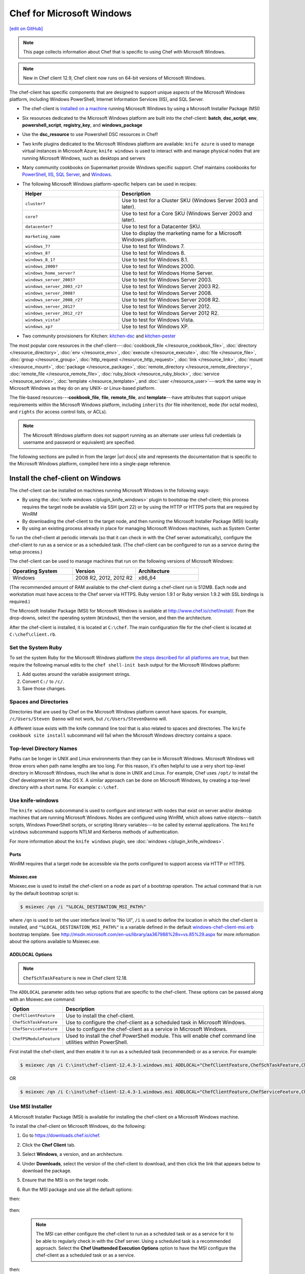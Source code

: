 =====================================================
Chef for Microsoft Windows
=====================================================
`[edit on GitHub] <https://github.com/chef/chef-web-docs/blob/master/chef_master/source/windows.rst>`__

.. note:: This page collects information about Chef that is specific to using Chef with Microsoft Windows.

.. note:: New in Chef client 12.9, Chef client now runs on 64-bit versions of Microsoft Windows.

The chef-client has specific components that are designed to support unique aspects of the Microsoft Windows platform, including Windows PowerShell, Internet Information Services (IIS), and SQL Server.

* The chef-client is `installed on a machine <https://downloads.chef.io/chef-client/windows/>`_ running Microsoft Windows by using a Microsoft Installer Package (MSI)
* Six resources dedicated to the Microsoft Windows platform are built into the chef-client: **batch**, **dsc_script**, **env**, **powershell_script**, **registry_key**, and **windows_package**
* Use the **dsc_resource** to use Powershell DSC resources in Chef!
* Two knife plugins dedicated to the Microsoft Windows platform are available: ``knife azure`` is used to manage virtual instances in Microsoft Azure; ``knife windows`` is used to interact with and manage physical nodes that are running Microsoft Windows, such as desktops and servers
* Many community cookbooks on Supermarket provide Windows specific support. Chef maintains cookbooks for `PowerShell <https://github.com/chef-cookbooks/powershell>`_, `IIS <https://github.com/chef-cookbooks/iis>`_, `SQL Server <https://github.com/chef-cookbooks/database>`_, and `Windows <https://github.com/chef-cookbooks/windows>`_.
* The following Microsoft Windows platform-specific helpers can be used in recipes:

  .. list-table::
     :widths: 200 300
     :header-rows: 1

     * - Helper
       - Description
     * - ``cluster?``
       - Use to test for a Cluster SKU (Windows Server 2003 and later).
     * - ``core?``
       - Use to test for a Core SKU (Windows Server 2003 and later).
     * - ``datacenter?``
       - Use to test for a Datacenter SKU.
     * - ``marketing_name``
       - Use to display the marketing name for a Microsoft Windows platform.
     * - ``windows_7?``
       - Use to test for Windows 7.
     * - ``windows_8?``
       - Use to test for Windows 8.
     * - ``windows_8_1?``
       - Use to test for Windows 8.1.
     * - ``windows_2000?``
       - Use to test for Windows 2000.
     * - ``windows_home_server?``
       - Use to test for Windows Home Server.
     * - ``windows_server_2003?``
       - Use to test for Windows Server 2003.
     * - ``windows_server_2003_r2?``
       - Use to test for Windows Server 2003 R2.
     * - ``windows_server_2008?``
       - Use to test for Windows Server 2008.
     * - ``windows_server_2008_r2?``
       - Use to test for Windows Server 2008 R2.
     * - ``windows_server_2012?``
       - Use to test for Windows Server 2012.
     * - ``windows_server_2012_r2?``
       - Use to test for Windows Server 2012 R2.
     * - ``windows_vista?``
       - Use to test for Windows Vista.
     * - ``windows_xp?``
       - Use to test for Windows XP.
* Two community provisioners for Kitchen: `kitchen-dsc <https://github.com/test-kitchen/kitchen-dsc>`_ and `kitchen-pester <https://github.com/test-kitchen/kitchen-pester>`_

The most popular core resources in the chef-client---:doc:`cookbook_file </resource_cookbook_file>`, :doc:`directory </resource_directory>`, :doc:`env </resource_env>`, :doc:`execute </resource_execute>`, :doc:`file </resource_file>`, :doc:`group </resource_group>`, :doc:`http_request </resource_http_request>`, :doc:`link </resource_link>`, :doc:`mount </resource_mount>`, :doc:`package </resource_package>`, :doc:`remote_directory </resource_remote_directory>`, :doc:`remote_file </resource_remote_file>`, :doc:`ruby_block </resource_ruby_block>`, :doc:`service </resource_service>`, :doc:`template </resource_template>`, and :doc:`user </resource_user>`---work the same way in Microsoft Windows as they do on any UNIX- or Linux-based platform.

The file-based resources---**cookbook_file**, **file**, **remote_file**, and **template**---have attributes that support unique requirements within the Microsoft Windows platform, including ``inherits`` (for file inheritence), ``mode`` (for octal modes), and ``rights`` (for access control lists, or ACLs).

.. note:: The Microsoft Windows platform does not support running as an alternate user unless full credentials (a username and password or equivalent) are specified.

The following sections are pulled in from the larger |url docs| site and represents the documentation that is specific to the Microsoft Windows platform, compiled here into a single-page reference.

Install the chef-client on Windows
=====================================================
.. tag windows_install_overview

The chef-client can be installed on machines running Microsoft Windows in the following ways:

* By using the :doc:`knife windows </plugin_knife_windows>` plugin to bootstrap the chef-client; this process requires the target node be available via SSH (port 22) or by using the HTTP or HTTPS ports that are required by WinRM
* By downloading the chef-client to the target node, and then running the Microsoft Installer Package (MSI) locally
* By using an existing process already in place for managing Microsoft Windows machines, such as System Center

To run the chef-client at periodic intervals (so that it can check in with the Chef server automatically), configure the chef-client to run as a service or as a scheduled task. (The chef-client can be configured to run as a service during the setup process.)

.. end_tag

The chef-client can be used to manage machines that run on the following versions of Microsoft Windows:

.. list-table::
   :widths: 200 200 200
   :header-rows: 1

   * - Operating System
     - Version
     - Architecture
   * - Windows
     - 2008 R2, 2012, 2012 R2
     - x86_64

(The recommended amount of RAM available to the chef-client during a chef-client run is 512MB. Each node and workstation must have access to the Chef server via HTTPS. Ruby version 1.9.1 or Ruby version 1.9.2 with SSL bindings is required.)

The Microsoft Installer Package (MSI) for Microsoft Windows is available at http://www.chef.io/chef/install/. From the drop-downs, select the operating system (``Windows``), then the version, and then the architecture.

After the chef-client is installed, it is located at ``C:\chef``. The main configuration file for the chef-client is located at ``C:\chef\client.rb``.

Set the System Ruby
-----------------------------------------------------
.. tag windows_set_system_ruby

To set the system Ruby for the Microsoft Windows platform `the steps described for all platforms are true </install_dk.html#set-system-ruby>`_, but then require the following manual edits to the ``chef shell-init bash`` output for the Microsoft Windows platform:

#. Add quotes around the variable assignment strings.
#. Convert ``C:/`` to ``/c/``.
#. Save those changes.

.. end_tag

Spaces and Directories
-----------------------------------------------------
.. tag windows_spaces_and_directories

Directories that are used by Chef on the Microsoft Windows platform cannot have spaces. For example, ``/c/Users/Steven Danno`` will not work, but ``/c/Users/StevenDanno`` will.

A different issue exists with the knife command line tool that is also related to spaces and directories. The ``knife cookbook site install`` subcommand will fail when the Microsoft Windows directory contains a space.

.. end_tag

Top-level Directory Names
-----------------------------------------------------
.. tag windows_top_level_directory_names

Paths can be longer in UNIX and Linux environments than they can be in Microsoft Windows. Microsoft Windows will throw errors when path name lengths are too long. For this reason, it's often helpful to use a very short top-level directory in Microsoft Windows, much like what is done in UNIX and Linux. For example, Chef uses ``/opt/`` to install the Chef development kit on Mac OS X. A similar approach can be done on Microsoft Windows, by creating a top-level directory with a short name. For example: ``c:\chef``.

.. end_tag

Use knife-windows
-----------------------------------------------------
.. tag plugin_knife_windows_summary

The ``knife windows`` subcommand is used to configure and interact with nodes that exist on server and/or desktop machines that are running Microsoft Windows. Nodes are configured using WinRM, which allows native objects---batch scripts, Windows PowerShell scripts, or scripting library variables---to be called by external applications. The ``knife windows`` subcommand supports NTLM and Kerberos methods of authentication.

.. end_tag

For more information about the ``knife windows`` plugin, see :doc:`windows </plugin_knife_windows>`.

Ports
+++++++++++++++++++++++++++++++++++++++++++++++++++++
.. tag plugin_knife_windows_winrm_ports

WinRM requires that a target node be accessible via the ports configured to support access via HTTP or HTTPS.

.. end_tag

Msiexec.exe
+++++++++++++++++++++++++++++++++++++++++++++++++++++
.. tag windows_msiexec

Msiexec.exe is used to install the chef-client on a node as part of a bootstrap operation. The actual command that is run by the default bootstrap script is:

.. code-block:: bash

   $ msiexec /qn /i "%LOCAL_DESTINATION_MSI_PATH%"

where ``/qn`` is used to set the user interface level to "No UI", ``/i`` is used to define the location in which the chef-client is installed, and ``"%LOCAL_DESTINATION_MSI_PATH%"`` is a variable defined in the default `windows-chef-client-msi.erb <https://github.com/chef/knife-windows/blob/master/lib/chef/knife/bootstrap/windows-chef-client-msi.erb>`_ bootstrap template. See http://msdn.microsoft.com/en-us/library/aa367988%28v=vs.85%29.aspx for more information about the options available to Msiexec.exe.

.. end_tag

ADDLOCAL Options
+++++++++++++++++++++++++++++++++++++++++++++++++++++
.. tag windows_msiexec_addlocal
.. note:: ``ChefSchTaskFeature`` is new in Chef client 12.18.

The ``ADDLOCAL`` parameter adds two setup options that are specific to the chef-client. These options can be passed along with an Msiexec.exe command:

.. list-table::
   :widths: 60 420
   :header-rows: 1

   * - Option
     - Description
   * - ``ChefClientFeature``
     - Use to install the chef-client.
   * - ``ChefSchTaskFeature``
     - Use to configure the chef-client as a scheduled task in Microsoft Windows.
   * - ``ChefServiceFeature``
     - Use to configure the chef-client as a service in Microsoft Windows.
   * - ``ChefPSModuleFeature``
     - Used to install the chef PowerShell module. This will enable chef command line utilities within PowerShell.

First install the chef-client, and then enable it to run as a scheduled task (recommended) or as a service. For example:

.. code-block:: bash

   $ msiexec /qn /i C:\inst\chef-client-12.4.3-1.windows.msi ADDLOCAL="ChefClientFeature,ChefSchTaskFeature,ChefPSModuleFeature"

OR

.. code-block:: bash

   $ msiexec /qn /i C:\inst\chef-client-12.4.3-1.windows.msi ADDLOCAL="ChefClientFeature,ChefServiceFeature,ChefPSModuleFeature"

.. end_tag

Use MSI Installer
-----------------------------------------------------
A Microsoft Installer Package (MSI) is available for installing the chef-client on a Microsoft Windows machine.

.. tag install_chef_client_windows

To install the chef-client on Microsoft Windows, do the following:

#. Go to https://downloads.chef.io/chef.

#. Click the **Chef Client** tab.

#. Select **Windows**, a version, and an architecture.

#. Under **Downloads**, select the version of the chef-client to download, and then click the link that appears below to download the package.

#. Ensure that the MSI is on the target node.

#. Run the MSI package and use all the default options:

   .. image:: ../../images/step_install_windows_01.png

then:

   .. image:: ../../images/step_install_windows_02.png

then:

   .. image:: ../../images/step_install_windows_03.png

   .. note:: The MSI can either configure the chef-client to run as a scheduled task or as a service for it to be able to regularly check in with the Chef server. Using a scheduled task is a recommended approach. Select the **Chef Unattended Execution Options** option to have the MSI configure the chef-client as a scheduled task or as a service.

then:

   .. image:: ../../images/step_install_windows_04.png

then:

   .. image:: ../../images/step_install_windows_05.png

then:

   .. image:: ../../images/step_install_windows_06.png

then:

   .. image:: ../../images/step_install_windows_07.png

.. end_tag

Enable as a Scheduled Task
+++++++++++++++++++++++++++++++++++++++++++++++++++++
.. tag install_chef_client_windows_as_scheduled_task

To run the chef-client at periodic intervals (so that it can check in with the Chef server automatically), configure the chef-client to run as a scheduled task. This can be done via the MSI, by selecting the **Chef Unattended Execution Options** --> **Chef Client Scheduled Task** option on the **Custom Setup** page or by running the following command after the chef-client is installed:

For example:

.. code-block:: bash

   $ SCHTASKS.EXE /CREATE /TN ChefClientSchTask /SC MINUTE /MO 30 /F /TR "cmd /c \"C:\opscode\chef\embedded\bin\ruby.exe C:\opscode\chef\bin\chef-client -L C:\chef\chef-client.log -c C:\chef\client.rb\" /RU "NT Authority\System" /RP /RL HIGHEST"

Refer `Schedule a Task <https://technet.microsoft.com/en-us/library/cc748993%28v=ws.11%29.aspx>`_ for more details.

After the chef-client is configured to run as a scheduled task, the default file path is: ``c:\chef\chef-client.log``.

Using a scheduled task is a recommended approach. Refer `Should I run chef-client on Windows as a 'service' or a 'scheduled task'? <https://getchef.zendesk.com/hc/en-us/articles/205233360-Should-I-run-chef-client-on-Windows-as-a-service-or-a-scheduled-task->`_ to help you identify some reasons for why scheduled task is preferred over service.

.. end_tag

Enable as a Service
+++++++++++++++++++++++++++++++++++++++++++++++++++++
.. tag install_chef_client_windows_as_service

To run the chef-client at periodic intervals (so that it can check in with the Chef server automatically), configure the chef-client to run as a service. This can be done via the MSI, by selecting the **Chef Unattended Execution Options** --> **Chef Client Service** option on the **Custom Setup** page or by running the following command after the chef-client is installed:

.. code-block:: bash

   $ chef-service-manager -a install

and then start the chef-client as a service:

.. code-block:: bash

   $ chef-service-manager -a start

After the chef-client is configured to run as a service, the default file path is: ``c:\chef\chef-client.log``.

.. end_tag

Use an Existing Process
-----------------------------------------------------
.. tag windows_install_system_center

Many organizations already have processes in place for managing the applications and settings on various Microsoft Windows machines. For example, System Center. The chef-client can be installed using this method.

.. end_tag

PATH System Variable
-----------------------------------------------------
.. tag windows_environment_variable_path

On Microsoft Windows, the chef-client must have two entries added to the ``PATH`` environment variable:

* ``C:\opscode\chef\bin``
* ``C:\opscode\chef\embedded\bin``

This is typically done during the installation of the chef-client automatically. If these values (for any reason) are not in the ``PATH`` environment variable, the chef-client will not run properly.

.. image:: ../../images/includes_windows_environment_variable_path.png

This value can be set from a recipe. For example, from the ``php`` cookbook:

.. code-block:: ruby

   #  the following code sample comes from the ``package`` recipe in the ``php`` cookbook: https://github.com/chef-cookbooks/php

   if platform?('windows')

     include_recipe 'iis::mod_cgi'

     install_dir = File.expand_path(node['php']['conf_dir']).gsub('/', '\\')
     windows_package node['php']['windows']['msi_name'] do
       source node['php']['windows']['msi_source']
       installer_type :msi

       options %W[
         /quiet
         INSTALLDIR="#{install_dir}"
         ADDLOCAL=#{node['php']['packages'].join(',')}
       ].join(' ')
   end

   ...

   ENV['PATH'] += ";#{install_dir}"
   windows_path install_dir

   ...

.. end_tag

Proxy Settings
=====================================================
.. tag proxy_windows

To determine the current proxy server on the Microsoft Windows platform:

#. Open **Internet Properties**.
#. Open **Connections**.
#. Open **LAN settings**.
#. View the **Proxy server** setting. If this setting is blank, then a proxy server may not be available.

To configure proxy settings in Microsoft Windows:

#. Open **System Properties**.
#. Open **Environment Variables**.
#. Open **System variables**.
#. Set ``http_proxy`` and ``https_proxy`` to the location of your proxy server. This value **MUST** be lowercase.

.. end_tag

Microsoft Azure portal
=====================================================

.. tag cloud_azure_portal

Microsoft Azure is a cloud hosting platform from Microsoft that provides virtual machines. The Azure production portal (|url azure_production|) can boostrap Microsoft Windows-based virtual machines that are already provisioned with the chef-client running as a background service. Once provisioned, these virtual machines are ready to be managed by Chef.

To use the Chef integration with the Azure portal, all you need is a Chef server and the Azure portal. `Choose a Chef version <https://www.chef.io/chef/get-chef/>`_ or deploy a Chef server via the Azure Marketplace (|url azure_marketplace|).

.. end_tag

.. tag cloud_azure_portal_platforms

The Chef extension on the Azure portal may be used on the following platforms:

* Windows Server 2012, 2012r2
* Ubuntu 12.04 LTS, 14.04 LTS

.. note:: Virtual machines running on Microsoft Azure can also be provisioned from the command-line using the ``knife azure`` plugin for knife. This approach is ideal for cases that require automation or for users who are more suited to command-line interfaces.

.. end_tag

Azure Marketplace
-----------------------------------------------------
.. tag cloud_azure_portal_server_marketplace

Chef provides a fully functional Chef server that can be launched from the Azure Marketplace. This server is preconfigured with Chef server, the Chef management console, Reporting, and Chef Analytics. This configuration is free to use for deployments under 25 nodes, and can be licensed for deployments beyond 25 nodes. (See |url pricing| for more information about licensing more than 25 nodes.)

Before getting started, you will need a functioning workstation. Install the :doc:`Chef development kit </install_dk>` on that workstation.

   .. note:: The following steps assume that Chef is installed on the workstation and that the ``knife ssl fetch`` subcommand is available. The ``knife ssl fetch`` subcommand was added to Chef in the 11.16 release of the chef-client, and then packaged as part of the Chef development kit starting with the 0.3 release.)

#. Sign in to the Azure portal (|url azure_preview|). (The Azure Marketplace offering is only available via the preview portal.) Authenticate using your Microsoft Azure account credentials.

#. Click the **New** icon in the lower left corner of the portal.

#. Click **Compute**, then click **Azure Marketplace**.

#. In the search box enter **Chef Server**.

#. Select the **Chef Server 12** offering that is appropriate for your size.

   .. note:: The Chef server is available on the Azure Marketplace in 25, 50, 100, 150, 200, and 250 licensed images, as well as a "Bring Your Own License" image.

#. Click **Create** and follow the steps to launch the Chef server, providing a host name, user name, password or SSH key, and any additional information required. You will also select your deployment model here.

#. Create a **DNS Name** label for the instance. <https://azure.microsoft.com/en-us/documentation/articles/virtual-machines-create-fqdn-on-portal/>

#. Once the instance is launched you will need to create an account to use with the Chef management console. To do this, open an SSH connection to the host using the user name and password (or SSH key) provided when you launched the instance.

#. Wait for the Chef server to complete initial configuration.  You'll want to tail the ``cloud-init`` logfile until it has finished. For example:

   .. code-block:: bash

      $ tailf /var/log/cloud-init-output.log

   will return something similar to:

   .. code-block:: none

	cloud-init v. 0.7.5 finished at Thu, 05 May 2016 21:41:21 +0000. Datasource DataSourceAzureNet [seed=/dev/sr0].  Up 740.33 seconds

#. After ``cloud-init`` has completed, configure the Chef server with the DNS Name.

   .. note:: In the following steps substitute ``<fqdn>`` for the fully qualified domain **DNS NAME** that you created.

#. Remove the Nginx configuration for the existing Chef Analytics configuration:

   .. code-block:: bash

      $ sudo rm /var/opt/opscode/nginx/etc/nginx.d/analytics.conf

#. Update the ``/etc/chef-marketplace/marketplace.rb`` file to include the ``api_fqdn`` of the machine:

   .. code-block:: none

      $ echo 'api_fqdn "<fqdn>"' | sudo tee -a /etc/chef-marketplace/marketplace.rb

#. Update the ``/etc/opscode-analytics/opscode-analytics.rb`` file to include the ``analytics_fqdn`` of the machine:

   .. code-block:: none

      $ echo 'analytics_fqdn "<fqdn>"' | sudo tee -a /etc/opscode-analytics/opscode-analytics.rb

#. Run the following command to update the hostname and reconfigure the software:

   .. code-block:: bash

      $ sudo chef-marketplace-ctl hostname <fqdn>

#. Run the following command to update reconfigure Chef Analytics:

   .. code-block:: bash

      $ sudo opscode-analytics-ctl reconfigure

#. Now proceed to the web based setup wizard ``https://<fqdn>/signup``.

#. Before you can run through the wizard you must provide the VM Name or DNS Label of the instance in order to ensure that only you are configuring the Chef server.

#. Follow the links to sign up for a new account and download the starter kit.

#. Extract the starter kit zip file downloaded. Open a command prompt and change into the ``chef-repo`` directory extracted from the starter kit.

#. Run ``knife ssl fetch`` to retrieve the SSL keys for the Chef server.

#. Run ``knife client list`` to test the connection to the Chef server. The command should return ``<orgname>-validator``, where ``<orgname>`` is the name of the organization you previously created. You are now ready to add virtual machines to your Chef server.

.. end_tag

chef-client Settings
-----------------------------------------------------
.. tag cloud_azure_portal_settings_chef_client

Before virtual machines are created using the Azure portal, some chef-client-specific settings will need to be identified so they may be provided to the Azure portal during the virtual machine creation workflow. These settings are available from the chef-client configuration settings:

#. The ``chef_server_url`` and ``validaton_client_name``. These are settings in the :doc:`client.rb file </config_rb_client>`.

#. The file for the :doc:`validator key </chef_private_keys>`.

.. end_tag

Set up Virtual Machines
-----------------------------------------------------
.. tag cloud_azure_portal_virtual_machines

Once this information has been identified, launch the Azure portal, start the virtual machine creation workflow, and then bootstrap virtual machines with Chef:

#. Sign in to the Azure production portal (|url azure_production|). Authenticate using your Microsoft Azure account credentials.

#. Choose **Virtual Machines** in the left pane of the portal.

#. Click the **New** option at the bottom of the portal.

#. Choose **Virtual Machine**, and then **From Gallery**.

#. Choose one of the following **Featured Images** (currently only Microsoft Windows images are supported): ``Windows Server 2012 R2 Datacenter`` or ``Windows Server 2012 Datacenter``.

#. Fill in the virtual machine configuration information, such as machine name, user name, and so on. When finished, click to the next page.

   .. note:: It's best to use a new computer name each time through this workflow. This will help to avoid conflicts with virtual machine names that may have been previously registered on the Chef server.

#. Make the desired changes, if any, to the cloud service name, storage account, endpoints, etc., and then click to the next page.

#. Install Chef. Click the checkbox next to **Chef** to configure virtual machines using with Chef:

   .. image:: ../../images/azure_portal.png

#. Click the **From Local** button next to the client.rb text box, and then browse to upload the client.rb file.

   .. note:: The client.rb must be correctly configured to communicate to the Chef server. Specifically, it must have valid values for the following two settings: ``chef_server_url`` and ``validaton_client_name``.

#. Use the **From Local** button next to the validation key text box to locate a local copy of the validation key.

#. Optional. :doc:`Use a run-list </run_lists>` to specify what should be run when the virtual machine is provisioned, such as using the run-list to provision a virtual machine with Internet Information Services (IIS). Use the ``iis`` cookbook and the default recipe to build a run-list. For example:

   .. code-block:: ruby

      iis

   or:

   .. code-block:: ruby

      iis::default

   or:

   .. code-block:: ruby

      recipe['iis']

   A run-list can also be built using a role. For example, if a role named ``backend_server`` is defined on the Chef server, the run-list would look like:

   .. code-block:: ruby

      role['backend_server']

   Even without a run-list, the virtual machine will periodically check with the Chef server to see if the configuration requirements change. This means that the run-list can be updated later, by editing the run-list to add the desired run-list items by using the Chef server web user interface or by using the knife command line tool.

   .. note:: A run-list may only refer to roles and/or recipes that have already been uploaded to the Chef server.

#. Click the checkmark button to complete the page. Provisioning will begin and the application will return to the **Virtual Machines** page showing the list of available virtual machines.

   When the virtual machine has reached the status **starting**, click the virtual machine name to go to a page that contains more detail. Click **dashboard** to see more detailed status, and scroll down to the area that says **extensions**.

   Once the virtual machine has gone far enough in the ``running(provisioning)`` state, some entries should appear under status, like this:

   .. image:: ../../images/azure_portal_1.png

#. Once finished, something like the following will be shown:

   .. image:: ../../images/azure_portal_2.png

After the process is complete, the virtual machine will be registered with the Chef server and it will have been provisioned with the configuration (applications, services, etc.) from the specified run-list. The Chef server can now be used to perform all ongoing management of the virtual machine node.

.. end_tag

Log Files
-----------------------------------------------------
.. tag cloud_azure_portal_log_files

If the Azure portal displays an error in dashboard, check the log files. The log files are created by the chef-client. The log files can be accessed from within the Azure portal or by running the chef-client on the node itself and then reproducing the issue interactively.

.. end_tag

From the Azure portal
+++++++++++++++++++++++++++++++++++++++++++++++++++++
.. tag cloud_azure_portal_log_files_azure_portal

Log files are available from within the Azure portal:

#. Select **Virtual Machines** in the left pane of the Azure portal.

#. Select the virtual machine that has the error status.

#. Click the **Connect** button at the bottom of the portal to launch a Windows Remote Desktop session, and then log in to the virtual machine.

#. Start up a Windows PowerShell command shell.

   .. code-block:: bash

      $ cd c:\windowsazure\logs
        ls –r chef*.log

#. This should display the log files, including the chef-client log file.

.. end_tag

From the chef-client
+++++++++++++++++++++++++++++++++++++++++++++++++++++
.. tag cloud_azure_portal_log_files_chef_client

The chef-client can be run interactively by using Windows Remote Desktop to connect to the virtual machine, and then running the chef-client:

#. Log into the virtual machine.

#. Start up a Windows PowerShell command shell.

#. Run the following command:

   .. code-block:: bash

      $ chef-client -l debug

#. View the logs. On a linux system, the Chef client logs are saved to ``/var/log/azure/Chef.Bootstrap.WindowsAzure.LinuxChefClient/<extension-version-number>/chef-client.log`` and can be viewed using the following command:

   .. code-block:: bash

      $ tail -f /var/log/azure/Chef.Bootstrap.WindowsAzure.LinuxChefClient/1210.12.102.1000/chef-client.log

.. end_tag

Troubleshoot Log Files
+++++++++++++++++++++++++++++++++++++++++++++++++++++
.. tag cloud_azure_portal_log_files_troubleshoot

After the log files have been located, open them using a text editor to view the log file. The most common problem are below:

* Connectivity errors with the Chef server caused by incorrect settings in the client.rb file. Ensure that the ``chef_server_url`` value in the client.rb file is the correct value and that it can be resolved.
* An invalid validator key has been specified. This will prevent the chef-client from authenticating to the Chef server. Ensure that the ``validaton_client_name`` value in the client.rb file is the correct value
* The name of the node is the same as an existing node. Node names must be unique. Ensure that the name of the virtual machine in Microsoft Azure has a unique name.
* An error in one the run-list. The log file will specify the details about errors related to the run-list.

.. end_tag

For more information ...
-----------------------------------------------------
For more information about Microsoft Azure and how to use it with Chef:

* `Microsoft Azure Documentation <http://www.windowsazure.com/en-us/documentation/services/virtual-machines/>`_
* `azure-cookbook <https://github.com/chef-partners/azure-cookbook>`_

Knife
=====================================================
.. tag knife_summary

knife is a command-line tool that provides an interface between a local chef-repo and the Chef server. knife helps users to manage:

* Nodes
* Cookbooks and recipes
* Roles
* Stores of JSON data (data bags), including encrypted data
* Environments
* Cloud resources, including provisioning
* The installation of the chef-client on management workstations
* Searching of indexed data on the Chef server

.. end_tag

Set the Text Editor
-----------------------------------------------------
.. tag knife_common_set_editor

Some knife commands, such as ``knife data bag edit``, require that information be edited as JSON data using a text editor. For example, the following command:

.. code-block:: bash

   $ knife data bag edit admins admin_name

will open up the text editor with data similar to:

.. code-block:: javascript

   {
     "id": "admin_name"
   }

Changes to that file can then be made:

.. code-block:: javascript

   {
     "id": "Justin C."
     "description": "I am passing the time by letting time pass over me ..."
   }

The type of text editor that is used by knife can be configured by adding an entry to the knife.rb file or by setting an ``EDITOR`` environment variable. For example, to configure the text editor to always open with vim, add the following to the knife.rb file:

.. code-block:: ruby

   knife[:editor] = "/usr/bin/vim"

When a Microsoft Windows file path is enclosed in a double-quoted string (" "), the same backslash character (``\``) that is used to define the file path separator is also used in Ruby to define an escape character. The knife.rb file is a Ruby file; therefore, file path separators must be escaped. In addition, spaces in the file path must be replaced with ``~1`` so that the length of each section within the file path is not more than 8 characters. For example, if EditPad Pro is the text editor of choice and is located at the following path::

   C:\\Program Files (x86)\EditPad Pro\EditPad.exe

the setting in the knife.rb file would be similar to:

.. code-block:: ruby

   knife[:editor] = "C:\\Progra~1\\EditPa~1\\EditPad.exe"

One approach to working around the double- vs. single-quote issue is to put the single-quotes outside of the double-quotes. For example, for Notepad++:

.. code-block:: ruby

   knife[:editor] = '"C:\Program Files (x86)\Notepad++\notepad++.exe" -nosession -multiInst'

for Sublime Text:

.. code-block:: ruby

   knife[:editor] = '"C:\Program Files\Sublime Text 2\sublime_text.exe" --wait'

for TextPad:

.. code-block:: ruby

   knife[:editor] = '"C:\Program Files (x86)\TextPad 7\TextPad.exe"'

and for vim:

.. code-block:: ruby

   knife[:editor] = '"C:\Program Files (x86)\vim\vim74\gvim.exe"'

.. end_tag

Quotes, Windows
-----------------------------------------------------
.. tag knife_common_windows_quotes

When running knife in Microsoft Windows, a string may be interpreted as a wildcard pattern when quotes are not present in the command. The number of quotes to use depends on the shell from which the command is being run.

When running knife from the command prompt, a string should be surrounded by single quotes (``' '``). For example:

.. code-block:: bash

   $ knife node run_list set test-node 'recipe[iptables]'

When running knife from Windows PowerShell, a string should be surrounded by triple single quotes (``''' '''``). For example:

.. code-block:: bash

   $ knife node run_list set test-node '''recipe[iptables]'''

.. end_tag

Import-Module chef
+++++++++++++++++++++++++++++++++++++++++++++++++++++
.. tag knife_common_windows_quotes_module

The chef-client version 12.4 release adds an optional feature to the Microsoft Installer Package (MSI) for Chef. This feature enables the ability to pass quoted strings from the Windows PowerShell command line without the need for triple single quotes (``''' '''``). This feature installs a Windows PowerShell module (typically in ``C:\opscode\chef\modules``) that is also appended to the ``PSModulePath`` environment variable. This feature is not enabled by default. To activate this feature, run the following command from within Windows PowerShell:

.. code-block:: bash

   $ Import-Module chef

or add ``Import-Module chef`` to the profile for Windows PowerShell located at:

.. code-block:: bash

   ~\Documents\WindowsPowerShell\Microsoft.PowerShell_profile.ps1

This module exports cmdlets that have the same name as the command-line tools---chef-client, knife, chef-apply---that are built into Chef.

For example:

.. code-block:: bash

   $ knife exec -E 'puts ARGV' """&s0meth1ng"""

is now:

.. code-block:: bash

   $ knife exec -E 'puts ARGV' '&s0meth1ng'

and:

.. code-block:: bash

   $ knife node run_list set test-node '''role[ssssssomething]'''

is now:

.. code-block:: bash

   $ knife node run_list set test-node 'role[ssssssomething]'

To remove this feature, run the following command from within Windows PowerShell:

.. code-block:: bash

   $ Remove-Module chef

.. end_tag

Ampersands, Windows
-----------------------------------------------------
.. tag knife_common_windows_ampersand

When running knife in Microsoft Windows, an ampersand (``&``) is a special character and must be protected by quotes when it appears in a command. The number of quotes to use depends on the shell from which the command is being run.

When running knife from the command prompt, an ampersand should be surrounded by quotes (``"&"``). For example:

.. code-block:: bash

   $ knife bootstrap windows winrm -P "&s0meth1ng"

When running knife from Windows PowerShell, an ampersand should be surrounded by triple quotes (``"""&"""``). For example:

.. code-block:: bash

   $ knife bootstrap windows winrm -P """&s0meth1ng"""

.. end_tag

knife bootstrap
-----------------------------------------------------
.. tag chef_client_bootstrap_node

A node is any physical, virtual, or cloud machine that is configured to be maintained by a chef-client. In order to bootstrap a node, you will first need a working installation of the :doc:`Chef software package </packages>`. A bootstrap is a process that installs the chef-client on a target system so that it can run as a chef-client and communicate with a Chef server. There are two ways to do this:

* Use the ``knife bootstrap`` subcommand to :doc:`bootstrap a node using the omnibus installer </install_bootstrap>`
* Use an unattended install to bootstrap a node from itself, without using SSH or WinRM

.. end_tag

.. tag knife_bootstrap_summary

Use the ``knife bootstrap`` subcommand to run a bootstrap operation that installs the chef-client on the target system. The bootstrap operation must specify the IP address or FQDN of the target system.

.. end_tag

.. note:: To bootstrap the chef-client on Microsoft Windows machines, the :doc:`knife-windows </plugin_knife_windows>` plugins is required, which includes the necessary bootstrap scripts that are used to do the actual installation.

Syntax
+++++++++++++++++++++++++++++++++++++++++++++++++++++
.. tag knife_bootstrap_syntax

This subcommand has the following syntax:

.. code-block:: bash

   $ knife bootstrap FQDN_or_IP_ADDRESS (options)

.. end_tag

Options
+++++++++++++++++++++++++++++++++++++++++++++++++++++
.. note:: Review the list of :doc:`common options </knife_common_options>` available to this (and all) knife subcommands and plugins.

.. tag knife_bootstrap_options

This subcommand has the following options:

``-A``, ``--forward-agent``
   Enable SSH agent forwarding.

``--bootstrap-curl-options OPTIONS``
   Arbitrary options to be added to the bootstrap command when using cURL. This option may not be used in the same command with ``--bootstrap-install-command``.

``--bootstrap-install-command COMMAND``
   Execute a custom installation command sequence for the chef-client. This option may not be used in the same command with ``--bootstrap-curl-options``, ``--bootstrap-install-sh``, or ``--bootstrap-wget-options``.

``--bootstrap-install-sh URL``
   Fetch and execute an installation script at the specified URL. This option may not be used in the same command with ``--bootstrap-install-command``.

``--bootstrap-no-proxy NO_PROXY_URL_or_IP``
   A URL or IP address that specifies a location that should not be proxied.

   .. note:: This option is used internally by Chef to help verify bootstrap operations during testing and should never be used during an actual bootstrap operation.

``--bootstrap-proxy PROXY_URL``
   The proxy server for the node that is the target of a bootstrap operation.

``--bootstrap-vault-file VAULT_FILE``
   The path to a JSON file that contains a list of vaults and items to be updated.

``--bootstrap-vault-item VAULT_ITEM``
   A single vault and item to update as ``vault:item``.

``--bootstrap-vault-json VAULT_JSON``
   A JSON string that contains a list of vaults and items to be updated.

   .. tag knife_bootstrap_vault_json

   For example:

   .. code-block:: none

      --bootstrap-vault-json '{ "vault1": ["item1", "item2"], "vault2": "item2" }'

   .. end_tag

``--bootstrap-version VERSION``
   The version of the chef-client to install.

``--bootstrap-wget-options OPTIONS``
   Arbitrary options to be added to the bootstrap command when using GNU Wget. This option may not be used in the same command with ``--bootstrap-install-command``.

``-E ENVIRONMENT``, ``--environment ENVIRONMENT``
   The name of the environment. When this option is added to a command, the command will run only against the named environment.

``-G GATEWAY``, ``--ssh-gateway GATEWAY``
   The SSH tunnel or gateway that is used to run a bootstrap action on a machine that is not accessible from the workstation.

``--hint HINT_NAME[=HINT_FILE]``
   An Ohai hint to be set on the target node.

   .. tag ohai_hints

   Ohai hints are used to tell Ohai something about the system that it is running on that it would not be able to discover itself. An Ohai hint exists if a JSON file exists in the hint directory with the same name as the hint. For example, calling ``hint?('antarctica')`` in an Ohai plugin would return an empty hash if the file ``antarctica.json`` existed in the hints directory, and return nil if the file does not exist.

   .. end_tag

   .. tag ohai_hints_json

   If the hint file contains JSON content, it will be returned as a hash from the call to ``hint?``.

   .. code-block:: javascript

      {
        "snow": true,
        "penguins": "many"
      }

   .. code-block:: ruby

      antarctica_hint = hint?('antarctica')
      if antarctica_hint['snow']
        "There are #{antarctica_hint['penguins']} penguins here."
      else
        'There is no snow here, and penguins like snow.'
      end

   The default directory in which hint files are located is ``/etc/chef/ohai/hints/``. Use the ``Ohai::Config[:hints_path]`` setting in the client.rb file to customize this location.

   .. end_tag

   ``HINT_FILE`` is the name of the JSON file. ``HINT_NAME`` is the name of a hint in a JSON file. Use multiple ``--hint`` options to specify multiple hints.

``-i IDENTITY_FILE``, ``--ssh-identity-file IDENTITY_FILE``
   The SSH identity file used for authentication. Key-based authentication is recommended.

   New in Chef client 12.6.

``-j JSON_ATTRIBS``, ``--json-attributes JSON_ATTRIBS``
   A JSON string that is added to the first run of a chef-client.

``--json-attribute-file FILE``
   A JSON file to be added to the first run of chef-client.

   New in Chef client 12.6.

``-N NAME``, ``--node-name NAME``
   The name of the node.

   .. note:: This option is required for a validatorless bootstrap (as of Chef client 12.4).

``--[no-]fips``
  Allows OpenSSL to enforce FIPS-validated security during the chef-client run.

``--[no-]host-key-verify``
   Use ``--no-host-key-verify`` to disable host key verification. Default setting: ``--host-key-verify``.

``--[no-]node-verify-api-cert``
   Verify the SSL certificate on the Chef server. When ``true``, the chef-client always verifies the SSL certificate. When ``false``, the chef-client uses the value of ``ssl_verify_mode`` to determine if the SSL certificate requires verification. If this option is not specified, the setting for ``verify_api_cert`` in the configuration file is applied.

``--node-ssl-verify-mode PEER_OR_NONE``
   Set the verify mode for HTTPS requests.

   Use ``none`` to do no validation of SSL certificates.

   Use ``peer`` to do validation of all SSL certificates, including the Chef server connections, S3 connections, and any HTTPS **remote_file** resource URLs used in the chef-client run. This is the recommended setting.

``-p PORT``, ``--ssh-port PORT``
   The SSH port.

``-P PASSWORD``, ``--ssh-password PASSWORD``
   The SSH password. This can be used to pass the password directly on the command line. If this option is not specified (and a password is required) knife prompts for the password.

``--prerelease``
   Install pre-release gems.

``-r RUN_LIST``, ``--run-list RUN_LIST``
   A comma-separated list of roles and/or recipes to be applied.

``--secret SECRET``
   The encryption key that is used for values contained within a data bag item.

``--secret-file FILE``
   The path to the file that contains the encryption key.

``--sudo``
   Execute a bootstrap operation with sudo.

``--sudo-preserve-home``
   Use to preserve the non-root user's ``HOME`` environment.

   New in Chef client 12.6.

``-t TEMPLATE``, ``--bootstrap-template TEMPLATE``
   The bootstrap template to use. This may be the name of a bootstrap template---``chef-full``, for example---or it may be the full path to an Embedded Ruby (ERB) template that defines a custom bootstrap. Default value: ``chef-full``, which installs the chef-client using the omnibus installer on all supported platforms.

``--use-sudo-password``
   Perform a bootstrap operation with sudo; specify the password with the ``-P`` (or ``--ssh-password``) option.

``-V -V``
   Run the initial chef-client run at the ``debug`` log-level (e.g. ``chef-client -l debug``).

``-x USERNAME``, ``--ssh-user USERNAME``
   The SSH user name.

.. end_tag

.. note:: .. tag knife_common_see_all_config_options

          See :doc:`knife.rb </config_rb_knife_optional_settings>` for more information about how to add certain knife options as settings in the knife.rb file.

          .. end_tag

Custom Templates
+++++++++++++++++++++++++++++++++++++++++++++++++++++
.. tag knife_bootstrap_template

The ``chef-full`` distribution uses the omnibus installer. For most bootstrap operations, regardless of the platform on which the target node is running, using the ``chef-full`` distribution is the best approach for installing the chef-client on a target node. In some situations, using another supported distribution is necessary. And in some situations, a custom template may be required.

For example, the default bootstrap operation relies on an Internet connection to get the distribution to the target node. If a target node cannot access the Internet, then a custom template can be used to define a specific location for the distribution so that the target node may access it during the bootstrap operation.

For example, a bootstrap template file named "sea_power":

.. code-block:: bash

   $ knife bootstrap 123.456.7.8 -x username -P password --sudo --bootstrap-template "sea_power"

The following examples show how a bootstrap template file can be customized for various platforms.

.. end_tag

Microsoft Windows
^^^^^^^^^^^^^^^^^^^^^^^^^^^^^^^^^^^^^^^^^^^^^^^^^^^^^
.. tag knife_bootstrap_example_windows

The following example shows how to modify the default script for Microsoft Windows and Windows PowerShell:

..   # Moved this license/header info out of the code sample; keeping it in the topic just because
..   @rem
..   @rem Author:: Seth Chisamore (<schisamo@opscode.com>)
..   @rem Author:: Michael Goetz (<mpgoetz@opscode.com>)
..   @rem Author:: Julian Dunn (<jdunn@opscode.com>)
..   @rem Copyright:: Copyright (c) 2011-2013 Opscode, Inc.
..   @rem License:: Apache License, Version 2.0
..   @rem
..   @rem Licensed under the Apache License, Version 2.0 (the "License");
..   @rem you may not use this file except in compliance with the License.
..   @rem You may obtain a copy of the License at
..   @rem
..   @rem     http://www.apache.org/licenses/LICENSE-2.0
..   @rem
..   @rem Unless required by applicable law or agreed to in writing, software
..   @rem distributed under the License is distributed on an "AS IS" BASIS,
..   @rem WITHOUT WARRANTIES OR CONDITIONS OF ANY KIND, either express or implied.
..   @rem See the License for the specific language governing permissions and
..   @rem limitations under the License.
..   @rem

.. code-block:: bash

   @setlocal

   <%= "SETX HTTP_PROXY \"#{knife_config[:bootstrap_proxy]}\"" if knife_config[:bootstrap_proxy] %>
   @mkdir <%= bootstrap_directory %>

   > <%= bootstrap_directory %>\wget.ps1 (
    <%= win_wget_ps %>
   )

   :install
   @rem Install Chef using chef-client MSI installer

   <% url="http://reposerver.example.com/chef-client-12.0.2.windows.msi" -%>
   @set "REMOTE_SOURCE_MSI_URL=<%= url %>"
   @set "LOCAL_DESTINATION_MSI_PATH=<%= local_download_path %>"

   @powershell -ExecutionPolicy Unrestricted -NoProfile -NonInteractive "& '<%= bootstrap_directory %>\wget.ps1' '%REMOTE_SOURCE_MSI_URL%' '%LOCAL_DESTINATION_MSI_PATH%'"

   @REM Replace install_chef from knife-windows Gem with one that has extra flags to turn on Chef service feature -- only available in Chef >= 12.0.x
   @REM <%= install_chef %>
   @echo Installing Chef Client 12.0.2 with msiexec
   @msiexec /q /i "%LOCAL_DESTINATION_MSI_PATH%" ADDLOCAL="ChefClientFeature,ChefServiceFeature"
   @endlocal

   @echo Writing validation key...

   > <%= bootstrap_directory %>\validation.pem (
    <%= validation_key %>
   )

   @echo Validation key written.

   <% if @config[:encrypted_data_bag_secret] -%>
   > <%= bootstrap_directory %>\encrypted_data_bag_secret (
    <%= encrypted_data_bag_secret %>
   )
   <% end -%>

   > <%= bootstrap_directory %>\client.rb (
    <%= config_content %>
   )

   > <%= bootstrap_directory %>\first-boot.json (
    <%= run_list %>
   )

   <%= start_chef %>

.. end_tag

knife azure
-----------------------------------------------------
.. tag plugin_knife_azure

Microsoft Azure is a cloud hosting platform from Microsoft that provides virtual machines for Linux and Windows Server, cloud and database services, and more. The ``knife azure`` subcommand is used to manage API-driven cloud servers that are hosted by Microsoft Azure.

.. end_tag

.. note:: Review the list of :doc:`common options </knife_common_options>` available to this (and all) knife subcommands and plugins.

Install this plugin
+++++++++++++++++++++++++++++++++++++++++++++++++++++
To install the ``knife azure`` plugin using RubyGems, run the following command:

.. code-block:: bash

   $ /opt/chef/embedded/bin/gem install knife-azure

where ``/opt/chef/embedded/bin/`` is the path to the location where the chef-client expects knife plugins to be located. If the chef-client was installed using RubyGems, omit the path in the previous example.

Generate Certificates
+++++++++++++++++++++++++++++++++++++++++++++++++++++
The ``knife azure`` subcommand must use a management certificate for secure communication with Microsoft Azure. The management certificate is required for secure communication with the Microsoft Azure platform via the REST APIs. To generate the management certificate (.pem file):

#. Download the settings file: http://go.microsoft.com/fwlink/?LinkId=254432.
#. Extract the data from the ``ManagementCertificate`` field into a separate file named ``cert.pfx``.
#. Decode the certificate file with the following command:

   .. code-block:: bash

      $ base64 -d cert.pfx > cert_decoded.pfx
#. Convert the decoded PFX file to a PEM file with the following command:

   .. code-block:: bash

      $ openssl pkcs12 -in cert_decoded.pfx -out managementCertificate.pem -nodes

.. note:: It is possible to generate certificates, and then upload them. See the following link for more information: www.windowsazure.com/en-us/manage/linux/common-tasks/manage-certificates/.

ag create
+++++++++++++++++++++++++++++++++++++++++++++++++++++
Use the ``ag create`` argument to create an affinity group.

Syntax
^^^^^^^^^^^^^^^^^^^^^^^^^^^^^^^^^^^^^^^^^^^^^^^^^^^^^
This argument has the following syntax:

.. code-block:: bash

   $ knife azure ag create (options)

Options
^^^^^^^^^^^^^^^^^^^^^^^^^^^^^^^^^^^^^^^^^^^^^^^^^^^^^
This argument has the following options:

``-a``, ``--azure-affinity-group GROUP``
   The affinity group to which the virtual machine belongs. Required when not using a service location. Required when not using ``--azure-service-location``.

``--azure-ag-desc DESCRIPTION``
   The description of the Microsoft Azure affinity group.

``--azure-publish-settings-file FILE_NAME``
   The name of the Azure Publish Settings file, including the path. For example: ``"/path/to/your.publishsettings"``.

``-H HOST_NAME``, ``--azure_host_name HOST_NAME``
   The host name for the Microsoft Azure environment.

``-m LOCATION``, ``--azure-service-location LOCATION``
   The geographic location for a virtual machine and its services. Required when not using ``--azure-affinity-group``.

``-p FILE_NAME``, ``--azure-mgmt-cert FILE_NAME``
   The name of the file that contains the SSH public key that is used when authenticating to Microsoft Azure.

``-S ID``, ``--azure-subscription-id ID``
   The subscription identifier for the Microsoft Azure portal.

``--verify-ssl-cert``
   The SSL certificate used to verify communication over HTTPS.

ag list
+++++++++++++++++++++++++++++++++++++++++++++++++++++
Use the ``ag list`` argument to get a list of affinity groups.

Syntax
^^^^^^^^^^^^^^^^^^^^^^^^^^^^^^^^^^^^^^^^^^^^^^^^^^^^^
This argument has the following syntax:

.. code-block:: bash

   $ knife azure ag list (options)

Options
^^^^^^^^^^^^^^^^^^^^^^^^^^^^^^^^^^^^^^^^^^^^^^^^^^^^^
This argument has the following options:

``--azure-publish-settings-file FILE_NAME``
   The name of the Azure Publish Settings file, including the path. For example: ``"/path/to/your.publishsettings"``.

``-H HOST_NAME``, ``--azure_host_name HOST_NAME``
   The host name for the Microsoft Azure environment.

``-p FILE_NAME``, ``--azure-mgmt-cert FILE_NAME``
   The name of the file that contains the SSH public key that is used when authenticating to Microsoft Azure.

``-S ID``, ``--azure-subscription-id ID``
   The subscription identifier for the Microsoft Azure portal.

``--verify-ssl-cert``
   The SSL certificate used to verify communication over HTTPS.

image list
+++++++++++++++++++++++++++++++++++++++++++++++++++++
Use the ``image list`` argument to get a list of images that exist in a Microsoft Azure environment. Any image in this list may be used for provisioning.

Syntax
^^^^^^^^^^^^^^^^^^^^^^^^^^^^^^^^^^^^^^^^^^^^^^^^^^^^^
This argument has the following syntax:

.. code-block:: bash

   $ knife azure image list (options)

Options
^^^^^^^^^^^^^^^^^^^^^^^^^^^^^^^^^^^^^^^^^^^^^^^^^^^^^
This argument has the following options:

``--azure-publish-settings-file FILE_NAME``
   The name of the Azure Publish Settings file, including the path. For example: ``"/path/to/your.publishsettings"``.

``--full``
   Show all fields for all images.

``-H HOST_NAME``, ``--azure_host_name HOST_NAME``
   The host name for the Microsoft Azure environment.

``-p FILE_NAME``, ``--azure-mgmt-cert FILE_NAME``
   The name of the file that contains the SSH public key that is used when authenticating to Microsoft Azure.

``-S ID``, ``--azure-subscription-id ID``
   The subscription identifier for the Microsoft Azure portal.

``--verify-ssl-cert``
   The SSL certificate used to verify communication over HTTPS.

server create
+++++++++++++++++++++++++++++++++++++++++++++++++++++
Use the ``server create`` argument to create a new Microsoft Azure cloud instance. This will provision a new image in Microsoft Azure, perform a bootstrap (using the SSH protocol), and then install the chef-client on the target system so that it can be used to configure the node and to communicate with a Chef server.

Syntax
^^^^^^^^^^^^^^^^^^^^^^^^^^^^^^^^^^^^^^^^^^^^^^^^^^^^^
This argument has the following syntax:

.. code-block:: bash

   $ knife azure server create (options)

Options
^^^^^^^^^^^^^^^^^^^^^^^^^^^^^^^^^^^^^^^^^^^^^^^^^^^^^
This argument has the following options:

``-a``, ``--azure-affinity-group GROUP``
   The affinity group to which the virtual machine belongs. Required when not using a service location. Required when not using ``--azure-service-location``.

``--auto-update-client``
   Enable automatic updates for the chef-client in Microsoft Azure. This option may only be used when ``--bootstrap-protocol`` is set to ``cloud-api``. Default value: ``false``.

``--azure-availability-set NAME``
   The name of the availability set for the virtual machine.

``--azure-dns-name DNS_NAME``
   Required. The name of the DNS prefix that is used to access the cloud service. This name must be unique within Microsoft Azure. Use with ``--azure-connect-to-existing-dns`` to use an existing DNS prefix.

``--azure-network-name NETWORK_NAME``
   The network for the virtual machine.

``--azure-publish-settings-file FILE_NAME``
   The name of the Azure Publish Settings file, including the path. For example: ``"/path/to/your.publishsettings"``.

``--azure-storage-account STORAGE_ACCOUNT_NAME``
   The name of the storage account used with the hosted service. A storage account name may be between 3 and 24 characters (lower-case letters and numbers only) and must be unique within Microsoft Azure.

``--azure-subnet-name SUBNET_NAME``
   The subnet for the virtual machine.

``--azure-vm-name NAME``
   The name of the virtual machine. Must be unique within Microsoft Azure. Required for advanced server creation options.

``--azure-vm-ready-timeout TIMEOUT``
   A number (in minutes) to wait for a virtual machine to reach the ``provisioning`` state. Default value: ``10``.

``--azure-vm-startup-timeout TIMEOUT``
   A number (in minutes) to wait for a virtual machine to transition from the ``provisioning`` state to the ``ready`` state. Default value: ``15``.

``--bootstrap-protocol PROTOCOL``
   The protocol used to bootstrap on a machine that is running Windows Server: ``cloud-api``, ``ssh``, or ``winrm``. Default value: ``winrm``.

   Use the ``cloud-api`` option to bootstrap a machine in Microsoft Azure. The bootstrap operation will enable the guest agent to install, configure, and run the chef-client on a node, after which the chef-client is configured to run as a daemon/service. (This is a similar process to using the Azure portal.)

   Microsoft Azure maintains images of the chef-client on the guest, so connectivity between the guest and the workstation from which the bootstrap operation was initiated is not required, after a ``cloud-api`` bootstrap is started.

   During the ``cloud-api`` bootstrap operation, knife does not print the output of the chef-client run like it does when the ``winrm`` and ``ssh`` options are used. knife reports only on the status of the bootstrap process: ``provisioning``, ``installing``, ``ready``, and so on, along with reporting errors.

``--bootstrap-version VERSION``
   The version of the chef-client to install.

``-c``, ``--azure-connect-to-existing-dns``
   Add a new virtual machine to the existing deployment and/or service. Use with ``--azure-dns-name`` to ensure the correct DNS is used.

``--cert-passphrase PASSWORD``
   The password for the SSL certificate.

``--cert-path PATH``
   The path to the location of the SSL certificate.

``-d DISTRO``, ``--distro DISTRO``
   .. tag knife_bootstrap_distro

   The template file to be used during a bootstrap operation. The following distributions are supported:

   * ``chef-full`` (the default bootstrap)
   * ``centos5-gems``
   * ``fedora13-gems``
   * ``ubuntu10.04-gems``
   * ``ubuntu10.04-apt``
   * ``ubuntu12.04-gems``
   * The name of a custom bootstrap template file.

   When this option is used, knife searches for the template file in the following order:

   #. The ``bootstrap/`` folder in the current working directory
   #. The ``bootstrap/`` folder in the chef-repo
   #. The ``bootstrap/`` folder in the ``~/.chef/`` directory
   #. A default bootstrap file.

   Do not use the ``--template-file`` option when ``--distro`` is specified.

   .. end_tag

``-H HOST_NAME``, ``--azure_host_name HOST_NAME``
   The host name for the virtual machine.

``--hint HINT_NAME[=HINT_FILE]``
   An Ohai hint to be set on the target node.

   .. tag ohai_hints

   Ohai hints are used to tell Ohai something about the system that it is running on that it would not be able to discover itself. An Ohai hint exists if a JSON file exists in the hint directory with the same name as the hint. For example, calling ``hint?('antarctica')`` in an Ohai plugin would return an empty hash if the file ``antarctica.json`` existed in the hints directory, and return nil if the file does not exist.

   .. end_tag

   .. tag ohai_hints_json

   If the hint file contains JSON content, it will be returned as a hash from the call to ``hint?``.

   .. code-block:: javascript

      {
        "snow": true,
        "penguins": "many"
      }

   .. code-block:: ruby

      antarctica_hint = hint?('antarctica')
      if antarctica_hint['snow']
        "There are #{antarctica_hint['penguins']} penguins here."
      else
        'There is no snow here, and penguins like snow.'
      end

   The default directory in which hint files are located is ``/etc/chef/ohai/hints/``. Use the ``Ohai::Config[:hints_path]`` setting in the client.rb file to customize this location.

   .. end_tag

   ``HINT_FILE`` is the name of the JSON file. ``HINT_NAME`` is the name of a hint in a JSON file. Use multiple ``--hint`` options to specify multiple hints.

``--host-name HOST_NAME``
   The host name for the Microsoft Azure environment.

``-I IMAGE``, ``--azure-source-image IMAGE``
   The name of the disk image to be used to create the virtual machine.

``--identity-file IDENTITY_FILE``
   The SSH identity file used for authentication. Key-based authentication is recommended.

``--identity-file_passphrase PASSWORD``
   The passphrase for the SSH key. Use only with ``--identity-file``.

``-j JSON_ATTRIBS``, ``--json-attributes JSON_ATTRIBS``
   A JSON string that is added to the first run of a chef-client.

``-m LOCATION``, ``--azure-service-location LOCATION``
   The geographic location for a virtual machine and its services. Required when not using ``--azure-affinity-group``.

``-N NAME``, ``--node-name NAME``
   The name of the node. Node names, when used with Microsoft Azure, must be 91 characters or shorter.

``--[no-]host-key-verify``
   Use ``--no-host-key-verify`` to disable host key verification. Default setting: ``--host-key-verify``.

``-o DISK_NAME``, ``--azure-os-disk-name DISK_NAME``
   The operating system type of the Microsoft Azure OS image: ``Linux`` or ``Windows``.

``-p FILE_NAME``, ``--azure-mgmt-cert FILE_NAME``
   The name of the file that contains the SSH public key that is used when authenticating to Microsoft Azure.

``-P PASSWORD``, ``--ssh-password PASSWORD``
   The SSH password. This can be used to pass the password directly on the command line. If this option is not specified (and a password is required) knife prompts for the password.

``--prerelease``
   Install pre-release gems.

``-r RUN_LIST``, ``--run-list RUN_LIST``
   A comma-separated list of roles and/or recipes to be applied.

``-R ROLE_NAME``, ``--role-name ROLE_NAME``
   The name of the virtual machine.

``--ssh-port PORT``
   The SSH port. Default value: ``22``.

``-t PORT_LIST``, ``--tcp-endpoints PORT_LIST``
   A comma-separated list of local and public TCP ports that are to be opened. For example: ``80:80,433:5000``.

``--template-file TEMPLATE``
   The path to a template file to be used during a bootstrap operation.

``--thumbprint THUMBPRINT``
   The thumbprint of the SSL certificate.

``-u PORT_LIST``, ``---udp-endpoints PORT_LIST``
   A comma-separated list of local and public UDP ports that are to be opened. For example: ``80:80,433:5000``.

``--verify-ssl-cert``
   The SSL certificate used to verify communication over HTTPS.

``--windows-auth-timeout MINUTES``
   The amount of time (in minutes) to wait for authentication to succeed. Default value: ``25``.

``-x USER_NAME``, ``--ssh-user USER_NAME``
   The SSH user name.

``-z SIZE``, ``--azure-vm-size SIZE``
   The size of the virtual machine: ``ExtraSmall``, ``Small``, ``Medium``, ``Large``, or ``ExtraLarge``. Default value: ``Small``.

Examples
^^^^^^^^^^^^^^^^^^^^^^^^^^^^^^^^^^^^^^^^^^^^^^^^^^^^^
**Provision an instance using new hosted service and storage accounts**

To provision a medium-sized CentOS machine configured as a web server in the ``West US`` data center, while reusing existing hosted service and storage accounts, enter something like:

.. code-block:: bash

   $ knife azure server create -r "role[webserver]" --service-location "West US"
     --hosted-service-name webservers --storage-account webservers-storage --ssh-user foo
     --ssh--password password --role-name web-apache-0001 --host-name web-apache
     --tcp-endpoints 80:80,8080:8080 --source-image name_of_source_image --role-size Medium

**Provision an instance using new hosted service and storage accounts**

To provision a medium-sized CentOS machine configured as a web server in the ``West US`` data center, while also creating new hosted service and storage accounts, enter something like:

.. code-block:: bash

   $ knife azure server create -r "role[webserver]" --service-location "West US" --ssh-user foo
     --ssh--password password --role-name web-apache-0001 --host-name web-apache
     --tcp-endpoints 80:80,8080:8080 --source-image name_of_source_image --role-size Medium

server delete
+++++++++++++++++++++++++++++++++++++++++++++++++++++
Use the ``server delete`` argument to delete one or more instances that are running in the Microsoft Azure cloud. To find a specific cloud instance, use ``knife azure server list``. Use the ``--purge`` option to delete all associated node and client objects from the Chef server or use the ``knife node delete`` and ``knife client delete`` subcommands to delete specific node and client objects.

Syntax
^^^^^^^^^^^^^^^^^^^^^^^^^^^^^^^^^^^^^^^^^^^^^^^^^^^^^
This argument has the following syntax:

.. code-block:: bash

   $ knife azure server delete [SERVER...] (options)

Options
^^^^^^^^^^^^^^^^^^^^^^^^^^^^^^^^^^^^^^^^^^^^^^^^^^^^^
This argument has the following options:

``--azure-dns-name NAME``
   The name of the DNS server (also known as the Hosted Service Name).

``--azure-publish-settings-file FILE_NAME``
   The name of the Azure Publish Settings file, including the path. For example: ``"/path/to/your.publishsettings"``.

``--delete-azure-storage-account``
   Delete any corresponding storage account. When this option is ``true``, any storage account not used by any virtual machine is deleted.

``-H HOST_NAME``, ``--azure_host_name HOST_NAME``
   The host name for the Microsoft Azure environment.

``-N NODE_NAME``, ``--node-name NODE_NAME``
   The name of the node to be deleted, if different from the server name. This must be used with the ``-p`` (purge) option.

``-p FILE_NAME``, ``--azure-mgmt-cert FILE_NAME``
   The name of the file that contains the SSH public key that is used when authenticating to Microsoft Azure.

``-P``, ``--purge``
   Destroy all corresponding nodes and clients on the Chef server, in addition to the Microsoft Azure node itself. This action (by itself) assumes that the node and client have the same name as the server; if they do not have the same names, then the ``--node-name`` option must be used to specify the name of the node.

``--preserve-azure-dns-name``
   Preserve the DNS entries for the corresponding cloud services. If this option is ``false``, any service not used by any virtual machine is deleted.

``--preserve-azure-os-disk``
   Preserve the corresponding operating system disk.

``--preserve-azure-vhd``
   Preserve the underlying virtual hard disk (VHD).

``-S ID``, ``--azure-subscription-id ID``
   The subscription identifier for the Microsoft Azure portal.

``--verify-ssl-cert``
   The SSL certificate used to verify communication over HTTPS.

``--wait``
   Pause the console until the server has finished processing the request.

Examples
^^^^^^^^^^^^^^^^^^^^^^^^^^^^^^^^^^^^^^^^^^^^^^^^^^^^^
**Delete an instance**

To delete an instance named ``devops12``, enter:

.. code-block:: bash

   $ knife azure server delete devops12

server describe
+++++++++++++++++++++++++++++++++++++++++++++++++++++
Use the ``server describe`` argument to view a detailed description of one (or more) roles that exist in a Microsoft Azure cloud instance. For each specified role name, information such as status, size, hosted service name, deployment name, ports (open, local, public) and IP are displayed.

Syntax
^^^^^^^^^^^^^^^^^^^^^^^^^^^^^^^^^^^^^^^^^^^^^^^^^^^^^
This argument has the following syntax:

.. code-block:: bash

   $ knife azure server describe [ROLE_NAME...] (options)

Options
^^^^^^^^^^^^^^^^^^^^^^^^^^^^^^^^^^^^^^^^^^^^^^^^^^^^^
This argument has the following options:

``--azure-publish-settings-file FILE_NAME``
   The name of the Azure Publish Settings file, including the path. For example: ``"/path/to/your.publishsettings"``.

``-H HOST_NAME``, ``--azure_host_name HOST_NAME``
   The host name for the Microsoft Azure environment.

``-p FILE_NAME``, ``--azure-mgmt-cert FILE_NAME``
   The name of the file that contains the SSH public key that is used when authenticating to Microsoft Azure.

``-S ID``, ``--azure-subscription-id ID``
   The subscription identifier for the Microsoft Azure portal.

``--verify-ssl-cert``
   The SSL certificate used to verify communication over HTTPS.

Examples
^^^^^^^^^^^^^^^^^^^^^^^^^^^^^^^^^^^^^^^^^^^^^^^^^^^^^
**View role details**

To view the details for a role named ``admin``, enter:

.. code-block:: bash

   $ knife azure server describe admin

server list
+++++++++++++++++++++++++++++++++++++++++++++++++++++
Use the ``server list`` argument to find instances that are associated with a Microsoft Azure account. The results may show instances that are not currently managed by the Chef server.

Syntax
^^^^^^^^^^^^^^^^^^^^^^^^^^^^^^^^^^^^^^^^^^^^^^^^^^^^^
This argument has the following syntax:

.. code-block:: bash

   $ knife azure server list (options)

Options
^^^^^^^^^^^^^^^^^^^^^^^^^^^^^^^^^^^^^^^^^^^^^^^^^^^^^
This argument has the following options:

``--azure-publish-settings-file FILE_NAME``
   The name of the Azure Publish Settings file, including the path. For example: ``"/path/to/your.publishsettings"``.

``-H HOST_NAME``, ``--azure_host_name HOST_NAME``
   The host name for the Microsoft Azure environment.

``-p FILE_NAME``, ``--azure-mgmt-cert FILE_NAME``
   The name of the file that contains the SSH public key that is used when authenticating to Microsoft Azure.

``-S ID``, ``--azure-subscription-id ID``
   The subscription identifier for the Microsoft Azure portal.

``--verify-ssl-cert``
   The SSL certificate used to verify communication over HTTPS.

server show
+++++++++++++++++++++++++++++++++++++++++++++++++++++
Use the ``server show`` argument to show the details for the named server (or servers).

Syntax
^^^^^^^^^^^^^^^^^^^^^^^^^^^^^^^^^^^^^^^^^^^^^^^^^^^^^
This argument has the following syntax:

.. code-block:: bash

   $ knife azure server show SERVER [SERVER...] (options)

Options
^^^^^^^^^^^^^^^^^^^^^^^^^^^^^^^^^^^^^^^^^^^^^^^^^^^^^
This argument has the following options:

``--azure-publish-settings-file FILE_NAME``
   The name of the Azure Publish Settings file, including the path. For example: ``"/path/to/your.publishsettings"``.

``-H HOST_NAME``, ``--azure_host_name HOST_NAME``
   The host name for the Microsoft Azure environment.

``-p FILE_NAME``, ``--azure-mgmt-cert FILE_NAME``
   The name of the file that contains the SSH public key that is used when authenticating to Microsoft Azure.

``-S ID``, ``--azure-subscription-id ID``
   The subscription identifier for the Microsoft Azure portal.

``--verify-ssl-cert``
   The SSL certificate used to verify communication over HTTPS.

vnet create
+++++++++++++++++++++++++++++++++++++++++++++++++++++
Use the ``vnet create`` argument to create a virtual network.

Syntax
^^^^^^^^^^^^^^^^^^^^^^^^^^^^^^^^^^^^^^^^^^^^^^^^^^^^^
This argument has the following syntax:

.. code-block:: bash

   $ knife azure vnet create (options)

Options
^^^^^^^^^^^^^^^^^^^^^^^^^^^^^^^^^^^^^^^^^^^^^^^^^^^^^
This argument has the following options:

``-a``, ``--azure-affinity-group GROUP``
   The affinity group to which the virtual machine belongs. Required when not using a service location.

``--azure-address-space CIDR``
   The address space of the virtual network. Use with classless inter-domain routing (CIDR) notation.

``--azure-publish-settings-file FILE_NAME``
   The name of the Azure Publish Settings file, including the path. For example: ``"/path/to/your.publishsettings"``.

``--azure-subnet-name CIDR``
   The subnet for the virtual machine. Use with classless inter-domain routing (CIDR) notation.

``-H HOST_NAME``, ``--azure_host_name HOST_NAME``
   The host name for the Microsoft Azure environment.

``-n``, ``--azure-network-name NETWORK_NAME``
   The network for the virtual machine.

``-p FILE_NAME``, ``--azure-mgmt-cert FILE_NAME``
   The name of the file that contains the SSH public key that is used when authenticating to Microsoft Azure.

``-S ID``, ``--azure-subscription-id ID``
   The subscription identifier for the Microsoft Azure portal.

``--verify-ssl-cert``
   The SSL certificate used to verify communication over HTTPS.

vnet list
+++++++++++++++++++++++++++++++++++++++++++++++++++++
Use the ``vnet list`` argument to get a list of virtual networks.

Syntax
^^^^^^^^^^^^^^^^^^^^^^^^^^^^^^^^^^^^^^^^^^^^^^^^^^^^^
This argument has the following syntax:

.. code-block:: bash

   $ knife azure vnet list (options)

Options
^^^^^^^^^^^^^^^^^^^^^^^^^^^^^^^^^^^^^^^^^^^^^^^^^^^^^
This argument has the following options:

``--azure-publish-settings-file FILE_NAME``
   The name of the Azure Publish Settings file, including the path. For example: ``"/path/to/your.publishsettings"``.

``-H HOST_NAME``, ``--azure_host_name HOST_NAME``
   The host name for the Microsoft Azure environment.

``-p FILE_NAME``, ``--azure-mgmt-cert FILE_NAME``
   The name of the file that contains the SSH public key that is used when authenticating to Microsoft Azure.

``-S ID``, ``--azure-subscription-id ID``
   The subscription identifier for the Microsoft Azure portal.

``--verify-ssl-cert``
   The SSL certificate used to verify communication over HTTPS.

knife windows
-----------------------------------------------------
.. tag plugin_knife_windows_summary

The ``knife windows`` subcommand is used to configure and interact with nodes that exist on server and/or desktop machines that are running Microsoft Windows. Nodes are configured using WinRM, which allows native objects---batch scripts, Windows PowerShell scripts, or scripting library variables---to be called by external applications. The ``knife windows`` subcommand supports NTLM and Kerberos methods of authentication.

.. end_tag

.. note:: Review the list of :doc:`common options </knife_common_options>` available to this (and all) knife subcommands and plugins.

Install this plugin
+++++++++++++++++++++++++++++++++++++++++++++++++++++
.. tag plugin_knife_windows_install_rubygem

To install the ``knife windows`` plugin using RubyGems, run the following command:

.. code-block:: bash

   $ /opt/chef/embedded/bin/gem install knife-windows

where ``/opt/chef/embedded/bin/`` is the path to the location where the chef-client expects knife plugins to be located. If the chef-client was installed using RubyGems, omit the path in the previous example.

.. end_tag

Requirements
+++++++++++++++++++++++++++++++++++++++++++++++++++++
.. tag plugin_knife_windows_winrm_requirements

This subcommand requires WinRM to be installed, and then configured correctly, including ensuring the correct ports are open. For more information, see: http://msdn.microsoft.com/en-us/library/aa384372(v=vs.85).aspx and/or http://support.microsoft.com/kb/968930. Use the quick configuration option in WinRM to allow outside connections and the entire network path from knife (and the workstation):

.. code-block:: bash

   $ winrm quickconfig -q

The following WinRM configuration settings should be updated:

.. list-table::
   :widths: 200 300
   :header-rows: 1

   * - Setting
     - Description
   * - ``MaxMemoryPerShellMB``
     - The chef-client and Ohai typically require more memory than the default setting allows. Increase this value to ``300MB``. Only required on Windows Server 2008 R2 Standard and older. The default in Windows Server 2012 was increased to ``1024MB``.
   * - ``MaxTimeoutms``
     - A bootstrap command can take longer than allowed by the default setting. Increase this value to ``1800000`` (30 minutes).
   * - ``AllowUnencrypted``
     - Set this value to ``true`` for development and testing purposes.
   * - ``Basic``
     - Set this value to ``true`` for development and testing purposes. The ``knife windows`` subcommand supports Kerberos and Basic authentication schemes.

To update these settings, run the following commands:

.. code-block:: bash

   $ winrm set winrm/config/winrs '@{MaxMemoryPerShellMB="300"}'

and:

.. code-block:: bash

   $ winrm set winrm/config '@{MaxTimeoutms="1800000"}'

and:

.. code-block:: bash

   $ winrm set winrm/config/service '@{AllowUnencrypted="true"}'

and then:

.. code-block:: bash

   $ winrm set winrm/config/service/auth '@{Basic="true"}'

Ensure that the Windows Firewall is configured to allow WinRM connections between the workstation and the Chef server. For example:

.. code-block:: bash

   $ netsh advfirewall firewall set rule name="Windows Remote Management (HTTP-In)" profile=public protocol=tcp localport=5985 remoteip=localsubnet new remoteip=any

.. end_tag

Negotiate, NTLM
^^^^^^^^^^^^^^^^^^^^^^^^^^^^^^^^^^^^^^^^^^^^^^^^^^^^^
.. tag plugin_knife_windows_winrm_requirements_nltm

When knife is executed from a Microsoft Windows system, it is no longer necessary to make additional configuration of the WinRM listener on the target node to enable successful authentication from the workstation. It is sufficient to have a WinRM listener on the remote node configured to use the default configuration for ``winrm quickconfig``. This is because ``knife windows`` supports the Microsoft Windows negotiate protocol, including NTLM authentication, which matches the authentication requirements for the default configuration of the WinRM listener.

.. note:: To use Negotiate or NTLM to authenticate as the user specified by the ``--winrm-user`` option, include the user's Microsoft Windows domain, using the format ``domain\user``, where the backslash (``\``) separates the domain from the user.

For example:

.. code-block:: bash

   $ knife bootstrap windows winrm web1.cloudapp.net -r 'server::web' -x 'proddomain\webuser' -P 'password'

and:

.. code-block:: bash

   $ knife bootstrap windows winrm db1.cloudapp.net -r 'server::db' -x '.\localadmin' -P 'password'

.. end_tag

Domain Authentication
+++++++++++++++++++++++++++++++++++++++++++++++++++++
.. tag plugin_knife_windows_winrm_domain_authentication

The ``knife windows`` plugin supports Microsoft Windows domain authentication. This requires:

* An SSL certificate on the target node
* The certificate details can be viewed and its `thumbprint hex values copied <http://msdn.microsoft.com/en-us/library/ms788967.aspx>`_

To create the listener over HTTPS, run the following command:

.. code-block:: bash

   $ winrm create winrm/config/Listener?Address=IP:<ip_address>+Transport=HTTPS @{Hostname="<fqdn>";CertificateThumbprint="<hexidecimal_thumbprint_value>"}

where the ``CertificateThumbprint`` is the thumbprint hex value copied from the certificate details. (The hex value may require that spaces be removed before passing them to the node using the ``knife windows`` plugin.) WinRM 2.0 uses port ``5985`` for HTTP and port ``5986`` for HTTPS traffic, by default.

To bootstrap the target node using the ``knife bootstrap`` subcommand, first use the ``winrm`` argument in the ``knife windows`` plugin to verify communication with the node:

.. code-block:: bash

   $ knife winrm 'node1.domain.com' 'dir' -m -x domain\\administrator -P 'super_secret_password' –p 5986

and then run a command similar to the following:

.. code-block:: bash

   $ knife bootstrap windows winrm 'node1.domain.com' -r 'role[webserver]' -x domain\\administrator -P 'password' -p 5986

.. end_tag

bootstrap windows ssh
+++++++++++++++++++++++++++++++++++++++++++++++++++++
.. tag plugin_knife_windows_bootstrap_windows_ssh

Use the ``bootstrap windows ssh`` argument to bootstrap chef-client installations in a Microsoft Windows environment, using a command shell that is native to Microsoft Windows.

.. end_tag

Syntax
^^^^^^^^^^^^^^^^^^^^^^^^^^^^^^^^^^^^^^^^^^^^^^^^^^^^^
.. tag plugin_knife_windows_bootstrap_windows_ssh_syntax

This argument has the following syntax:

.. code-block:: bash

   $ knife bootstrap windows ssh (options)

.. end_tag

Options
^^^^^^^^^^^^^^^^^^^^^^^^^^^^^^^^^^^^^^^^^^^^^^^^^^^^^
.. tag plugin_knife_windows_bootstrap_windows_ssh_options

This argument has the following options:

``--auth-timeout MINUTES``,
   The amount of time (in minutes) to wait for authentication to succeed. Default: ``2``.

``--bootstrap-no-proxy NO_PROXY_URL_or_IP``
   A URL or IP address that specifies a location that should not be proxied.

``--bootstrap-proxy PROXY_URL``
   The proxy server for the node that is the target of a bootstrap operation.

``--bootstrap-version VERSION``
   The version of the chef-client to install.

``-d DISTRO``, ``--distro DISTRO``
   .. tag knife_bootstrap_distro

   The template file to be used during a bootstrap operation. The following distributions are supported:

   * ``chef-full`` (the default bootstrap)
   * ``centos5-gems``
   * ``fedora13-gems``
   * ``ubuntu10.04-gems``
   * ``ubuntu10.04-apt``
   * ``ubuntu12.04-gems``
   * The name of a custom bootstrap template file.

   When this option is used, knife searches for the template file in the following order:

   #. The ``bootstrap/`` folder in the current working directory
   #. The ``bootstrap/`` folder in the chef-repo
   #. The ``bootstrap/`` folder in the ``~/.chef/`` directory
   #. A default bootstrap file.

   Do not use the ``--template-file`` option when ``--distro`` is specified.

   .. end_tag

``-G GATEWAY``, ``--ssh-gateway GATEWAY``
   The SSH tunnel or gateway that is used to run a bootstrap action on a machine that is not accessible from the workstation.

``-i IDENTITY_FILE``, ``--identity-file IDENTITY_FILE``
   The SSH identity file used for authentication. Key-based authentication is recommended.

``-j JSON_ATTRIBS``, ``--json-attributes JSON_ATTRIBS``
   A JSON string that is added to the first run of a chef-client.

``-N NAME``, ``--node-name NAME``
   The name of the node.

``--[no-]host-key-verify``
   Use ``--no-host-key-verify`` to disable host key verification. Default setting: ``--host-key-verify``.

``-p PORT``, ``--ssh-port PORT``
   The SSH port.

``-P PASSWORD``, ``--ssh-password PASSWORD``
   The SSH password. This can be used to pass the password directly on the command line. If this option is not specified (and a password is required) knife prompts for the password.

``--prerelease``
   Install pre-release gems.

``-r RUN_LIST``, ``--run-list RUN_LIST``
   A comma-separated list of roles and/or recipes to be applied.

``-s SECRET``, ``--secret``
   The encryption key that is used for values contained within a data bag item.

``--secret-file SECRET_FILE``
   The path to the file that contains the encryption key.

``--template-file TEMPLATE``
   The path to a template file to be used during a bootstrap operation.

``-x USER_NAME``, ``--ssh-user USER_NAME``
   The SSH user name.

.. end_tag

winrm
+++++++++++++++++++++++++++++++++++++++++++++++++++++
.. tag plugin_knife_windows_winrm

Use the ``winrm`` argument to create a connection to one or more remote machines. As each connection is created, a password must be provided. This argument uses the same syntax as the ``search`` subcommand.

.. end_tag

.. tag plugin_knife_windows_winrm_ports

WinRM requires that a target node be accessible via the ports configured to support access via HTTP or HTTPS.

.. end_tag

Syntax
^^^^^^^^^^^^^^^^^^^^^^^^^^^^^^^^^^^^^^^^^^^^^^^^^^^^^
.. tag plugin_knife_windows_winrm_syntax

This argument has the following syntax:

.. code-block:: bash

   $ knife winrm SEARCH_QUERY SSH_COMMAND (options)

.. end_tag

Options
^^^^^^^^^^^^^^^^^^^^^^^^^^^^^^^^^^^^^^^^^^^^^^^^^^^^^
.. tag plugin_knife_windows_winrm_options

This argument has the following options:

``-a ATTR``, ``--attribute ATTR``
   The attribute used when opening an SSH connection. The default attribute is the FQDN of the host. Other possible values include a public IP address, a private IP address, or a hostname.

``-f CA_TRUST_FILE``, ``--ca-trust-file CA_TRUST_FILE``
   Optional. The certificate authority (CA) trust file used for SSL transport.

``-i IDENTITY_FILE``, ``--identity-file IDENTITY_FILE``
   The keytab file that contains the encryption key required by Kerberos-based authentication.

``--keytab-file KEYTAB_FILE``
   The keytab file that contains the encryption key required by Kerberos-based authentication.

``-m``, ``--manual-list``
   Define a search query as a space-separated list of servers.

``-p PORT``, ``--winrm-port PORT``
   The WinRM port. The TCP port on the remote system to which ``knife windows`` commands that are made using WinRM are sent. Default: ``5986`` when ``--winrm-transport`` is set to ``ssl``, otherwise ``5985``.

``-P PASSWORD``, ``--winrm-password PASSWORD``
   The WinRM password.

``-R KERBEROS_REALM``, ``--kerberos-realm KERBEROS_REALM``
   Optional. The administrative domain to which a user belongs.

``--returns CODES``
   A comma-delimited list of return codes that indicate the success or failure of the command that was run remotely.

``-S KERBEROS_SERVICE``, ``--kerberos-service KERBEROS_SERVICE``
   Optional. The service principal used during Kerberos-based authentication.

``SEARCH_QUERY``
   The search query used to return a list of servers to be accessed using SSH and the specified ``SSH_COMMAND``. This option uses the same syntax as the search subcommand.

``SSH_COMMAND``
   The command to be run against the results of a search query.

``--session-timeout MINUTES``
   The amount of time (in minutes) for the maximum length of a WinRM session.

``-t TRANSPORT``, ``--winrm-transport TRANSPORT``
   The WinRM transport type. Possible values: ``ssl`` or ``plaintext``.

``--winrm-authentication-protocol PROTOCOL``
   The authentication protocol to be used during WinRM communication. Possible values: ``basic``, ``kerberos`` or ``negotiate``. Default value: ``negotiate``.

``--winrm-ssl-verify-mode MODE``
   The peer verification mode that is used during WinRM communication. Possible values: ``verify_none`` or ``verify_peer``. Default value: ``verify_peer``.

``-x USERNAME``, ``--winrm-user USERNAME``
   The WinRM user name.

.. end_tag

Examples
+++++++++++++++++++++++++++++++++++++++++++++++++++++

**Find Uptime for Web Servers**

.. tag plugin_knife_windows_winrm_find_uptime

To find the uptime of all web servers, enter:

.. code-block:: bash

   $ knife winrm "role:web" "net stats srv" -x Administrator -P password

.. end_tag

**Force a chef-client run**

.. tag plugin_knife_windows_winrm_force_chef_run

To force a chef-client run:

.. code-block:: bash

   knife winrm 'ec2-50-xx-xx-124.amazonaws.com' 'chef-client -c c:/chef/client.rb' -m -x admin -P 'password'
   ec2-50-xx-xx-124.amazonaws.com [date] INFO: Starting Chef Run (Version 0.9.12)
   ec2-50-xx-xx-124.amazonaws.com [date] WARN: Node ip-0A502FFB has an empty run list.
   ec2-50-xx-xx-124.amazonaws.com [date] INFO: Chef Run complete in 4.383966 seconds
   ec2-50-xx-xx-124.amazonaws.com [date] INFO: cleaning the checksum cache
   ec2-50-xx-xx-124.amazonaws.com [date] INFO: Running report handlers
   ec2-50-xx-xx-124.amazonaws.com [date] INFO: Report handlers complete

Where in the examples above, ``[date]`` represents the date and time the long entry was created. For example: ``[Fri, 04 Mar 2011 22:00:53 +0000]``.

.. end_tag

**Bootstrap a Windows machine using SSH**

.. tag plugin_knife_windows_bootstrap_ssh

To bootstrap a Microsoft Windows machine using SSH:

.. code-block:: bash

   $ knife bootstrap windows ssh ec2-50-xx-xx-124.compute-1.amazonaws.com -r 'role[webserver],role[production]' -x Administrator -i ~/.ssh/id_rsa

.. end_tag

**Bootstrap a Windows machine using Windows Remote Management**

.. tag plugin_knife_windows_bootstrap_winrm

To bootstrap a Microsoft Windows machine using WinRM:

.. code-block:: bash

   $ knife bootstrap windows winrm ec2-50-xx-xx-124.compute-1.amazonaws.com -r 'role[webserver],role[production]' -x Administrator -P 'super_secret_password'

.. end_tag

Resources
=====================================================
.. tag resources_common

A resource is a statement of configuration policy that:

* Describes the desired state for a configuration item
* Declares the steps needed to bring that item to the desired state
* Specifies a resource type---such as ``package``, ``template``, or ``service``
* Lists additional details (also known as resource properties), as necessary
* Are grouped into recipes, which describe working configurationst

.. end_tag

Common Functionality
-----------------------------------------------------
The following sections describe Microsoft Windows-specific functionality that applies generally to all resources:

Relative Paths
+++++++++++++++++++++++++++++++++++++++++++++++++++++
.. tag resources_common_relative_paths

The following relative paths can be used with any resource:

``#{ENV['HOME']}``
   Use to return the ``~`` path in Linux and Mac OS X or the ``%HOMEPATH%`` in Microsoft Windows.

.. end_tag

Examples
^^^^^^^^^^^^^^^^^^^^^^^^^^^^^^^^^^^^^^^^^^^^^^^^^^^^^
.. tag resource_template_use_relative_paths

.. To use a relative path:

.. code-block:: ruby

   template "#{ENV['HOME']}/chef-getting-started.txt" do
     source 'chef-getting-started.txt.erb'
     mode '0755'
   end

.. end_tag

Windows File Security
+++++++++++++++++++++++++++++++++++++++++++++++++++++
.. tag resources_common_windows_security

To support Microsoft Windows security, the **template**, **file**, **remote_file**, **cookbook_file**, **directory**, and **remote_directory** resources support the use of inheritance and access control lists (ACLs) within recipes.

.. end_tag

.. note:: Windows File Security applies to the **cookbook_file**, **directory**, **file**, **remote_directory**, **remote_file**, and **template** resources.

ACLs
^^^^^^^^^^^^^^^^^^^^^^^^^^^^^^^^^^^^^^^^^^^^^^^^^^^^^
.. tag resources_common_windows_security_acl

The ``rights`` property can be used in a recipe to manage access control lists (ACLs), which allow permissions to be given to multiple users and groups. Use the ``rights`` property can be used as many times as necessary; the chef-client will apply them to the file or directory as required. The syntax for the ``rights`` property is as follows:

.. code-block:: ruby

   rights permission, principal, option_type => value

where

``permission``
   Use to specify which rights are granted to the ``principal``. The possible values are: ``:read``, ``:write``, ``read_execute``, ``:modify``, and ``:full_control``.

   These permissions are cumulative. If ``:write`` is specified, then it includes ``:read``. If ``:full_control`` is specified, then it includes both ``:write`` and ``:read``.

   (For those who know the Microsoft Windows API: ``:read`` corresponds to ``GENERIC_READ``; ``:write`` corresponds to ``GENERIC_WRITE``; ``:read_execute`` corresponds to ``GENERIC_READ`` and ``GENERIC_EXECUTE``; ``:modify`` corresponds to ``GENERIC_WRITE``, ``GENERIC_READ``, ``GENERIC_EXECUTE``, and ``DELETE``; ``:full_control`` corresponds to ``GENERIC_ALL``, which allows a user to change the owner and other metadata about a file.)

``principal``
   Use to specify a group or user name. This is identical to what is entered in the login box for Microsoft Windows, such as ``user_name``, ``domain\user_name``, or ``user_name@fully_qualified_domain_name``. The chef-client does not need to know if a principal is a user or a group.

``option_type``
   A hash that contains advanced rights options. For example, the rights to a directory that only applies to the first level of children might look something like: ``rights :write, 'domain\group_name', :one_level_deep => true``. Possible option types:

   .. list-table::
      :widths: 60 420
      :header-rows: 1

      * - Option Type
        - Description
      * - ``:applies_to_children``
        - Specify how permissions are applied to children. Possible values: ``true`` to inherit both child directories and files;  ``false`` to not inherit any child directories or files; ``:containers_only`` to inherit only child directories (and not files); ``:objects_only`` to recursively inherit files (and not child directories).
      * - ``:applies_to_self``
        - Indicates whether a permission is applied to the parent directory. Possible values: ``true`` to apply to the parent directory or file and its children; ``false`` to not apply only to child directories and files.
      * - ``:one_level_deep``
        - Indicates the depth to which permissions will be applied. Possible values: ``true`` to apply only to the first level of children; ``false`` to apply to all children.

For example:

.. code-block:: ruby

   resource 'x.txt' do
     rights :read, 'Everyone'
     rights :write, 'domain\group'
     rights :full_control, 'group_name_or_user_name'
     rights :full_control, 'user_name', :applies_to_children => true
   end

or:

.. code-block:: ruby

    rights :read, ['Administrators','Everyone']
    rights :full_control, 'Users', :applies_to_children => true
    rights :write, 'Sally', :applies_to_children => :containers_only, :applies_to_self => false, :one_level_deep => true

Some other important things to know when using the ``rights`` attribute:

* Only inherited rights remain. All existing explicit rights on the object are removed and replaced.
* If rights are not specified, nothing will be changed. The chef-client does not clear out the rights on a file or directory if rights are not specified.
* Changing inherited rights can be expensive. Microsoft Windows will propagate rights to all children recursively due to inheritance. This is a normal aspect of Microsoft Windows, so consider the frequency with which this type of action is necessary and take steps to control this type of action if performance is the primary consideration.

Use the ``deny_rights`` property to deny specific rights to specific users. The ordering is independent of using the ``rights`` property. For example, it doesn't matter if rights are granted to everyone is placed before or after ``deny_rights :read, ['Julian', 'Lewis']``, both Julian and Lewis will be unable to read the document. For example:

.. code-block:: ruby

   resource 'x.txt' do
     rights :read, 'Everyone'
     rights :write, 'domain\group'
     rights :full_control, 'group_name_or_user_name'
     rights :full_control, 'user_name', :applies_to_children => true
     deny_rights :read, ['Julian', 'Lewis']
   end

or:

.. code-block:: ruby

   deny_rights :full_control, ['Sally']

.. end_tag

Inheritance
^^^^^^^^^^^^^^^^^^^^^^^^^^^^^^^^^^^^^^^^^^^^^^^^^^^^^
.. tag resources_common_windows_security_inherits

By default, a file or directory inherits rights from its parent directory. Most of the time this is the preferred behavior, but sometimes it may be necessary to take steps to more specifically control rights. The ``inherits`` property can be used to specifically tell the chef-client to apply (or not apply) inherited rights from its parent directory.

For example, the following example specifies the rights for a directory:

.. code-block:: ruby

   directory 'C:\mordor' do
     rights :read, 'MORDOR\Minions'
     rights :full_control, 'MORDOR\Sauron'
   end

and then the following example specifies how to use inheritance to deny access to the child directory:

.. code-block:: ruby

   directory 'C:\mordor\mount_doom' do
     rights :full_control, 'MORDOR\Sauron'
     inherits false # Sauron is the only person who should have any sort of access
   end

If the ``deny_rights`` permission were to be used instead, something could slip through unless all users and groups were denied.

Another example also shows how to specify rights for a directory:

.. code-block:: ruby

   directory 'C:\mordor' do
     rights :read, 'MORDOR\Minions'
     rights :full_control, 'MORDOR\Sauron'
     rights :write, 'SHIRE\Frodo' # Who put that there I didn't put that there
   end

but then not use the ``inherits`` property to deny those rights on a child directory:

.. code-block:: ruby

   directory 'C:\mordor\mount_doom' do
     deny_rights :read, 'MORDOR\Minions' # Oops, not specific enough
   end

Because the ``inherits`` property is not specified, the chef-client will default it to ``true``, which will ensure that security settings for existing files remain unchanged.

.. end_tag

Attributes for File-based Resources
+++++++++++++++++++++++++++++++++++++++++++++++++++++
This resource has the following attributes:

.. list-table::
   :widths: 150 450
   :header-rows: 1

   * - Attribute
     - Description
   * - ``group``
     - A string or ID that identifies the group owner by group name, including fully qualified group names such as ``domain\group`` or ``group@domain``. If this value is not specified, existing groups remain unchanged and new group assignments use the default ``POSIX`` group (if available).
   * - ``inherits``
     - Microsoft Windows only. Whether a file inherits rights from its parent directory. Default value: ``true``.
   * - ``mode``
     - If ``mode`` is not specified and if the file already exists, the existing mode on the file is used. If ``mode`` is not specified, the file does not exist, and the ``:create`` action is specified, the chef-client assumes a mask value of ``'0777'`` and then applies the umask for the system on which the file is to be created to the ``mask`` value. For example, if the umask on a system is ``'022'``, the chef-client uses the default value of ``'0755'``.

       Microsoft Windows: A quoted 3-5 character string that defines the octal mode that is translated into rights for Microsoft Windows security. For example: ``'755'``, ``'0755'``, or ``00755``. Values up to ``'0777'`` are allowed (no sticky bits) and mean the same in Microsoft Windows as they do in UNIX, where ``4`` equals ``GENERIC_READ``, ``2`` equals ``GENERIC_WRITE``, and ``1`` equals ``GENERIC_EXECUTE``. This property cannot be used to set ``:full_control``. This property has no effect if not specified, but when it and ``rights`` are both specified, the effects are cumulative.
   * - ``owner``
     - A string or ID that identifies the group owner by user name, including fully qualified user names such as ``domain\user`` or ``user@domain``. If this value is not specified, existing owners remain unchanged and new owner assignments use the current user (when necessary).
   * - ``path``
     - The full path to the file, including the file name and its extension.

       Microsoft Windows: A path that begins with a forward slash (``/``) will point to the root of the current working directory of the chef-client process. This path can vary from system to system. Therefore, using a path that begins with a forward slash (``/``) is not recommended.
   * - ``rights``
     - Microsoft Windows only. The permissions for users and groups in a Microsoft Windows environment. For example: ``rights <permissions>, <principal>, <options>`` where ``<permissions>`` specifies the rights granted to the principal, ``<principal>`` is the group or user name, and ``<options>`` is a Hash with one (or more) advanced rights options.

.. note:: Use the ``owner`` and ``right`` attributes and avoid the ``group`` and ``mode`` attributes whenever possible. The ``group`` and ``mode`` attributes are not true Microsoft Windows concepts and are provided more for backward compatibility than for best practice.

Atomic File Updates
+++++++++++++++++++++++++++++++++++++++++++++++++++++
.. tag resources_common_atomic_update

Atomic updates are used with **file**-based resources to help ensure that file updates can be made when updating a binary or if disk space runs out.

Atomic updates are enabled by default. They can be managed globally using the ``file_atomic_update`` setting in the client.rb file. They can be managed on a per-resource basis using the ``atomic_update`` property that is available with the **cookbook_file**, **file**, **remote_file**, and **template** resources.

.. note:: On certain platforms, and after a file has been moved into place, the chef-client may modify file permissions to support features specific to those platforms. On platforms with SELinux enabled, the chef-client will fix up the security contexts after a file has been moved into the correct location by running the ``restorecon`` command. On the Microsoft Windows platform, the chef-client will create files so that ACL inheritance works as expected.

.. end_tag

.. note:: Atomic File Updates applies to the **template** resource.

batch
-----------------------------------------------------
.. tag resource_batch_summary

Use the **batch** resource to execute a batch script using the cmd.exe interpreter. The **batch** resource creates and executes a temporary file (similar to how the **script** resource behaves), rather than running the command inline. This resource inherits actions (``:run`` and ``:nothing``) and properties (``creates``, ``cwd``, ``environment``, ``group``, ``path``, ``timeout``, and ``user``) from the **execute** resource. Commands that are executed with this resource are (by their nature) not idempotent, as they are typically unique to the environment in which they are run. Use ``not_if`` and ``only_if`` to guard this resource for idempotence.

.. end_tag

Syntax
+++++++++++++++++++++++++++++++++++++++++++++++++++++
.. tag resource_batch_syntax

A **batch** resource block executes a batch script using the cmd.exe interpreter:

.. code-block:: ruby

   batch 'echo some env vars' do
     code <<-EOH
       echo %TEMP%
       echo %SYSTEMDRIVE%
       echo %PATH%
       echo %WINDIR%
       EOH
   end

The full syntax for all of the properties that are available to the **batch** resource is:

.. code-block:: ruby

   batch 'name' do
     architecture               Symbol
     code                       String
     command                    String, Array
     creates                    String
     cwd                        String
     flags                      String
     group                      String, Integer
     guard_interpreter          Symbol
     interpreter                String
     notifies                   # see description
     provider                   Chef::Provider::Batch
     returns                    Integer, Array
     subscribes                 # see description
     timeout                    Integer, Float
     user                       String
     password                   String
     domain                     String
     action                     Symbol # defaults to :run if not specified
   end

where

* ``batch`` is the resource
* ``name`` is the name of the resource block
* ``command`` is the command to be run and ``cwd`` is the location from which the command is run
* ``action`` identifies the steps the chef-client will take to bring the node into the desired state
* ``architecture``, ``code``, ``command``, ``creates``, ``cwd``, ``flags``, ``group``, ``guard_interpreter``, ``interpreter``, ``provider``, ``returns``, ``timeout``, `user``, `password`` and `domain`` are properties of this resource, with the Ruby type shown. See "Properties" section below for more information about all of the properties that may be used with this resource.

.. end_tag

Actions
+++++++++++++++++++++++++++++++++++++++++++++++++++++
.. tag resource_batch_actions

This resource has the following actions:

``:nothing``
   .. tag resources_common_actions_nothing

   Define this resource block to do nothing until notified by another resource to take action. When this resource is notified, this resource block is either run immediately or it is queued up to be run at the end of the chef-client run.

   .. end_tag

``:run``
   Run a batch file.

.. end_tag

Attributes
+++++++++++++++++++++++++++++++++++++++++++++++++++++
.. tag resource_batch_attributes

This resource has the following properties:

``architecture``
   **Ruby Type:** Symbol

   The architecture of the process under which a script is executed. If a value is not provided, the chef-client defaults to the correct value for the architecture, as determined by Ohai. An exception is raised when anything other than ``:i386`` is specified for a 32-bit process. Possible values: ``:i386`` (for 32-bit processes) and ``:x86_64`` (for 64-bit processes).

``code``
   **Ruby Type:** String

   A quoted (" ") string of code to be executed.

``command``
   **Ruby Types:** String, Array

   The name of the command to be executed.

``creates``
   **Ruby Type:** String

   Prevent a command from creating a file when that file already exists.

``cwd``
   **Ruby Type:** String

   The current working directory from which a command is run.

``flags``
   **Ruby Type:** String

   One or more command line flags that are passed to the interpreter when a command is invoked.

``group``
   **Ruby Types:** String, Integer

   The group name or group ID that must be changed before running a command.

``guard_interpreter``
   **Ruby Type:** Symbol

   Default value: ``:batch``. When this property is set to ``:batch``, the 64-bit version of the cmd.exe shell will be used to evaluate strings values for the ``not_if`` and ``only_if`` properties. Set this value to ``:default`` to use the 32-bit version of the cmd.exe shell.

``ignore_failure``
   **Ruby Types:** TrueClass, FalseClass

   Continue running a recipe if a resource fails for any reason. Default value: ``false``.

``interpreter``
   **Ruby Type:** String

   The script interpreter to use during code execution. Changing the default value of this property is not supported.

``notifies``
   **Ruby Type:** Symbol, 'Chef::Resource[String]'

   .. tag resources_common_notification_notifies

   A resource may notify another resource to take action when its state changes. Specify a ``'resource[name]'``, the ``:action`` that resource should take, and then the ``:timer`` for that action. A resource may notifiy more than one resource; use a ``notifies`` statement for each resource to be notified.

   .. end_tag

   .. tag resources_common_notification_timers

   A timer specifies the point during the chef-client run at which a notification is run. The following timers are available:

   ``:before``
      Specifies that the action on a notified resource should be run before processing the resource block in which the notification is located.

   ``:delayed``
      Default. Specifies that a notification should be queued up, and then executed at the very end of the chef-client run.

   ``:immediate``, ``:immediately``
      Specifies that a notification should be run immediately, per resource notified.

   .. end_tag

   .. tag resources_common_notification_notifies_syntax

   The syntax for ``notifies`` is:

   .. code-block:: ruby

      notifies :action, 'resource[name]', :timer

   .. end_tag

``provider``
   **Ruby Type:** Chef Class

   Optional. Explicitly specifies a provider.

``retries``
   **Ruby Type:** Integer

   The number of times to catch exceptions and retry the resource. Default value: ``0``.

``retry_delay``
   **Ruby Type:** Integer

   The retry delay (in seconds). Default value: ``2``.

``returns``
   **Ruby Types:** Integer, Array

   The return value for a command. This may be an array of accepted values. An exception is raised when the return value(s) do not match. Default value: ``0``.

``subscribes``
   **Ruby Type:** Symbol, 'Chef::Resource[String]'

   .. tag resources_common_notification_subscribes

   A resource may listen to another resource, and then take action if the state of the resource being listened to changes. Specify a ``'resource[name]'``, the ``:action`` to be taken, and then the ``:timer`` for that action.

   .. end_tag

   .. tag resources_common_notification_timers

   A timer specifies the point during the chef-client run at which a notification is run. The following timers are available:

   ``:before``
      Specifies that the action on a notified resource should be run before processing the resource block in which the notification is located.

   ``:delayed``
      Default. Specifies that a notification should be queued up, and then executed at the very end of the chef-client run.

   ``:immediate``, ``:immediately``
      Specifies that a notification should be run immediately, per resource notified.

   .. end_tag

   .. tag resources_common_notification_subscribes_syntax

   The syntax for ``subscribes`` is:

   .. code-block:: ruby

      subscribes :action, 'resource[name]', :timer

   .. end_tag

``timeout``
   **Ruby Types:** Integer, Float

   The amount of time (in seconds) a command is to wait before timing out. Default value: ``3600``.

``user``
   **Ruby Types:** String

   The user name of the user identity with which to launch the new process. Default value: `nil`. The user name may optionally be specifed with a domain, i.e. `domain\user` or `user@my.dns.domain.com` via Universal Principal Name (UPN)format. It can also be specified without a domain simply as user if the domain is instead specified using the `domain` attribute. On Windows only, if this property is specified, the `password` property must be specified.

``password``
   **Ruby Types:** String

   *Windows only*: The password of the user specified by the `user` property.
   Default value: `nil`. This property is mandatory if `user` is specified on Windows and may only be specified if `user` is specified. The `sensitive` property for this resource will automatically be set to true if password is specified.

``domain``
   **Ruby Types:** String

   *Windows only*: The domain of the user user specified by the `user` property.
   Default value: `nil`. If not specified, the user name and password specified by the `user` and `password` properties will be used to resolve that user against the domain in which the system running Chef client is joined, or if that system is not joined to a domain it will resolve the user as a local account on that system. An alternative way to specify the domain is to leave this property unspecified and specify the domain as part of the `user` property.

.. note:: See http://technet.microsoft.com/en-us/library/bb490880.aspx for more information about the cmd.exe interpreter.

.. end_tag

Examples
+++++++++++++++++++++++++++++++++++++++++++++++++++++
The following examples demonstrate various approaches for using resources in recipes. If you want to see examples of how Chef uses resources in recipes, take a closer look at the cookbooks that Chef authors and maintains: https://github.com/chef-cookbooks.

**Unzip a file, and then move it**

.. tag resource_batch_unzip_file_and_move

To run a batch file that unzips and then moves Ruby, do something like:

.. code-block:: ruby

   batch 'unzip_and_move_ruby' do
     code <<-EOH
       7z.exe x #{Chef::Config[:file_cache_path]}/ruby-1.8.7-p352-i386-mingw32.7z
         -oC:\\source -r -y
       xcopy C:\\source\\ruby-1.8.7-p352-i386-mingw32 C:\\ruby /e /y
       EOH
   end

   batch 'echo some env vars' do
     code <<-EOH
       echo %TEMP%
       echo %SYSTEMDRIVE%
       echo %PATH%
       echo %WINDIR%
       EOH
   end

or:

.. code-block:: ruby

   batch 'unzip_and_move_ruby' do
     code <<-EOH
       7z.exe x #{Chef::Config[:file_cache_path]}/ruby-1.8.7-p352-i386-mingw32.7z
         -oC:\\source -r -y
       xcopy C:\\source\\ruby-1.8.7-p352-i386-mingw32 C:\\ruby /e /y
       EOH
   end

   batch 'echo some env vars' do
     code 'echo %TEMP%\\necho %SYSTEMDRIVE%\\necho %PATH%\\necho %WINDIR%'
   end

.. end_tag

dsc_resource
-----------------------------------------------------

.. tag resources_common_generic

A :doc:`resource </resource>` defines the desired state for a single configuration item present on a node that is under management by Chef. A resource collection---one (or more) individual resources---defines the desired state for the entire node. During a `chef-client run </chef_client.html#the-chef-client-run>`_, the current state of each resource is tested, after which the chef-client will take any steps that are necessary to repair the node and bring it back into the desired state.

.. end_tag

.. tag resources_common_powershell

Windows PowerShell is a task-based command-line shell and scripting language developed by Microsoft. Windows PowerShell uses a document-oriented approach for managing Microsoft Windows-based machines, similar to the approach that is used for managing UNIX- and Linux-based machines. Windows PowerShell is `a tool-agnostic platform <http://technet.microsoft.com/en-us/library/bb978526.aspx>`_ that supports using Chef for configuration management.

.. end_tag

.. tag resources_common_powershell_dsc

Desired State Configuration (DSC) is a feature of Windows PowerShell that provides `a set of language extensions, cmdlets, and resources <http://technet.microsoft.com/en-us/library/dn249912.aspx>`_ that can be used to declaratively configure software. DSC is similar to Chef, in that both tools are idempotent, take similar approaches to the concept of resources, describe the configuration of a system, and then take the steps required to do that configuration. The most important difference between Chef and DSC is that Chef uses Ruby and DSC is exposed as configuration data from within Windows PowerShell.

.. end_tag

.. tag resource_dsc_resource_summary

The **dsc_resource** resource allows any DSC resource to be used in a Chef recipe, as well as any custom resources that have been added to your Windows PowerShell environment. Microsoft `frequently adds new resources <https://github.com/powershell/DscResources>`_ to the DSC resource collection.

.. end_tag

.. warning:: .. tag resource_dsc_resource_requirements

             Using the **dsc_resource** has the following requirements:

             * Windows Management Framework (WMF) 5.0 February Preview (or higher), which includes Windows PowerShell 5.0.10018.0 (or higher).
             * The ``RefreshMode`` configuration setting in the Local Configuration Manager must be set to ``Disabled``.

               **NOTE:** Starting with the chef-client 12.6 release, this requirement applies only for versions of Windows PowerShell earlier than 5.0.10586.0. The latest version of Windows Management Framework (WMF) 5 has relaxed the limitation that prevented the chef-client from running in non-disabled refresh mode.

             * The **dsc_script** resource  may not be used in the same run-list with the **dsc_resource**. This is because the **dsc_script** resource requires that ``RefreshMode`` in the Local Configuration Manager be set to ``Push``, whereas the **dsc_resource** resource requires it to be set to ``Disabled``.

               **NOTE:** Starting with the chef-client 12.6 release, this requirement applies only for versions of Windows PowerShell earlier than 5.0.10586.0. The latest version of Windows Management Framework (WMF) 5 has relaxed the limitation that prevented the chef-client from running in non-disabled refresh mode, which allows the Local Configuration Manager to be set to ``Push``.

             * The **dsc_resource** resource can only use binary- or script-based resources. Composite DSC resources may not be used.

               This is because composite resources aren't "real" resources from the perspective of the the Local Configuration Manager (LCM). Composite resources are used by the "configuration" keyword from the ``PSDesiredStateConfiguration`` module, and then evaluated in that context. When using DSC to create the configuration document (the Managed Object Framework (MOF) file) from the configuration command, the composite resource is evaluated. Any individual resources from that composite resource are written into the Managed Object Framework (MOF) document. As far as the Local Configuration Manager (LCM) is concerned, there is no such thing as a composite resource. Unless that changes, the **dsc_resource** resource and/or ``Invoke-DscResource`` command cannot directly use them.

             .. end_tag

Syntax
+++++++++++++++++++++++++++++++++++++++++++++++++++++
.. tag resource_dsc_resource_syntax

A **dsc_resource** resource block allows DSC resourcs to be used in a Chef recipe. For example, the DSC ``Archive`` resource:

.. code-block:: powershell

   Archive ExampleArchive {
     Ensure = "Present"
     Path = "C:\Users\Public\Documents\example.zip"
     Destination = "C:\Users\Public\Documents\ExtractionPath"
   }

and then the same **dsc_resource** with Chef:

.. code-block:: ruby

   dsc_resource 'example' do
      resource :archive
      property :ensure, 'Present'
      property :path, "C:\Users\Public\Documents\example.zip"
      property :destination, "C:\Users\Public\Documents\ExtractionPath"
    end

The full syntax for all of the properties that are available to the **dsc_resource** resource is:

.. code-block:: ruby

   dsc_resource 'name' do
     module_name                String
     notifies                   # see description
     property                   Symbol
     resource                   String
     subscribes                 # see description
   end

where

* ``dsc_resource`` is the resource
* ``name`` is the name of the resource block
* ``property`` is zero (or more) properties in the DSC resource, where each property is entered on a separate line, ``:dsc_property_name`` is the case-insensitive name of that property, and ``"property_value"`` is a Ruby value to be applied by the chef-client
* ``module_name``, ``property``, and ``resource`` are properties of this resource, with the Ruby type shown. See "Properties" section below for more information about all of the properties that may be used with this resource.

.. end_tag

Attributes
+++++++++++++++++++++++++++++++++++++++++++++++++++++
.. tag resource_dsc_resource_attributes

This resource has the following properties:

``ignore_failure``
   **Ruby Types:** TrueClass, FalseClass

   Continue running a recipe if a resource fails for any reason. Default value: ``false``.

``module_name``
   **Ruby Type:** String

   The name of the module from which a DSC resource originates. If this property is not specified, it will be inferred.

``notifies``
   **Ruby Type:** Symbol, 'Chef::Resource[String]'

   .. tag resources_common_notification_notifies

   A resource may notify another resource to take action when its state changes. Specify a ``'resource[name]'``, the ``:action`` that resource should take, and then the ``:timer`` for that action. A resource may notifiy more than one resource; use a ``notifies`` statement for each resource to be notified.

   .. end_tag

   .. tag resources_common_notification_timers

   A timer specifies the point during the chef-client run at which a notification is run. The following timers are available:

   ``:before``
      Specifies that the action on a notified resource should be run before processing the resource block in which the notification is located.

   ``:delayed``
      Default. Specifies that a notification should be queued up, and then executed at the very end of the chef-client run.

   ``:immediate``, ``:immediately``
      Specifies that a notification should be run immediately, per resource notified.

   .. end_tag

   .. tag resources_common_notification_notifies_syntax

   The syntax for ``notifies`` is:

   .. code-block:: ruby

      notifies :action, 'resource[name]', :timer

   .. end_tag

``property``
   **Ruby Type:** Symbol

   A property from a Desired State Configuration (DSC) resource. Use this property multiple times, one for each property in the Desired State Configuration (DSC) resource. The format for this property must follow ``property :dsc_property_name, "property_value"`` for each DSC property added to the resource block.

   The ``:dsc_property_name`` must be a symbol.

   .. tag resource_dsc_resource_ruby_types

   Use the following Ruby types to define ``property_value``:

   .. list-table::
      :widths: 250 250
      :header-rows: 1

      * - Ruby
        - Windows PowerShell
      * - ``Array``
        - ``Object[]``
      * - ``Chef::Util::Powershell:PSCredential``
        - ``PSCredential``
      * - ``FalseClass``
        - ``bool($false)``
      * - ``Fixnum``
        - ``Integer``
      * - ``Float``
        - ``Double``
      * - ``Hash``
        - ``Hashtable``
      * - ``TrueClass``
        - ``bool($true)``

   These are converted into the corresponding Windows PowerShell type during the chef-client run.

   .. end_tag

``resource``
   **Ruby Type:** String

   The name of the DSC resource. This value is case-insensitive and must be a symbol that matches the name of the DSC resource.

   .. tag resource_dsc_resource_features

   For built-in DSC resources, use the following values:

   .. list-table::
      :widths: 250 250
      :header-rows: 1

      * - Value
        - Description
      * - ``:archive``
        - Use to to `unpack archive (.zip) files <https://msdn.microsoft.com/en-us/powershell/dsc/archiveresource>`_.
      * - ``:environment``
        - Use to to `manage system environment variables <https://msdn.microsoft.com/en-us/powershell/dsc/environmentresource>`_.
      * - ``:file``
        - Use to to `manage files and directories <https://msdn.microsoft.com/en-us/powershell/dsc/fileresource>`_.
      * - ``:group``
        - Use to to `manage local groups <https://msdn.microsoft.com/en-us/powershell/dsc/groupresource>`_.
      * - ``:log``
        - Use to to `log configuration messages <https://msdn.microsoft.com/en-us/powershell/dsc/logresource>`_.
      * - ``:package``
        - Use to to `install and manage packages <https://msdn.microsoft.com/en-us/powershell/dsc/packageresource>`_.
      * - ``:registry``
        - Use to to `manage registry keys and registry key values <https://msdn.microsoft.com/en-us/powershell/dsc/registryresource>`_.
      * - ``:script``
        - Use to to `run Powershell script blocks <https://msdn.microsoft.com/en-us/powershell/dsc/scriptresource>`_.
      * - ``:service``
        - Use to to `manage services <https://msdn.microsoft.com/en-us/powershell/dsc/serviceresource>`_.
      * - ``:user``
        - Use to to `manage local user accounts <https://msdn.microsoft.com/en-us/powershell/dsc/userresource>`_.
      * - ``:windowsfeature``
        - Use to to `add or remove Windows features and roles <https://msdn.microsoft.com/en-us/powershell/dsc/windowsfeatureresource>`_.
      * - ``:windowsoptionalfeature``
        - Use to configure Microsoft Windows optional features.
      * - ``:windowsprocess``
        - Use to to `configure Windows processes <https://msdn.microsoft.com/en-us/powershell/dsc/windowsprocessresource>`_.

   Any DSC resource may be used in a Chef recipe. For example, the DSC Resource Kit contains resources for `configuring Active Directory components <http://www.powershellgallery.com/packages/xActiveDirectory/2.8.0.0>`_, such as ``xADDomain``, ``xADDomainController``, and ``xADUser``. Assuming that these resources are available to the chef-client, the corresponding values for the ``resource`` attribute would be: ``:xADDomain``, ``:xADDomainController``, and ``xADUser``.

   .. end_tag

``retries``
   **Ruby Type:** Integer

   The number of times to catch exceptions and retry the resource. Default value: ``0``.

``retry_delay``
   **Ruby Type:** Integer

   The retry delay (in seconds). Default value: ``2``.

``subscribes``
   **Ruby Type:** Symbol, 'Chef::Resource[String]'

   .. tag resources_common_notification_subscribes

   A resource may listen to another resource, and then take action if the state of the resource being listened to changes. Specify a ``'resource[name]'``, the ``:action`` to be taken, and then the ``:timer`` for that action.

   .. end_tag

   .. tag resources_common_notification_timers

   A timer specifies the point during the chef-client run at which a notification is run. The following timers are available:

   ``:before``
      Specifies that the action on a notified resource should be run before processing the resource block in which the notification is located.

   ``:delayed``
      Default. Specifies that a notification should be queued up, and then executed at the very end of the chef-client run.

   ``:immediate``, ``:immediately``
      Specifies that a notification should be run immediately, per resource notified.

   .. end_tag

   .. tag resources_common_notification_subscribes_syntax

   The syntax for ``subscribes`` is:

   .. code-block:: ruby

      subscribes :action, 'resource[name]', :timer

   .. end_tag

.. end_tag

Examples
+++++++++++++++++++++++++++++++++++++++++++++++++++++

**Open a Zip file**

.. tag resource_dsc_resource_zip_file

.. To use a zip file:

.. code-block:: ruby

   dsc_resource 'example' do
      resource :archive
      property :ensure, 'Present'
      property :path, 'C:\Users\Public\Documents\example.zip'
      property :destination, 'C:\Users\Public\Documents\ExtractionPath'
    end

.. end_tag

**Manage users and groups**

.. tag resource_dsc_resource_manage_users

.. To manage users and groups

.. code-block:: ruby

   dsc_resource 'demogroupadd' do
     resource :group
     property :groupname, 'demo1'
     property :ensure, 'present'
   end

   dsc_resource 'useradd' do
     resource :user
     property :username, 'Foobar1'
     property :fullname, 'Foobar1'
     property :password, ps_credential('P@assword!')
     property :ensure, 'present'
   end

   dsc_resource 'AddFoobar1ToUsers' do
     resource :Group
     property :GroupName, 'demo1'
     property :MembersToInclude, ['Foobar1']
   end

.. end_tag

**Create a test message queue**

.. tag resource_dsc_resource_manage_msmq

.. To manage a message queue:

The following example creates a file on a node (based on one that is located in a cookbook), unpacks the ``MessageQueue.zip`` Windows PowerShell module, and then uses the **dsc_resource** to ensure that Message Queuing (MSMQ) sub-features are installed, a test queue is created, and that permissions are set on the test queue:

.. code-block:: ruby

   cookbook_file 'cMessageQueue.zip' do
     path "#{Chef::Config[:file_cache_path]}\\MessageQueue.zip"
     action :create_if_missing
   end

   windows_zipfile "#{ENV['PROGRAMW6432']}\\WindowsPowerShell\\Modules" do
     source "#{Chef::Config[:file_cache_path]}\\MessageQueue.zip"
     action :unzip
   end

   dsc_resource 'install-sub-features' do
     resource :windowsfeature
     property :ensure, 'Present'
     property :name, 'msmq'
     property :IncludeAllSubFeature, true
   end

   dsc_resource 'create-test-queue' do
     resource :cPrivateMsmqQueue
     property :ensure, 'Present'
     property :name, 'Test_Queue'
   end

   dsc_resource 'set-permissions' do
     resource :cPrivateMsmqQueuePermissions
     property :ensure, 'Present'
     property :name, 'Test_Queue_Permissions'
     property :QueueNames, 'Test_Queue'
     property :ReadUsers, node['msmq']['read_user']
   end

.. end_tag

dsc_script
-----------------------------------------------------

.. tag resources_common_generic

A :doc:`resource </resource>` defines the desired state for a single configuration item present on a node that is under management by Chef. A resource collection---one (or more) individual resources---defines the desired state for the entire node. During a `chef-client run </chef_client.html#the-chef-client-run>`_, the current state of each resource is tested, after which the chef-client will take any steps that are necessary to repair the node and bring it back into the desired state.

.. end_tag

.. tag resources_common_powershell

Windows PowerShell is a task-based command-line shell and scripting language developed by Microsoft. Windows PowerShell uses a document-oriented approach for managing Microsoft Windows-based machines, similar to the approach that is used for managing UNIX- and Linux-based machines. Windows PowerShell is `a tool-agnostic platform <http://technet.microsoft.com/en-us/library/bb978526.aspx>`_ that supports using Chef for configuration management.

.. end_tag

.. tag resources_common_powershell_dsc

Desired State Configuration (DSC) is a feature of Windows PowerShell that provides `a set of language extensions, cmdlets, and resources <http://technet.microsoft.com/en-us/library/dn249912.aspx>`_ that can be used to declaratively configure software. DSC is similar to Chef, in that both tools are idempotent, take similar approaches to the concept of resources, describe the configuration of a system, and then take the steps required to do that configuration. The most important difference between Chef and DSC is that Chef uses Ruby and DSC is exposed as configuration data from within Windows PowerShell.

.. end_tag

.. tag resource_dsc_script_summary

Many DSC resources are comparable to built-in Chef resources. For example, both DSC and Chef have **file**, **package**, and **service** resources. The **dsc_script** resource is most useful for those DSC resources that do not have a direct comparison to a resource in Chef, such as the ``Archive`` resource, a custom DSC resource, an existing DSC script that performs an important task, and so on. Use the **dsc_script** resource to embed the code that defines a DSC configuration directly within a Chef recipe.

.. end_tag

New in Chef client 12.2.  Changed in Chef client 12.6.

.. note:: Windows PowerShell 4.0 is required for using the **dsc_script** resource with Chef.

.. note:: The WinRM service must be enabled. (Use ``winrm quickconfig`` to enable the service.)

.. warning:: The **dsc_script** resource  may not be used in the same run-list with the **dsc_resource**. This is because the **dsc_script** resource requires that ``RefreshMode`` in the Local Configuration Manager be set to ``Push``, whereas the **dsc_resource** resource requires it to be set to ``Disabled``.

Syntax
+++++++++++++++++++++++++++++++++++++++++++++++++++++
.. tag resource_dsc_script_syntax

A **dsc_script** resource block embeds the code that defines a DSC configuration directly within a Chef recipe:

.. code-block:: ruby

   dsc_script 'get-dsc-resource-kit' do
     code <<-EOH
       Archive reskit
       {
         ensure = 'Present'
         path = "#{Chef::Config[:file_cache_path]}\\DSCResourceKit620082014.zip"
         destination = "#{ENV['PROGRAMW6432']}\\WindowsPowerShell\\Modules"
       }
     EOH
   end

where the **remote_file** resource is first used to download the ``DSCResourceKit620082014.zip`` file.

The full syntax for all of the properties that are available to the **dsc_script** resource is:

.. code-block:: ruby

   dsc_script 'name' do
     code                       String
     command                    String
     configuration_data         String
     configuration_data_script  String
     configuration_name         String
     cwd                        String
     environment                Hash
     flags                      Hash
     imports                    Array
     notifies                   # see description
     subscribes                 # see description
     timeout                    Integer
     action                     Symbol # defaults to :run if not specified
   end

where

* ``dsc_script`` is the resource
* ``name`` is the name of the resource block
* ``action`` identifies the steps the chef-client will take to bring the node into the desired state
* ``code``, ``command``, ``configuration_data``, ``configuration_data_script``, ``configuration_name``, ``cwd``, ``environment``, ``flags``, ``imports``, and ``timeout`` are properties of this resource, with the Ruby type shown. See "Properties" section below for more information about all of the properties that may be used with this resource.

.. end_tag

Actions
+++++++++++++++++++++++++++++++++++++++++++++++++++++
.. tag resource_dsc_script_actions

This resource has the following actions:

``:nothing``

   .. tag resources_common_actions_nothing

   Define this resource block to do nothing until notified by another resource to take action. When this resource is notified, this resource block is either run immediately or it is queued up to be run at the end of the chef-client run.

   .. end_tag

``:run``
   Default. Use to run the DSC configuration defined as defined in this resource.

.. end_tag

Attributes
+++++++++++++++++++++++++++++++++++++++++++++++++++++
.. tag resource_dsc_script_attributes

This resource has the following properties:

``code``
   **Ruby Type:** String

   The code for the DSC configuration script. This property may not be used in the same recipe as the ``command`` property.

``command``
   **Ruby Type:** String

   The path to a valid Windows PowerShell data file that contains the DSC configuration script. This data file must be capable of running independently of Chef and must generate a valid DSC configuration. This property may not be used in the same recipe as the ``code`` property.

``configuration_data``
   **Ruby Type:** String

   The configuration data for the DSC script. The configuration data must be `a valid Windows Powershell data file <http://msdn.microsoft.com/en-us/library/dd878337(v=vs.85).aspx>`_. This property may not be used in the same recipe as the ``configuration_data_script`` property.

``configuration_data_script``
   **Ruby Type:** String

   The path to a valid Windows PowerShell data file that also contains a node called ``localhost``. This property may not be used in the same recipe as the ``configuration_data`` property.

``configuration_name``
   **Ruby Type:** String

   The name of a valid Windows PowerShell cmdlet. The name may only contain letter (a-z, A-Z), number (0-9), and underscore (_) characters and should start with a letter. The name may not be null or empty. This property may not be used in the same recipe as the ``code`` property.

``cwd``
   **Ruby Type:** String

   The current working directory.

``environment``
   **Ruby Type:** Hash

   A Hash of environment variables in the form of ``({"ENV_VARIABLE" => "VALUE"})``. (These variables must exist for a command to be run successfully.)

``flags``
   **Ruby Type:** Hash

   Pass parameters to the DSC script that is specified by the ``command`` property. Parameters are defined as key-value pairs, where the value of each key is the parameter to pass. This property may not be used in the same recipe as the ``code`` property. For example: ``flags ({ :EditorChoice => 'emacs', :EditorFlags => '--maximized' })``. Default value: ``nil``.

``ignore_failure``
   **Ruby Types:** TrueClass, FalseClass

   Continue running a recipe if a resource fails for any reason. Default value: ``false``.

``imports``
   **Ruby Type:** Array

   .. warning:: This property **MUST** be used with the ``code`` attribute.

   Use to import DSC resources from a module.

   To import all resources from a module, specify only the module name:

   .. code-block:: ruby

      imports 'module_name'

   To import specific resources, specify the module name, and then specify the name for each resource in that module to import:

   .. code-block:: ruby

      imports 'module_name', 'resource_name_a', 'resource_name_b', ...

   For example, to import all resources from a module named ``cRDPEnabled``:

   .. code-block:: ruby

      imports 'cRDPEnabled'

   To import only the ``PSHOrg_cRDPEnabled`` resource:

   .. code-block:: ruby

      imports 'cRDPEnabled', 'PSHOrg_cRDPEnabled'

   New in Chef Client 12.1.

``notifies``
   **Ruby Type:** Symbol, 'Chef::Resource[String]'

   .. tag resources_common_notification_notifies

   A resource may notify another resource to take action when its state changes. Specify a ``'resource[name]'``, the ``:action`` that resource should take, and then the ``:timer`` for that action. A resource may notifiy more than one resource; use a ``notifies`` statement for each resource to be notified.

   .. end_tag

   .. tag resources_common_notification_timers

   A timer specifies the point during the chef-client run at which a notification is run. The following timers are available:

   ``:before``
      Specifies that the action on a notified resource should be run before processing the resource block in which the notification is located.

   ``:delayed``
      Default. Specifies that a notification should be queued up, and then executed at the very end of the chef-client run.

   ``:immediate``, ``:immediately``
      Specifies that a notification should be run immediately, per resource notified.

   .. end_tag

   .. tag resources_common_notification_notifies_syntax

   The syntax for ``notifies`` is:

   .. code-block:: ruby

      notifies :action, 'resource[name]', :timer

   .. end_tag

``retries``
   **Ruby Type:** Integer

   The number of times to catch exceptions and retry the resource. Default value: ``0``.

``retry_delay``
   **Ruby Type:** Integer

   The retry delay (in seconds). Default value: ``2``.

``subscribes``
   **Ruby Type:** Symbol, 'Chef::Resource[String]'

   .. tag resources_common_notification_subscribes

   A resource may listen to another resource, and then take action if the state of the resource being listened to changes. Specify a ``'resource[name]'``, the ``:action`` to be taken, and then the ``:timer`` for that action.

   .. end_tag

   .. tag resources_common_notification_timers

   A timer specifies the point during the chef-client run at which a notification is run. The following timers are available:

   ``:before``
      Specifies that the action on a notified resource should be run before processing the resource block in which the notification is located.

   ``:delayed``
      Default. Specifies that a notification should be queued up, and then executed at the very end of the chef-client run.

   ``:immediate``, ``:immediately``
      Specifies that a notification should be run immediately, per resource notified.

   .. end_tag

   .. tag resources_common_notification_subscribes_syntax

   The syntax for ``subscribes`` is:

   .. code-block:: ruby

      subscribes :action, 'resource[name]', :timer

   .. end_tag

``timeout``
   **Ruby Types:** Integer

   The amount of time (in seconds) a command is to wait before timing out.

.. end_tag

Examples
+++++++++++++++++++++++++++++++++++++++++++++++++++++
The following examples demonstrate various approaches for using resources in recipes. If you want to see examples of how Chef uses resources in recipes, take a closer look at the cookbooks that Chef authors and maintains: https://github.com/chef-cookbooks.

**Specify DSC code directly**

.. tag resource_dsc_script_code

DSC data can be specified directly in a recipe:

.. code-block:: ruby

   dsc_script 'emacs' do
     code <<-EOH
     Environment 'texteditor'
     {
       Name = 'EDITOR'
       Value = 'c:\\emacs\\bin\\emacs.exe'
     }
     EOH
   end

.. end_tag

**Specify DSC code using a Windows Powershell data file**

.. tag resource_dsc_script_command

Use the ``command`` property to specify the path to a Windows PowerShell data file. For example, the following Windows PowerShell script defines the ``DefaultEditor``:

.. code-block:: powershell

   Configuration 'DefaultEditor'
   {
     Environment 'texteditor'
       {
         Name = 'EDITOR'
         Value = 'c:\emacs\bin\emacs.exe'
       }
   }

Use the following recipe to specify the location of that data file:

.. code-block:: ruby

   dsc_script 'DefaultEditor' do
     command 'c:\dsc_scripts\emacs.ps1'
   end

.. end_tag

**Pass parameters to DSC configurations**

.. tag resource_dsc_script_flags

If a DSC script contains configuration data that takes parameters, those parameters may be passed using the ``flags`` property. For example, the following Windows PowerShell script takes parameters for the ``EditorChoice`` and ``EditorFlags`` settings:

.. code-block:: powershell

   $choices = @{'emacs' = 'c:\emacs\bin\emacs';'vi' = 'c:\vim\vim.exe';'powershell' = 'powershell_ise.exe'}
     Configuration 'DefaultEditor'
       {
         [CmdletBinding()]
         param
           (
             $EditorChoice,
             $EditorFlags = ''
           )
         Environment 'TextEditor'
         {
           Name = 'EDITOR'
           Value =  "$($choices[$EditorChoice]) $EditorFlags"
         }
       }

Use the following recipe to set those parameters:

.. code-block:: ruby

   dsc_script 'DefaultEditor' do
     flags ({ :EditorChoice => 'emacs', :EditorFlags => '--maximized' })
     command 'c:\dsc_scripts\editors.ps1'
   end

.. end_tag

**Use custom configuration data**

.. tag resource_dsc_script_custom_config_data

Configuration data in DSC scripts may be customized from a recipe. For example, scripts are typically customized to set the behavior for Windows PowerShell credential data types. Configuration data may be specified in one of three ways:

* By using the ``configuration_data`` attribute
* By using the ``configuration_data_script`` attribute
* By specifying the path to a valid Windows PowerShell data file

.. end_tag

.. tag resource_dsc_script_configuration_data

The following example shows how to specify custom configuration data using the ``configuration_data`` property:

.. code-block:: ruby

   dsc_script 'BackupUser' do
     configuration_data <<-EOH
       @{
        AllNodes = @(
             @{
             NodeName = "localhost";
             PSDscAllowPlainTextPassword = $true
             })
        }
     EOH
     code <<-EOH
       $user = 'backup'
       $password = ConvertTo-SecureString -String "YourPass$(random)" -AsPlainText -Force
       $cred = New-Object -TypeName System.Management.Automation.PSCredential -ArgumentList $user, $password

      User $user
        {
          UserName = $user
          Password = $cred
          Description = 'Backup operator'
          Ensure = "Present"
          Disabled = $false
          PasswordNeverExpires = $true
          PasswordChangeRequired = $false
        }
      EOH

     configuration_data <<-EOH
       @{
         AllNodes = @(
             @{
             NodeName = "localhost";
             PSDscAllowPlainTextPassword = $true
             })
         }
       EOH
   end

.. end_tag

.. tag resource_dsc_script_configuration_name

The following example shows how to specify custom configuration data using the ``configuration_name`` property. For example, the following Windows PowerShell script defines the ``vi`` configuration:

.. code-block:: powershell

   Configuration 'emacs'
     {
       Environment 'TextEditor'
       {
         Name = 'EDITOR'
         Value = 'c:\emacs\bin\emacs.exe'
       }
   }

   Configuration 'vi'
   {
       Environment 'TextEditor'
       {
         Name = 'EDITOR'
         Value = 'c:\vim\bin\vim.exe'
       }
   }

Use the following recipe to specify that configuration:

.. code-block:: ruby

   dsc_script 'EDITOR' do
     configuration_name 'vi'
     command 'C:\dsc_scripts\editors.ps1'
   end

.. end_tag

**Using DSC with other Chef resources**

.. tag resource_dsc_script_remote_files

The **dsc_script** resource can be used with other resources. The following example shows how to download a file using the **remote_file** resource, and then uncompress it using the DSC ``Archive`` resource:

.. code-block:: ruby

   remote_file "#{Chef::Config[:file_cache_path]}\\DSCResourceKit620082014.zip" do
     source 'http://gallery.technet.microsoft.com/DSC-Resource-Kit-All-c449312d/file/124481/1/DSC%20Resource%20Kit%20Wave%206%2008282014.zip'
   end

   dsc_script 'get-dsc-resource-kit' do
     code <<-EOH
       Archive reskit
       {
         ensure = 'Present'
         path = "#{Chef::Config[:file_cache_path]}\\DSCResourceKit620082014.zip"
         destination = "#{ENV['PROGRAMW6432']}\\WindowsPowerShell\\Modules"
       }
     EOH
   end

.. end_tag

env
-----------------------------------------------------
.. tag resource_env_summary

Use the **env** resource to manage environment keys in Microsoft Windows. After an environment key is set, Microsoft Windows must be restarted before the environment key will be available to the Task Scheduler.

.. end_tag

Syntax
+++++++++++++++++++++++++++++++++++++++++++++++++++++
.. tag resource_env_syntax

A **env** resource block manages environment keys in Microsoft Windows:

.. code-block:: ruby

   env 'ComSpec' do
     value 'C:\\Windows\\system32\\cmd.exe'
   end

The full syntax for all of the properties that are available to the **env** resource is:

.. code-block:: ruby

   env 'name' do
     delim                      String
     key_name                   String # defaults to 'name' if not specified
     notifies                   # see description
     provider                   Chef::Provider::Env
     subscribes                 # see description
     value                      String
     action                     Symbol # defaults to :create if not specified
   end

where

* ``env`` is the resource
* ``name`` is the name of the resource block
* ``action`` identifies the steps the chef-client will take to bring the node into the desired state
* ``delim``, ``key_name``, ``provider``, and ``value`` are properties of this resource, with the Ruby type shown. See "Properties" section below for more information about all of the properties that may be used with this resource.

.. end_tag

Actions
+++++++++++++++++++++++++++++++++++++++++++++++++++++
.. tag resource_env_actions

This resource has the following actions:

``:create``
   Default. Create an environment variable. If an environment variable already exists (but does not match), update that environment variable to match.

``:delete``
   Delete an environment variable.

``:modify``
   Modify an existing environment variable. This prepends the new value to the existing value, using the delimiter specified by the ``delim`` property.

``:nothing``
   .. tag resources_common_actions_nothing

   Define this resource block to do nothing until notified by another resource to take action. When this resource is notified, this resource block is either run immediately or it is queued up to be run at the end of the chef-client run.

   .. end_tag

.. end_tag

Attributes
+++++++++++++++++++++++++++++++++++++++++++++++++++++
.. tag resource_env_attributes

This resource has the following properties:

``delim``
   **Ruby Type:** String

   The delimiter that is used to separate multiple values for a single key.

``ignore_failure``
   **Ruby Types:** TrueClass, FalseClass

   Continue running a recipe if a resource fails for any reason. Default value: ``false``.

``key_name``
   **Ruby Type:** String

   The name of the key that is to be created, deleted, or modified. Default value: the ``name`` of the resource block See "Syntax" section above for more information.

``notifies``
   **Ruby Type:** Symbol, 'Chef::Resource[String]'

   .. tag resources_common_notification_notifies

   A resource may notify another resource to take action when its state changes. Specify a ``'resource[name]'``, the ``:action`` that resource should take, and then the ``:timer`` for that action. A resource may notifiy more than one resource; use a ``notifies`` statement for each resource to be notified.

   .. end_tag

   .. tag resources_common_notification_timers

   A timer specifies the point during the chef-client run at which a notification is run. The following timers are available:

   ``:before``
      Specifies that the action on a notified resource should be run before processing the resource block in which the notification is located.

   ``:delayed``
      Default. Specifies that a notification should be queued up, and then executed at the very end of the chef-client run.

   ``:immediate``, ``:immediately``
      Specifies that a notification should be run immediately, per resource notified.

   .. end_tag

   .. tag resources_common_notification_notifies_syntax

   The syntax for ``notifies`` is:

   .. code-block:: ruby

      notifies :action, 'resource[name]', :timer

   .. end_tag

``provider``
   **Ruby Type:** Chef Class

   Optional. Explicitly specifies a provider.

``retries``
   **Ruby Type:** Integer

   The number of times to catch exceptions and retry the resource. Default value: ``0``.

``retry_delay``
   **Ruby Type:** Integer

   The retry delay (in seconds). Default value: ``2``.

``subscribes``
   **Ruby Type:** Symbol, 'Chef::Resource[String]'

   .. tag resources_common_notification_subscribes

   A resource may listen to another resource, and then take action if the state of the resource being listened to changes. Specify a ``'resource[name]'``, the ``:action`` to be taken, and then the ``:timer`` for that action.

   .. end_tag

   .. tag resources_common_notification_timers

   A timer specifies the point during the chef-client run at which a notification is run. The following timers are available:

   ``:before``
      Specifies that the action on a notified resource should be run before processing the resource block in which the notification is located.

   ``:delayed``
      Default. Specifies that a notification should be queued up, and then executed at the very end of the chef-client run.

   ``:immediate``, ``:immediately``
      Specifies that a notification should be run immediately, per resource notified.

   .. end_tag

   .. tag resources_common_notification_subscribes_syntax

   The syntax for ``subscribes`` is:

   .. code-block:: ruby

      subscribes :action, 'resource[name]', :timer

   .. end_tag

``value``
   **Ruby Type:** String

   The value with which ``key_name`` is set.

.. end_tag

Examples
+++++++++++++++++++++++++++++++++++++++++++++++++++++
The following examples demonstrate various approaches for using resources in recipes. If you want to see examples of how Chef uses resources in recipes, take a closer look at the cookbooks that Chef authors and maintains: https://github.com/chef-cookbooks.

**Set an environment variable**

.. tag resource_environment_set_variable

.. To set an environment variable:

.. code-block:: ruby

   env 'ComSpec' do
     value "C:\\Windows\\system32\\cmd.exe"
   end

.. end_tag

powershell_script
-----------------------------------------------------
.. tag resource_powershell_script_summary

Use the **powershell_script** resource to execute a script using the Windows PowerShell interpreter, much like how the **script** and **script**-based resources---**bash**, **csh**, **perl**, **python**, and **ruby**---are used. The **powershell_script** is specific to the Microsoft Windows platform and the Windows PowerShell interpreter.

The **powershell_script** resource creates and executes a temporary file (similar to how the **script** resource behaves), rather than running the command inline. Commands that are executed with this resource are (by their nature) not idempotent, as they are typically unique to the environment in which they are run. Use ``not_if`` and ``only_if`` to guard this resource for idempotence.

.. end_tag

Syntax
+++++++++++++++++++++++++++++++++++++++++++++++++++++
.. tag resource_powershell_script_syntax

A **powershell_script** resource block executes a batch script using the Windows PowerShell interpreter. For example, writing to an interpolated path:

.. code-block:: ruby

   powershell_script 'write-to-interpolated-path' do
     code <<-EOH
     $stream = [System.IO.StreamWriter] "#{Chef::Config[:file_cache_path]}/powershell-test.txt"
     $stream.WriteLine("In #{Chef::Config[:file_cache_path]}...word.")
     $stream.close()
     EOH
   end

The full syntax for all of the properties that are available to the **powershell_script** resource is:

.. code-block:: ruby

   powershell_script 'name' do
     architecture               Symbol
     code                       String
     command                    String, Array
     convert_boolean_return     TrueClass, FalseClass
     creates                    String
     cwd                        String
     environment                Hash
     flags                      String
     group                      String, Integer
     guard_interpreter          Symbol
     interpreter                String
     notifies                   # see description
     provider                   Chef::Provider::PowershellScript
     returns                    Integer, Array
     subscribes                 # see description
     timeout                    Integer, Float
     user                       String
     password                   String
     domain                     String
     action                     Symbol # defaults to :run if not specified
   end

where

* ``powershell_script`` is the resource
* ``name`` is the name of the resource block
* ``command`` is the command to be run and ``cwd`` is the location from which the command is run
* ``action`` identifies the steps the chef-client will take to bring the node into the desired state
* ``architecture``, ``code``, ``command``, ``convert_boolean_return``, ``creates``, ``cwd``, ``environment``, ``flags``, ``group``, ``guard_interpreter``, ``interpreter``, ``provider``, ``returns``,``timeout``, ``user``, ``password`` and ``domain`` are properties of this resource, with the Ruby type shown. See "Properties" section below for more information about all of the properties that may be used with this resource.

.. end_tag

Actions
+++++++++++++++++++++++++++++++++++++++++++++++++++++
.. tag resource_powershell_script_actions

This resource has the following actions:

``:nothing``
   Inherited from **execute** resource. Prevent a command from running. This action is used to specify that a command is run only when another resource notifies it.

``:run``
   Default. Run the script.

.. end_tag

Attributes
+++++++++++++++++++++++++++++++++++++++++++++++++++++
.. tag resource_powershell_script_attributes

This resource has the following properties:

``architecture``
   **Ruby Type:** Symbol

   The architecture of the process under which a script is executed. If a value is not provided, the chef-client defaults to the correct value for the architecture, as determined by Ohai. An exception is raised when anything other than ``:i386`` is specified for a 32-bit process. Possible values: ``:i386`` (for 32-bit processes) and ``:x86_64`` (for 64-bit processes).

``code``
   **Ruby Type:** String

   A quoted (" ") string of code to be executed.

``command``
   **Ruby Types:** String, Array

   The name of the command to be executed. Default value: the ``name`` of the resource block See "Syntax" section above for more information.

``convert_boolean_return``
   **Ruby Types:** TrueClass, FalseClass

   Return ``0`` if the last line of a command is evaluated to be true or to return ``1`` if the last line is evaluated to be false. Default value: ``false``.

   When the ``guard_intrepreter`` common attribute is set to ``:powershell_script``, a string command will be evaluated as if this value were set to ``true``. This is because the behavior of this attribute is similar to the value of the ``"$?"`` expression common in UNIX interpreters. For example, this:

   .. code-block:: ruby

      powershell_script 'make_safe_backup' do
        guard_interpreter :powershell_script
        code 'cp ~/data/nodes.json ~/data/nodes.bak'
        not_if 'test-path ~/data/nodes.bak'
      end

   is similar to:

   .. code-block:: ruby

      bash 'make_safe_backup' do
        code 'cp ~/data/nodes.json ~/data/nodes.bak'
        not_if 'test -e ~/data/nodes.bak'
      end

``creates``
   **Ruby Type:** String

   Inherited from **execute** resource. Prevent a command from creating a file when that file already exists.

``cwd``
   **Ruby Type:** String

   Inherited from **execute** resource. The current working directory from which a command is run.

``environment``
   **Ruby Type:** Hash

   Inherited from **execute** resource. A Hash of environment variables in the form of ``({"ENV_VARIABLE" => "VALUE"})``. (These variables must exist for a command to be run successfully.)

``flags``
   **Ruby Type:** String

   A string that is passed to the Windows PowerShell command. Default value: ``-NoLogo, -NonInteractive, -NoProfile, -ExecutionPolicy RemoteSigned, -InputFormat None, -File``.

``group``
   **Ruby Types:** String, Integer

   Inherited from **execute** resource. The group name or group ID that must be changed before running a command.

``guard_interpreter``
   **Ruby Type:** Symbol

   Default value: ``:powershell_script``. When this property is set to ``:powershell_script``, the 64-bit version of the Windows PowerShell shell will be used to evaluate strings values for the ``not_if`` and ``only_if`` properties. Set this value to ``:default`` to use the 32-bit version of the cmd.exe shell.

``ignore_failure``
   **Ruby Types:** TrueClass, FalseClass

   Continue running a recipe if a resource fails for any reason. Default value: ``false``.

``interpreter``
   **Ruby Type:** String

   The script interpreter to use during code execution. Changing the default value of this property is not supported.

``notifies``
   **Ruby Type:** Symbol, 'Chef::Resource[String]'

   .. tag resources_common_notification_notifies

   A resource may notify another resource to take action when its state changes. Specify a ``'resource[name]'``, the ``:action`` that resource should take, and then the ``:timer`` for that action. A resource may notifiy more than one resource; use a ``notifies`` statement for each resource to be notified.

   .. end_tag

   .. tag resources_common_notification_timers

   A timer specifies the point during the chef-client run at which a notification is run. The following timers are available:

   ``:before``
      Specifies that the action on a notified resource should be run before processing the resource block in which the notification is located.

   ``:delayed``
      Default. Specifies that a notification should be queued up, and then executed at the very end of the chef-client run.

   ``:immediate``, ``:immediately``
      Specifies that a notification should be run immediately, per resource notified.

   .. end_tag

   .. tag resources_common_notification_notifies_syntax

   The syntax for ``notifies`` is:

   .. code-block:: ruby

      notifies :action, 'resource[name]', :timer

   .. end_tag

``provider``
   **Ruby Type:** Chef Class

   Optional. Explicitly specifies a provider.

``retries``
   **Ruby Type:** Integer

   The number of times to catch exceptions and retry the resource. Default value: ``0``.

``retry_delay``
   **Ruby Type:** Integer

   The retry delay (in seconds). Default value: ``2``.

``returns``
   **Ruby Types:** Integer, Array

   Inherited from **execute** resource. The return value for a command. This may be an array of accepted values. An exception is raised when the return value(s) do not match. Default value: ``0``.

``subscribes``
   **Ruby Type:** Symbol, 'Chef::Resource[String]'

   .. tag resources_common_notification_subscribes

   A resource may listen to another resource, and then take action if the state of the resource being listened to changes. Specify a ``'resource[name]'``, the ``:action`` to be taken, and then the ``:timer`` for that action.

   .. end_tag

   .. tag resources_common_notification_timers

   A timer specifies the point during the chef-client run at which a notification is run. The following timers are available:

   ``:before``
      Specifies that the action on a notified resource should be run before processing the resource block in which the notification is located.

   ``:delayed``
      Default. Specifies that a notification should be queued up, and then executed at the very end of the chef-client run.

   ``:immediate``, ``:immediately``
      Specifies that a notification should be run immediately, per resource notified.

   .. end_tag

   .. tag resources_common_notification_subscribes_syntax

   The syntax for ``subscribes`` is:

   .. code-block:: ruby

      subscribes :action, 'resource[name]', :timer

   .. end_tag

``timeout``
   **Ruby Types:** Integer, Float

   Inherited from **execute** resource. The amount of time (in seconds) a command is to wait before timing out. Default value: ``3600``.

``user``
   **Ruby Types:** String

   The user name of the user identity with which to launch the new process. Default value: `nil`. The user name may optionally be specifed with a domain, i.e. `domain\user` or `user@my.dns.domain.com` via Universal Principal Name (UPN)format. It can also be specified without a domain simply as user if the domain is instead specified using the `domain` attribute. On Windows only, if this property is specified, the `password` property must be specified.

``password``
   **Ruby Types:** String

   *Windows only*: The password of the user specified by the `user` property.
   Default value: `nil`. This property is mandatory if `user` is specified on Windows and may only be specified if `user` is specified. The `sensitive` property for this resource will automatically be set to true if password is specified.

``domain``
   **Ruby Types:** String

   *Windows only*: The domain of the user user specified by the `user` property.
   Default value: `nil`. If not specified, the user name and password specified by the `user` and `password` properties will be used to resolve that user against the domain in which the system running Chef client is joined, or if that system is not joined to a domain it will resolve the user as a local account on that system. An alternative way to specify the domain is to leave this property unspecified and specify the domain as part of the `user` property.

.. end_tag

Examples
+++++++++++++++++++++++++++++++++++++++++++++++++++++
The following examples demonstrate various approaches for using resources in recipes. If you want to see examples of how Chef uses resources in recipes, take a closer look at the cookbooks that Chef authors and maintains: https://github.com/chef-cookbooks.

**Write to an interpolated path**

.. tag resource_powershell_write_to_interpolated_path

.. To write out to an interpolated path:

.. code-block:: ruby

   powershell_script 'write-to-interpolated-path' do
     code <<-EOH
     $stream = [System.IO.StreamWriter] "#{Chef::Config[:file_cache_path]}/powershell-test.txt"
     $stream.WriteLine("In #{Chef::Config[:file_cache_path]}...word.")
     $stream.close()
     EOH
   end

.. end_tag

**Change the working directory**

.. tag resource_powershell_cwd

.. To use the change working directory (``cwd``) attribute:

.. code-block:: ruby

   powershell_script 'cwd-then-write' do
     cwd Chef::Config[:file_cache_path]
     code <<-EOH
     $stream = [System.IO.StreamWriter] "C:/powershell-test2.txt"
     $pwd = pwd
     $stream.WriteLine("This is the contents of: $pwd")
     $dirs = dir
     foreach ($dir in $dirs) {
       $stream.WriteLine($dir.fullname)
     }
     $stream.close()
     EOH
   end

.. end_tag

**Change the working directory in Microsoft Windows**

.. tag resource_powershell_cwd_microsoft_env

.. To change the working directory to a Microsoft Windows environment variable:

.. code-block:: ruby

   powershell_script 'cwd-to-win-env-var' do
     cwd '%TEMP%'
     code <<-EOH
     $stream = [System.IO.StreamWriter] "./temp-write-from-chef.txt"
     $stream.WriteLine("chef on windows rox yo!")
     $stream.close()
     EOH
   end

.. end_tag

**Pass an environment variable to a script**

.. tag resource_powershell_pass_env_to_script

.. To pass a Microsoft Windows environment variable to a script:

.. code-block:: ruby

   powershell_script 'read-env-var' do
     cwd Chef::Config[:file_cache_path]
     environment ({'foo' => 'BAZ'})
     code <<-EOH
     $stream = [System.IO.StreamWriter] "./test-read-env-var.txt"
     $stream.WriteLine("FOO is $env:foo")
     $stream.close()
     EOH
   end

.. end_tag

registry_key
-----------------------------------------------------
.. tag resource_registry_key_summary

Use the **registry_key** resource to create and delete registry keys in Microsoft Windows.

.. end_tag

Syntax
+++++++++++++++++++++++++++++++++++++++++++++++++++++
.. tag resource_registry_key_syntax

A **registry_key** resource block creates and deletes registry keys in Microsoft Windows:

.. code-block:: ruby

   registry_key "HKEY_LOCAL_MACHINE\\...\\System" do
     values [{
       :name => "NewRegistryKeyValue",
       :type => :multi_string,
       :data => ['foo\0bar\0\0']
     }]
     action :create
   end

Use multiple registry key entries with key values that are based on node attributes:

.. code-block:: ruby

   registry_key 'HKEY_LOCAL_MACHINE\SOFTWARE\Microsoft\Windows\CurrentVersion\name_of_registry_key' do
     values [{:name => 'key_name', :type => :string, :data => 'C:\Windows\System32\file_name.bmp'},
             {:name => 'key_name', :type => :string, :data => node['node_name']['attribute']['value']},
             {:name => 'key_name', :type => :string, :data => node['node_name']['attribute']['value']}
            ]
     action :create
   end

The full syntax for all of the properties that are available to the **registry_key** resource is:

.. code-block:: ruby

   registry_key 'name' do
     architecture               Symbol
     key                        String # defaults to 'name' if not specified
     notifies                   # see description
     provider                   Chef::Provider::Windows::Registry
     recursive                  TrueClass, FalseClass
     subscribes                 # see description
     values                     Hash, Array
     action                     Symbol # defaults to :create if not specified
   end

where

* ``registry_key`` is the resource
* ``name`` is the name of the resource block
* ``values`` is a hash that contains at least one registry key to be created or deleted. Each registry key in the hash is grouped by brackets in which the ``:name``, ``:type``, and ``:data`` values for that registry key are specified.
* ``:type`` represents the values available for registry keys in Microsoft Windows. Use ``:binary`` for REG_BINARY, ``:string`` for REG_SZ, ``:multi_string`` for REG_MULTI_SZ, ``:expand_string`` for REG_EXPAND_SZ, ``:dword`` for REG_DWORD, ``:dword_big_endian`` for REG_DWORD_BIG_ENDIAN, or ``:qword`` for REG_QWORD.

  .. warning:: ``:multi_string`` must be an array, even if there is only a single string.
* ``action`` identifies the steps the chef-client will take to bring the node into the desired state
* ``architecture``, ``key``, ``provider``, ``recursive`` and ``values`` are properties of this resource, with the Ruby type shown. See "Properties" section below for more information about all of the properties that may be used with this resource.

.. end_tag

Path Separators
^^^^^^^^^^^^^^^^^^^^^^^^^^^^^^^^^^^^^^^^^^^^^^^^^^^^^
.. tag windows_registry_key_backslashes

A Microsoft Windows registry key can be used as a string in Ruby code, such as when a registry key is used as the name of a recipe. In Ruby, when a registry key is enclosed in a double-quoted string (``" "``), the same backslash character (``\``) that is used to define the registry key path separator is also used in Ruby to define an escape character. Therefore, the registry key path separators must be escaped when they are enclosed in a double-quoted string. For example, the following registry key:

.. code-block:: ruby

   HKCU\SOFTWARE\Policies\Microsoft\Windows\CurrentVersion\Themes

may be encloused in a single-quoted string with a single backslash:

.. code-block:: ruby

   'HKCU\SOFTWARE\path\to\key\Themes'

or may be enclosed in a double-quoted string with an extra backslash as an escape character:

.. code-block:: ruby

   "HKCU\\SOFTWARE\\path\\to\\key\\Themes"

.. end_tag

Recipe DSL Methods
+++++++++++++++++++++++++++++++++++++++++++++++++++++
.. tag dsl_recipe_method_windows_methods

Six methods are present in the Recipe DSL to help verify the registry during a chef-client run on the Microsoft Windows platform---``registry_data_exists?``, ``registry_get_subkeys``, ``registry_get_values``, ``registry_has_subkeys?``, ``registry_key_exists?``, and ``registry_value_exists?``---these helpers ensure the **powershell_script** resource is idempotent.

.. end_tag

.. note:: .. tag notes_dsl_recipe_order_for_windows_methods

          The recommended order in which registry key-specific methods should be used within a recipe is: ``key_exists?``, ``value_exists?``, ``data_exists?``, ``get_values``, ``has_subkeys?``, and then ``get_subkeys``.

          .. end_tag

registry_data_exists?
^^^^^^^^^^^^^^^^^^^^^^^^^^^^^^^^^^^^^^^^^^^^^^^^^^^^^
.. tag dsl_recipe_method_registry_data_exists

Use the ``registry_data_exists?`` method to find out if a Microsoft Windows registry key contains the specified data of the specified type under the value.

.. note:: .. tag notes_registry_key_not_if_only_if

          This method can be used in recipes and from within the ``not_if`` and ``only_if`` blocks in resources. This method is not designed to create or modify a registry key. If a registry key needs to be modified, use the **registry_key** resource.

          .. end_tag

The syntax for the ``registry_data_exists?`` method is as follows:

.. code-block:: ruby

   registry_data_exists?(
     KEY_PATH,
     { :name => 'NAME', :type => TYPE, :data => DATA },
     ARCHITECTURE
   )

where:

* ``KEY_PATH`` is the path to the registry key value. The path must include the registry hive, which can be specified either as its full name or as the 3- or 4-letter abbreviation. For example, both ``HKLM\SECURITY`` and ``HKEY_LOCAL_MACHINE\SECURITY`` are both valid and equivalent. The following hives are valid: ``HKEY_LOCAL_MACHINE``, ``HKLM``, ``HKEY_CURRENT_CONFIG``, ``HKCC``, ``HKEY_CLASSES_ROOT``, ``HKCR``, ``HKEY_USERS``, ``HKU``, ``HKEY_CURRENT_USER``, and ``HKCU``.
* ``{ :name => 'NAME', :type => TYPE, :data => DATA }`` is a hash that contains the expected name, type, and data of the registry key value
* ``:type`` represents the values available for registry keys in Microsoft Windows. Use ``:binary`` for REG_BINARY, ``:string`` for REG_SZ, ``:multi_string`` for REG_MULTI_SZ, ``:expand_string`` for REG_EXPAND_SZ, ``:dword`` for REG_DWORD, ``:dword_big_endian`` for REG_DWORD_BIG_ENDIAN, or ``:qword`` for REG_QWORD.
* ``ARCHITECTURE`` is one of the following values: ``:x86_64``, ``:i386``, or ``:machine``. In order to read or write 32-bit registry keys on 64-bit machines running Microsoft Windows, the ``architecture`` property must be set to ``:i386``. The ``:x86_64`` value can be used to force writing to a 64-bit registry location, but this value is less useful than the default (``:machine``) because the chef-client returns an exception if ``:x86_64`` is used and the machine turns out to be a 32-bit machine (whereas with ``:machine``, the chef-client is able to access the registry key on the 32-bit machine).

This method will return ``true`` or ``false``.

.. note:: .. tag notes_registry_key_architecture

          The ``ARCHITECTURE`` attribute should only specify ``:x86_64`` or ``:i386`` when it is necessary to write 32-bit (``:i386``) or 64-bit (``:x86_64``) values on a 64-bit machine. ``ARCHITECTURE`` will default to ``:machine`` unless a specific value is given.

          .. end_tag

.. end_tag

registry_get_subkeys
^^^^^^^^^^^^^^^^^^^^^^^^^^^^^^^^^^^^^^^^^^^^^^^^^^^^^
.. tag dsl_recipe_method_registry_get_subkeys

Use the ``registry_get_subkeys`` method to get a list of registry key values that are present for a Microsoft Windows registry key.

.. note:: .. tag notes_registry_key_not_if_only_if

          This method can be used in recipes and from within the ``not_if`` and ``only_if`` blocks in resources. This method is not designed to create or modify a registry key. If a registry key needs to be modified, use the **registry_key** resource.

          .. end_tag

The syntax for the ``registry_get_subkeys`` method is as follows:

.. code-block:: ruby

   subkey_array = registry_get_subkeys(KEY_PATH, ARCHITECTURE)

where:

* ``KEY_PATH`` is the path to the registry key. The path must include the registry hive, which can be specified either as its full name or as the 3- or 4-letter abbreviation. For example, both ``HKLM\SECURITY`` and ``HKEY_LOCAL_MACHINE\SECURITY`` are both valid and equivalent. The following hives are valid: ``HKEY_LOCAL_MACHINE``, ``HKLM``, ``HKEY_CURRENT_CONFIG``, ``HKCC``, ``HKEY_CLASSES_ROOT``, ``HKCR``, ``HKEY_USERS``, ``HKU``, ``HKEY_CURRENT_USER``, and ``HKCU``.
* ``ARCHITECTURE`` is one of the following values: ``:x86_64``, ``:i386``, or ``:machine``. In order to read or write 32-bit registry keys on 64-bit machines running Microsoft Windows, the ``architecture`` property must be set to ``:i386``. The ``:x86_64`` value can be used to force writing to a 64-bit registry location, but this value is less useful than the default (``:machine``) because the chef-client returns an exception if ``:x86_64`` is used and the machine turns out to be a 32-bit machine (whereas with ``:machine``, the chef-client is able to access the registry key on the 32-bit machine).

This returns an array of registry key values.

.. note:: .. tag notes_registry_key_architecture

          The ``ARCHITECTURE`` attribute should only specify ``:x86_64`` or ``:i386`` when it is necessary to write 32-bit (``:i386``) or 64-bit (``:x86_64``) values on a 64-bit machine. ``ARCHITECTURE`` will default to ``:machine`` unless a specific value is given.

          .. end_tag

.. end_tag

registry_get_values
^^^^^^^^^^^^^^^^^^^^^^^^^^^^^^^^^^^^^^^^^^^^^^^^^^^^^
.. tag dsl_recipe_method_registry_get_values

Use the ``registry_get_values`` method to get the registry key values (name, type, and data) for a Microsoft Windows registry key.

.. note:: .. tag notes_registry_key_not_if_only_if

          This method can be used in recipes and from within the ``not_if`` and ``only_if`` blocks in resources. This method is not designed to create or modify a registry key. If a registry key needs to be modified, use the **registry_key** resource.

          .. end_tag

The syntax for the ``registry_get_values`` method is as follows:

.. code-block:: ruby

   subkey_array = registry_get_values(KEY_PATH, ARCHITECTURE)

where:

* ``KEY_PATH`` is the path to the registry key. The path must include the registry hive, which can be specified either as its full name or as the 3- or 4-letter abbreviation. For example, both ``HKLM\SECURITY`` and ``HKEY_LOCAL_MACHINE\SECURITY`` are both valid and equivalent. The following hives are valid: ``HKEY_LOCAL_MACHINE``, ``HKLM``, ``HKEY_CURRENT_CONFIG``, ``HKCC``, ``HKEY_CLASSES_ROOT``, ``HKCR``, ``HKEY_USERS``, ``HKU``, ``HKEY_CURRENT_USER``, and ``HKCU``.
* ``ARCHITECTURE`` is one of the following values: ``:x86_64``, ``:i386``, or ``:machine``. In order to read or write 32-bit registry keys on 64-bit machines running Microsoft Windows, the ``architecture`` property must be set to ``:i386``. The ``:x86_64`` value can be used to force writing to a 64-bit registry location, but this value is less useful than the default (``:machine``) because the chef-client returns an exception if ``:x86_64`` is used and the machine turns out to be a 32-bit machine (whereas with ``:machine``, the chef-client is able to access the registry key on the 32-bit machine).

This returns an array of registry key values.

.. note:: .. tag notes_registry_key_architecture

          The ``ARCHITECTURE`` attribute should only specify ``:x86_64`` or ``:i386`` when it is necessary to write 32-bit (``:i386``) or 64-bit (``:x86_64``) values on a 64-bit machine. ``ARCHITECTURE`` will default to ``:machine`` unless a specific value is given.

          .. end_tag

.. end_tag

registry_has_subkeys?
^^^^^^^^^^^^^^^^^^^^^^^^^^^^^^^^^^^^^^^^^^^^^^^^^^^^^
.. tag dsl_recipe_method_registry_has_subkeys

Use the ``registry_has_subkeys?`` method to find out if a Microsoft Windows registry key has one (or more) values.

.. note:: .. tag notes_registry_key_not_if_only_if

          This method can be used in recipes and from within the ``not_if`` and ``only_if`` blocks in resources. This method is not designed to create or modify a registry key. If a registry key needs to be modified, use the **registry_key** resource.

          .. end_tag

The syntax for the ``registry_has_subkeys?`` method is as follows:

.. code-block:: ruby

   registry_has_subkeys?(KEY_PATH, ARCHITECTURE)

where:

* ``KEY_PATH`` is the path to the registry key. The path must include the registry hive, which can be specified either as its full name or as the 3- or 4-letter abbreviation. For example, both ``HKLM\SECURITY`` and ``HKEY_LOCAL_MACHINE\SECURITY`` are both valid and equivalent. The following hives are valid: ``HKEY_LOCAL_MACHINE``, ``HKLM``, ``HKEY_CURRENT_CONFIG``, ``HKCC``, ``HKEY_CLASSES_ROOT``, ``HKCR``, ``HKEY_USERS``, ``HKU``, ``HKEY_CURRENT_USER``, and ``HKCU``.
* ``ARCHITECTURE`` is one of the following values: ``:x86_64``, ``:i386``, or ``:machine``. In order to read or write 32-bit registry keys on 64-bit machines running Microsoft Windows, the ``architecture`` property must be set to ``:i386``. The ``:x86_64`` value can be used to force writing to a 64-bit registry location, but this value is less useful than the default (``:machine``) because the chef-client returns an exception if ``:x86_64`` is used and the machine turns out to be a 32-bit machine (whereas with ``:machine``, the chef-client is able to access the registry key on the 32-bit machine).

This method will return ``true`` or ``false``.

.. note:: .. tag notes_registry_key_architecture

          The ``ARCHITECTURE`` attribute should only specify ``:x86_64`` or ``:i386`` when it is necessary to write 32-bit (``:i386``) or 64-bit (``:x86_64``) values on a 64-bit machine. ``ARCHITECTURE`` will default to ``:machine`` unless a specific value is given.

          .. end_tag

.. end_tag

registry_key_exists?
^^^^^^^^^^^^^^^^^^^^^^^^^^^^^^^^^^^^^^^^^^^^^^^^^^^^^
.. tag dsl_recipe_method_registry_key_exists

Use the ``registry_key_exists?`` method to find out if a Microsoft Windows registry key exists at the specified path.

.. note:: .. tag notes_registry_key_not_if_only_if

          This method can be used in recipes and from within the ``not_if`` and ``only_if`` blocks in resources. This method is not designed to create or modify a registry key. If a registry key needs to be modified, use the **registry_key** resource.

          .. end_tag

The syntax for the ``registry_key_exists?`` method is as follows:

.. code-block:: ruby

   registry_key_exists?(KEY_PATH, ARCHITECTURE)

where:

* ``KEY_PATH`` is the path to the registry key. The path must include the registry hive, which can be specified either as its full name or as the 3- or 4-letter abbreviation. For example, both ``HKLM\SECURITY`` and ``HKEY_LOCAL_MACHINE\SECURITY`` are both valid and equivalent. The following hives are valid: ``HKEY_LOCAL_MACHINE``, ``HKLM``, ``HKEY_CURRENT_CONFIG``, ``HKCC``, ``HKEY_CLASSES_ROOT``, ``HKCR``, ``HKEY_USERS``, ``HKU``, ``HKEY_CURRENT_USER``, and ``HKCU``.
* ``ARCHITECTURE`` is one of the following values: ``:x86_64``, ``:i386``, or ``:machine``. In order to read or write 32-bit registry keys on 64-bit machines running Microsoft Windows, the ``architecture`` property must be set to ``:i386``. The ``:x86_64`` value can be used to force writing to a 64-bit registry location, but this value is less useful than the default (``:machine``) because the chef-client returns an exception if ``:x86_64`` is used and the machine turns out to be a 32-bit machine (whereas with ``:machine``, the chef-client is able to access the registry key on the 32-bit machine).

This method will return ``true`` or ``false``. (Any registry key values that are associated with this registry key are ignored.)

.. note:: .. tag notes_registry_key_architecture

          The ``ARCHITECTURE`` attribute should only specify ``:x86_64`` or ``:i386`` when it is necessary to write 32-bit (``:i386``) or 64-bit (``:x86_64``) values on a 64-bit machine. ``ARCHITECTURE`` will default to ``:machine`` unless a specific value is given.

          .. end_tag

.. end_tag

registry_value_exists?
^^^^^^^^^^^^^^^^^^^^^^^^^^^^^^^^^^^^^^^^^^^^^^^^^^^^^
.. tag dsl_recipe_method_registry_value_exists

Use the ``registry_value_exists?`` method to find out if a registry key value exists. Use ``registry_data_exists?`` to test for the type and data of a registry key value.

.. note:: .. tag notes_registry_key_not_if_only_if

          This method can be used in recipes and from within the ``not_if`` and ``only_if`` blocks in resources. This method is not designed to create or modify a registry key. If a registry key needs to be modified, use the **registry_key** resource.

          .. end_tag

The syntax for the ``registry_value_exists?`` method is as follows:

.. code-block:: ruby

   registry_value_exists?(
     KEY_PATH,
     { :name => 'NAME' },
     ARCHITECTURE
   )

where:

* ``KEY_PATH`` is the path to the registry key. The path must include the registry hive, which can be specified either as its full name or as the 3- or 4-letter abbreviation. For example, both ``HKLM\SECURITY`` and ``HKEY_LOCAL_MACHINE\SECURITY`` are both valid and equivalent. The following hives are valid: ``HKEY_LOCAL_MACHINE``, ``HKLM``, ``HKEY_CURRENT_CONFIG``, ``HKCC``, ``HKEY_CLASSES_ROOT``, ``HKCR``, ``HKEY_USERS``, ``HKU``, ``HKEY_CURRENT_USER``, and ``HKCU``.
* ``{ :name => 'NAME' }`` is a hash that contains the name of the registry key value; if either ``:type`` or ``:value`` are specified in the hash, they are ignored
* ``:type`` represents the values available for registry keys in Microsoft Windows. Use ``:binary`` for REG_BINARY, ``:string`` for REG_SZ, ``:multi_string`` for REG_MULTI_SZ, ``:expand_string`` for REG_EXPAND_SZ, ``:dword`` for REG_DWORD, ``:dword_big_endian`` for REG_DWORD_BIG_ENDIAN, or ``:qword`` for REG_QWORD.
* ``ARCHITECTURE`` is one of the following values: ``:x86_64``, ``:i386``, or ``:machine``. In order to read or write 32-bit registry keys on 64-bit machines running Microsoft Windows, the ``architecture`` property must be set to ``:i386``. The ``:x86_64`` value can be used to force writing to a 64-bit registry location, but this value is less useful than the default (``:machine``) because the chef-client returns an exception if ``:x86_64`` is used and the machine turns out to be a 32-bit machine (whereas with ``:machine``, the chef-client is able to access the registry key on the 32-bit machine).

This method will return ``true`` or ``false``.

.. note:: .. tag notes_registry_key_architecture

          The ``ARCHITECTURE`` attribute should only specify ``:x86_64`` or ``:i386`` when it is necessary to write 32-bit (``:i386``) or 64-bit (``:x86_64``) values on a 64-bit machine. ``ARCHITECTURE`` will default to ``:machine`` unless a specific value is given.

          .. end_tag

.. end_tag

Actions
+++++++++++++++++++++++++++++++++++++++++++++++++++++
.. tag resource_registry_key_actions

This resource has the following actions:

``:create``
   Default. Create a registry key. If a registry key already exists (but does not match), update that registry key to match.

``:create_if_missing``
   Create a registry key if it does not exist. Also, create a registry key value if it does not exist.

``:delete``
   Delete the specified values for a registry key.

``:delete_key``
   Delete the specified registry key and all of its subkeys.

``:nothing``
   .. tag resources_common_actions_nothing

   Define this resource block to do nothing until notified by another resource to take action. When this resource is notified, this resource block is either run immediately or it is queued up to be run at the end of the chef-client run.

   .. end_tag

.. note:: .. tag notes_registry_key_resource_recursive

          Be careful when using the ``:delete_key`` action with the ``recursive`` attribute. This will delete the registry key, all of its values and all of the names, types, and data associated with them. This cannot be undone by the chef-client.

          .. end_tag

.. end_tag

Attributes
+++++++++++++++++++++++++++++++++++++++++++++++++++++
.. tag resource_registry_key_attributes

This resource has the following properties:

``architecture``
   **Ruby Type:** Symbol

   The architecture of the node for which keys are to be created or deleted. Possible values: ``:i386`` (for nodes with a 32-bit registry), ``:x86_64`` (for nodes with a 64-bit registry), and ``:machine`` (to have the chef-client determine the architecture during the chef-client run). Default value: ``:machine``.

   In order to read or write 32-bit registry keys on 64-bit machines running Microsoft Windows, the ``architecture`` property must be set to ``:i386``. The ``:x86_64`` value can be used to force writing to a 64-bit registry location, but this value is less useful than the default (``:machine``) because the chef-client returns an exception if ``:x86_64`` is used and the machine turns out to be a 32-bit machine (whereas with ``:machine``, the chef-client is able to access the registry key on the 32-bit machine).

   .. note:: .. tag notes_registry_key_architecture

             The ``ARCHITECTURE`` attribute should only specify ``:x86_64`` or ``:i386`` when it is necessary to write 32-bit (``:i386``) or 64-bit (``:x86_64``) values on a 64-bit machine. ``ARCHITECTURE`` will default to ``:machine`` unless a specific value is given.

             .. end_tag

``ignore_failure``
   **Ruby Types:** TrueClass, FalseClass

   Continue running a recipe if a resource fails for any reason. Default value: ``false``.

``key``
   **Ruby Type:** String

   The path to the location in which a registry key is to be created or from which a registry key is to be deleted. Default value: the ``name`` of the resource block See "Syntax" section above for more information.
   The path must include the registry hive, which can be specified either as its full name or as the 3- or 4-letter abbreviation. For example, both ``HKLM\SECURITY`` and ``HKEY_LOCAL_MACHINE\SECURITY`` are both valid and equivalent. The following hives are valid: ``HKEY_LOCAL_MACHINE``, ``HKLM``, ``HKEY_CURRENT_CONFIG``, ``HKCC``, ``HKEY_CLASSES_ROOT``, ``HKCR``, ``HKEY_USERS``, ``HKU``, ``HKEY_CURRENT_USER``, and ``HKCU``.

``notifies``
   **Ruby Type:** Symbol, 'Chef::Resource[String]'

   .. tag resources_common_notification_notifies

   A resource may notify another resource to take action when its state changes. Specify a ``'resource[name]'``, the ``:action`` that resource should take, and then the ``:timer`` for that action. A resource may notifiy more than one resource; use a ``notifies`` statement for each resource to be notified.

   .. end_tag

   .. tag resources_common_notification_timers

   A timer specifies the point during the chef-client run at which a notification is run. The following timers are available:

   ``:before``
      Specifies that the action on a notified resource should be run before processing the resource block in which the notification is located.

   ``:delayed``
      Default. Specifies that a notification should be queued up, and then executed at the very end of the chef-client run.

   ``:immediate``, ``:immediately``
      Specifies that a notification should be run immediately, per resource notified.

   .. end_tag

   .. tag resources_common_notification_notifies_syntax

   The syntax for ``notifies`` is:

   .. code-block:: ruby

      notifies :action, 'resource[name]', :timer

   .. end_tag

``provider``
   **Ruby Type:** Chef Class

   Optional. Explicitly specifies a provider.

``recursive``
   **Ruby Types:** TrueClass, FalseClass

   When creating a key, this value specifies that the required keys for the specified path are to be created. When using the ``:delete_key`` action in a recipe, and if the registry key has subkeys, then set the value for this property to ``true``.

   .. note:: .. tag notes_registry_key_resource_recursive

             Be careful when using the ``:delete_key`` action with the ``recursive`` attribute. This will delete the registry key, all of its values and all of the names, types, and data associated with them. This cannot be undone by the chef-client.

             .. end_tag

``retries``
   **Ruby Type:** Integer

   The number of times to catch exceptions and retry the resource. Default value: ``0``.

``retry_delay``
   **Ruby Type:** Integer

   The retry delay (in seconds). Default value: ``2``.

``subscribes``
   **Ruby Type:** Symbol, 'Chef::Resource[String]'

   .. tag resources_common_notification_subscribes

   A resource may listen to another resource, and then take action if the state of the resource being listened to changes. Specify a ``'resource[name]'``, the ``:action`` to be taken, and then the ``:timer`` for that action.

   .. end_tag

   .. tag resources_common_notification_timers

   A timer specifies the point during the chef-client run at which a notification is run. The following timers are available:

   ``:before``
      Specifies that the action on a notified resource should be run before processing the resource block in which the notification is located.

   ``:delayed``
      Default. Specifies that a notification should be queued up, and then executed at the very end of the chef-client run.

   ``:immediate``, ``:immediately``
      Specifies that a notification should be run immediately, per resource notified.

   .. end_tag

   .. tag resources_common_notification_subscribes_syntax

   The syntax for ``subscribes`` is:

   .. code-block:: ruby

      subscribes :action, 'resource[name]', :timer

   .. end_tag

``values``
   **Ruby Types:** Hash, Array

   An array of hashes, where each Hash contains the values that are to be set under a registry key. Each Hash must contain ``:name``, ``:type``, and ``:data`` (and must contain no other key values).

   ``:type`` represents the values available for registry keys in Microsoft Windows. Use ``:binary`` for REG_BINARY, ``:string`` for REG_SZ, ``:multi_string`` for REG_MULTI_SZ, ``:expand_string`` for REG_EXPAND_SZ, ``:dword`` for REG_DWORD, ``:dword_big_endian`` for REG_DWORD_BIG_ENDIAN, or ``:qword`` for REG_QWORD.

   .. warning:: ``:multi_string`` must be an array, even if there is only a single string.

.. end_tag

Examples
+++++++++++++++++++++++++++++++++++++++++++++++++++++
The following examples demonstrate various approaches for using resources in recipes. If you want to see examples of how Chef uses resources in recipes, take a closer look at the cookbooks that Chef authors and maintains: https://github.com/chef-cookbooks.

**Create a registry key**

.. tag resource_registry_key_create

.. To disable a registry key:

Use a double-quoted string:

.. code-block:: ruby

   registry_key "HKEY_LOCAL_MACHINE\\path-to-key\\Policies\\System" do
     values [{
       :name => 'EnableLUA',
       :type => :dword,
       :data => 0
     }]
     action :create
   end

or a single-quoted string:

.. code-block:: ruby

   registry_key 'HKEY_LOCAL_MACHINE\path-to-key\Policies\System' do
     values [{
       :name => 'EnableLUA',
       :type => :dword,
       :data => 0
     }]
     action :create
   end

.. end_tag

**Delete a registry key value**

.. tag resource_registry_key_delete_value

.. To delete a registry key:

Use a double-quoted string:

.. code-block:: ruby

   registry_key "HKEY_LOCAL_MACHINE\\SOFTWARE\\path\\to\\key\\AU" do
     values [{
       :name => 'NoAutoRebootWithLoggedOnUsers',
       :type => :dword,
       :data => ''
       }]
     action :delete
   end

or a single-quoted string:

.. code-block:: ruby

   registry_key 'HKEY_LOCAL_MACHINE\SOFTWARE\path\to\key\AU' do
     values [{
       :name => 'NoAutoRebootWithLoggedOnUsers',
       :type => :dword,
       :data => ''
       }]
     action :delete
   end

.. note:: If ``:data`` is not specified, you get an error: ``Missing data key in RegistryKey values hash``

.. end_tag

**Delete a registry key and its subkeys, recursively**

remote_file
-----------------------------------------------------

**Specify local Windows file path as a valid URI**

.. tag resource_remote_file_local_windows_path

When specifying a local Microsoft Windows file path as a valid file URI, an additional forward slash (``/``) is required. For example:

.. code-block:: ruby

   remote_file 'file:///c:/path/to/file' do
     ...       # other attributes
   end

.. end_tag

windows_package
-----------------------------------------------------
.. tag resource_package_windows

Use the **windows_package** resource to manage Microsoft Installer Package (MSI) packages for the Microsoft Windows platform.

.. end_tag

Syntax
+++++++++++++++++++++++++++++++++++++++++++++++++++++
.. tag resource_package_windows_syntax

A **windows_package** resource block manages a package on a node, typically by installing it. The simplest use of the **windows_package** resource is:

.. code-block:: ruby

   windows_package 'package_name'

which will install the named package using all of the default options and the default action (``:install``).

The full syntax for all of the properties that are available to the **windows_package** resource is:

.. code-block:: ruby

   windows_package 'name' do
     checksum                   String
     installer_type             Symbol
     notifies                   # see description
     options                    String
     provider                   Chef::Provider::Package::Windows
     remote_file_attributes     Hash
     returns                    Integer, Array of integers
     source                     String # defaults to 'name' if not specified
     subscribes                 # see description
     timeout                    String, Integer
     action                     Symbol # defaults to :install if not specified
   end

where

* ``windows_package`` tells the chef-client to manage a package
* ``'name'`` is the name of the package
* ``action`` identifies which steps the chef-client will take to bring the node into the desired state
* ``checksum``, ``installer_type``, ``options``, ``package_name``, ``provider``, ``remote_file_attributes``, ``returns``, ``source``, and ``timeout`` are properties of this resource, with the Ruby type shown. See "Properties" section below for more information about all of the properties that may be used with this resource.

.. end_tag

Actions
+++++++++++++++++++++++++++++++++++++++++++++++++++++
.. tag resource_package_windows_actions

This resource has the following actions:

``:install``
   Default. Install a package. If a version is specified, install the specified version of the package.

``:nothing``
   .. tag resources_common_actions_nothing

   Define this resource block to do nothing until notified by another resource to take action. When this resource is notified, this resource block is either run immediately or it is queued up to be run at the end of the chef-client run.

   .. end_tag

``:remove``
   Remove a package.

.. end_tag

Attributes
+++++++++++++++++++++++++++++++++++++++++++++++++++++
.. tag resource_package_windows_attributes

This resource has the following properties:

``checksum``
   **Ruby Type:** String

   The SHA-256 checksum of the file. Use to prevent a file from being re-downloaded. When the local file matches the checksum, the chef-client does not download it. Use when a URL is specified by the ``source`` property.

   New in Chef client 12.4, changed in 12.6.

``ignore_failure``
   **Ruby Types:** TrueClass, FalseClass

   Continue running a recipe if a resource fails for any reason. Default value: ``false``.

``installer_type``
   **Ruby Type:** Symbol

   A symbol that specifies the type of package. Possible values: ``:custom`` (such as installing a non-.msi file that embeds an .msi-based installer), ``:inno`` (Inno Setup), ``:installshield`` (InstallShield), ``:msi`` (Microsoft Installer Package (MSI)), ``:nsis`` (Nullsoft Scriptable Install System (NSIS)), ``:wise`` (Wise).

   New in Chef client 12.6.

``notifies``
   **Ruby Type:** Symbol, 'Chef::Resource[String]'

   .. tag resources_common_notification_notifies

   A resource may notify another resource to take action when its state changes. Specify a ``'resource[name]'``, the ``:action`` that resource should take, and then the ``:timer`` for that action. A resource may notifiy more than one resource; use a ``notifies`` statement for each resource to be notified.

   .. end_tag

   .. tag resources_common_notification_timers

   A timer specifies the point during the chef-client run at which a notification is run. The following timers are available:

   ``:before``
      Specifies that the action on a notified resource should be run before processing the resource block in which the notification is located.

   ``:delayed``
      Default. Specifies that a notification should be queued up, and then executed at the very end of the chef-client run.

   ``:immediate``, ``:immediately``
      Specifies that a notification should be run immediately, per resource notified.

   .. end_tag

   .. tag resources_common_notification_notifies_syntax

   The syntax for ``notifies`` is:

   .. code-block:: ruby

      notifies :action, 'resource[name]', :timer

   .. end_tag

``options``
   **Ruby Type:** String

   One (or more) additional options that are passed to the command.

``provider``
   **Ruby Type:** Chef Class

   Optional. Explicitly specifies a provider. See "Providers" section below for more information.

``remote_file_attributes``
   **Ruby Type:** Hash

   A package at a remote location define as a Hash of properties that modifes the properties of the **remote_file** resource.

   New in Chef client 12.4.

``retries``
   **Ruby Type:** Integer

   The number of times to catch exceptions and retry the resource. Default value: ``0``.

``retry_delay``
   **Ruby Type:** Integer

   The retry delay (in seconds). Default value: ``2``.

``returns``
   **Ruby Types:** Integer, Array of integers

   A comma-delimited list of return codes that indicate the success or failure of the command that was run remotely. This code signals a successful ``:install`` action. Default value: ``0``.

``source``
   **Ruby Type:** String

   Optional. The path to a package in the local file system. The location of the package may be at a URL. Default value: the ``name`` of the resource block See "Syntax" section above for more information.

   If the ``source`` property is not specified, the package name MUST be exactly the same as the display name found in **Add/Remove programs** or exacty the same as the ``DisplayName`` property in the appropriate registry key:

   .. code-block:: ruby

      HKEY_LOCAL_MACHINE\Software\Microsoft\Windows\CurrentVersion\Uninstall
      HKEY_CURRENT_USER\Software\Microsoft\Windows\CurrentVersion\Uninstall
      HKEY_LOCAL_MACHINE\Software\Wow6464Node\Microsoft\Windows\CurrentVersion\Uninstall

   .. note:: If there are multiple versions of a package installed with the same display name, all of those packages will be removed unless a version is provided in the ``version`` property or unless it can be discovered in the installer file specified by the ``source`` property.

   Changed in Chef client 12.4 to support URL locations.

``subscribes``
   **Ruby Type:** Symbol, 'Chef::Resource[String]'

   .. tag resources_common_notification_subscribes

   A resource may listen to another resource, and then take action if the state of the resource being listened to changes. Specify a ``'resource[name]'``, the ``:action`` to be taken, and then the ``:timer`` for that action.

   .. end_tag

   .. tag resources_common_notification_timers

   A timer specifies the point during the chef-client run at which a notification is run. The following timers are available:

   ``:before``
      Specifies that the action on a notified resource should be run before processing the resource block in which the notification is located.

   ``:delayed``
      Default. Specifies that a notification should be queued up, and then executed at the very end of the chef-client run.

   ``:immediate``, ``:immediately``
      Specifies that a notification should be run immediately, per resource notified.

   .. end_tag

   .. tag resources_common_notification_subscribes_syntax

   The syntax for ``subscribes`` is:

   .. code-block:: ruby

      subscribes :action, 'resource[name]', :timer

   .. end_tag

``timeout``
   **Ruby Types:** String, Integer

   The amount of time (in seconds) to wait before timing out. Default value: ``600`` (seconds).

.. end_tag

Providers
+++++++++++++++++++++++++++++++++++++++++++++++++++++
.. tag resource_package_windows_providers

This resource has the following providers:

``Chef::Provider::Package``, ``package``
   When this short name is used, the chef-client will attempt to determine the correct provider during the chef-client run.

``Chef::Provider::Package::Windows``, ``windows_package``
   The provider for the Microsoft Windows platform.

.. end_tag

Examples
+++++++++++++++++++++++++++++++++++++++++++++++++++++
The following examples demonstrate various approaches for using resources in recipes. If you want to see examples of how Chef uses resources in recipes, take a closer look at the cookbooks that Chef authors and maintains: https://github.com/chef-cookbooks.

**Install a package**

.. tag resource_windows_package_install

.. To install a package:

.. code-block:: ruby

   windows_package '7zip' do
     action :install
     source 'C:\7z920.msi'
   end

.. end_tag

**Specify a URL for the source attribute**

.. tag resource_package_windows_source_url

.. To install a package using a URL for the source:

.. code-block:: ruby

   windows_package '7zip' do
     source 'http://www.7-zip.org/a/7z938-x64.msi'
   end

.. end_tag

**Specify path and checksum**

.. tag resource_package_windows_source_url_checksum

.. To install a package using a URL for the source and specifying a checksum:

.. code-block:: ruby

   windows_package '7zip' do
     source 'http://www.7-zip.org/a/7z938-x64.msi'
     checksum '7c8e873991c82ad9cfc123415254ea6101e9a645e12977dcd518979e50fdedf3'
   end

.. end_tag

**Modify remote_file resource attributes**

.. tag resource_package_windows_source_remote_file_attributes

The **windows_package** resource may specify a package at a remote location using the ``remote_file_attributes`` property. This uses the **remote_file** resource to download the contents at the specified URL and passes in a Hash that modifes the properties of the `remote_file resource </resource_remote_file>`_.

For example:

.. code-block:: ruby

   windows_package '7zip' do
     source 'http://www.7-zip.org/a/7z938-x64.msi'
     remote_file_attributes ({
       :path => 'C:\\7zip.msi',
       :checksum => '7c8e873991c82ad9cfc123415254ea6101e9a645e12977dcd518979e50fdedf3'
     })
   end

.. end_tag

**Download a nsis (Nullsoft) package resource**

.. tag resource_package_windows_download_nsis_package

.. To download a nsis (Nullsoft) package resource:

.. code-block:: ruby

   windows_package 'Mercurial 3.6.1 (64-bit)' do
     source 'http://mercurial.selenic.com/release/windows/Mercurial-3.6.1-x64.exe'
     checksum 'febd29578cb6736163d232708b834a2ddd119aa40abc536b2c313fc5e1b5831d'
   end

.. end_tag

**Download a custom package**

.. tag resource_package_windows_download_custom_package

.. To download a custom package:

.. code-block:: ruby

   windows_package 'Microsoft Visual C++ 2005 Redistributable' do
     source 'https://download.microsoft.com/download/6/B/B/6BB661D6-A8AE-4819-B79F-236472F6070C/vcredist_x86.exe'
     installer_type :custom
     options '/Q'
   end

.. end_tag

windows_service
-----------------------------------------------------
.. tag resource_service_windows

Use the **windows_service** resource to manage a service on the Microsoft Windows platform.

.. end_tag

Syntax
+++++++++++++++++++++++++++++++++++++++++++++++++++++
.. tag resource_service_windows_syntax

A **windows_service** resource block manages the state of a service on a machine that is running Microsoft Windows. For example:

.. code-block:: ruby

   windows_service 'BITS' do
     action :configure_startup
     startup_type :manual
   end

The full syntax for all of the properties that are available to the **windows_service** resource is:

.. code-block:: ruby

   windows_service 'name' do
     init_command               String
     notifies                   # see description
     pattern                    String
     provider                   Chef::Provider::Service::Windows
     reload_command             String
     restart_command            String
     run_as_password            String
     run_as_user                String
     service_name               String # defaults to 'name' if not specified
     start_command              String
     startup_type               Symbol
     status_command             String
     stop_command               String
     subscribes                 # see description
     supports                   Hash
     timeout                    Integer
     action                     Symbol # defaults to :nothing if not specified
   end

where

* ``windows_service`` is the resource
* ``name`` is the name of the resource block
* ``action`` identifies the steps the chef-client will take to bring the node into the desired state
* ``init_command``, ``pattern``, ``provider``, ``reload_command``, ``restart_command``, ``run_as_password``, ``run_as_user``, ``service_name``, ``start_command``, ``startup_type``, ``status_command``, ``stop_command``, ``supports``, and ``timeout`` are properties of this resource, with the Ruby type shown. See "Properties" section below for more information about all of the properties that may be used with this resource.

.. end_tag

Actions
+++++++++++++++++++++++++++++++++++++++++++++++++++++
.. tag resource_service_windows_actions

This resource has the following actions:

``:configure_startup``
   Configure a service based on the value of the ``startup_type`` property.

``:disable``
   Disable a service. This action is equivalent to a ``Disabled`` startup type on the Microsoft Windows platform.

``:enable``
   Enable a service at boot. This action is equivalent to an ``Automatic`` startup type on the Microsoft Windows platform.

``:nothing``
   Default. Do nothing with a service.

``:reload``
   Reload the configuration for this service.

``:restart``
   Restart a service.

``:start``
   Start a service, and keep it running until stopped or disabled.

``:stop``
   Stop a service.

.. end_tag

Attributes
+++++++++++++++++++++++++++++++++++++++++++++++++++++
.. tag resource_service_windows_attributes

This resource has the following properties:

``ignore_failure``
   **Ruby Types:** TrueClass, FalseClass

   Continue running a recipe if a resource fails for any reason. Default value: ``false``.

``init_command``
   **Ruby Type:** String

   The path to the init script that is associated with the service. This is typically ``/etc/init.d/SERVICE_NAME``. The ``init_command`` property can be used to prevent the need to specify  overrides for the ``start_command``, ``stop_command``, and ``restart_command`` attributes. Default value: ``nil``.

``notifies``
   **Ruby Type:** Symbol, 'Chef::Resource[String]'

   .. tag resources_common_notification_notifies

   A resource may notify another resource to take action when its state changes. Specify a ``'resource[name]'``, the ``:action`` that resource should take, and then the ``:timer`` for that action. A resource may notifiy more than one resource; use a ``notifies`` statement for each resource to be notified.

   .. end_tag

   .. tag resources_common_notification_timers

   A timer specifies the point during the chef-client run at which a notification is run. The following timers are available:

   ``:before``
      Specifies that the action on a notified resource should be run before processing the resource block in which the notification is located.

   ``:delayed``
      Default. Specifies that a notification should be queued up, and then executed at the very end of the chef-client run.

   ``:immediate``, ``:immediately``
      Specifies that a notification should be run immediately, per resource notified.

   .. end_tag

   .. tag resources_common_notification_notifies_syntax

   The syntax for ``notifies`` is:

   .. code-block:: ruby

      notifies :action, 'resource[name]', :timer

   .. end_tag

``pattern``
   **Ruby Type:** String

   The pattern to look for in the process table. Default value: ``service_name``.

``provider``
   **Ruby Type:** Chef Class

   Optional. Explicitly specifies a provider.

``reload_command``
   **Ruby Type:** String

   The command used to tell a service to reload its configuration.

``restart_command``
   **Ruby Type:** String

   The command used to restart a service.

``retries``
   **Ruby Type:** Integer

   The number of times to catch exceptions and retry the resource. Default value: ``0``.

``retry_delay``
   **Ruby Type:** Integer

   The retry delay (in seconds). Default value: ``2``.

``run_as_password``
   **Ruby Type:** String

   The password for the user specified by ``run_as_user``.

   New in Chef Client 12.1.

``run_as_user``
   **Ruby Type:** String

   The user under which a Microsoft Windows service runs.

   New in Chef Client 12.1.

``service_name``
   **Ruby Type:** String

   The name of the service. Default value: the ``name`` of the resource block See "Syntax" section above for more information.

``start_command``
   **Ruby Type:** String

   The command used to start a service.

``startup_type``
   **Ruby Type:** Symbol

   Use to specify the startup type for a Microsoft Windows service. Possible values: ``:automatic``, ``:disabled``, or ``:manual``. Default value: ``:automatic``.

``status_command``
   **Ruby Type:** String

   The command used to check the run status for a service.

``stop_command``
   **Ruby Type:** String

   The command used to stop a service.

``subscribes``
   **Ruby Type:** Symbol, 'Chef::Resource[String]'

   .. tag resources_common_notification_subscribes

   A resource may listen to another resource, and then take action if the state of the resource being listened to changes. Specify a ``'resource[name]'``, the ``:action`` to be taken, and then the ``:timer`` for that action.

   .. end_tag

   .. tag resources_common_notification_timers

   A timer specifies the point during the chef-client run at which a notification is run. The following timers are available:

   ``:before``
      Specifies that the action on a notified resource should be run before processing the resource block in which the notification is located.

   ``:delayed``
      Default. Specifies that a notification should be queued up, and then executed at the very end of the chef-client run.

   ``:immediate``, ``:immediately``
      Specifies that a notification should be run immediately, per resource notified.

   .. end_tag

   .. tag resources_common_notification_subscribes_syntax

   The syntax for ``subscribes`` is:

   .. code-block:: ruby

      subscribes :action, 'resource[name]', :timer

   .. end_tag

``supports``
   **Ruby Type:** Hash

   A list of properties that controls how the chef-client is to attempt to manage a service: ``:restart``, ``:reload``, ``:status``. For ``:restart``, the init script or other service provider can use a restart command; if ``:restart`` is not specified, the chef-client attempts to stop and then start a service. For ``:reload``, the init script or other service provider can use a reload command. For ``:status``, the init script or other service provider can use a status command to determine if the service is running; if ``:status`` is not specified, the chef-client attempts to match the ``service_name`` against the process table as a regular expression, unless a pattern is specified as a parameter property. Default value: ``{ :restart => false, :reload => false, :status => false }`` for all platforms (except for the Red Hat platform family, which defaults to ``{ :restart => false, :reload => false, :status => true }``.)

``timeout``
   **Ruby Type:** Integer

   The amount of time (in seconds) to wait before timing out. Default value: ``60``.

.. end_tag

Examples
+++++++++++++++++++++++++++++++++++++++++++++++++++++

**Start a service manually**

.. tag resource_service_windows_manual_start

.. To install a package:

.. code-block:: ruby

   windows_service 'BITS' do
     action :configure_startup
     startup_type :manual
   end

.. end_tag

Cookbook Resources
=====================================================
Some of the most popular Chef-maintained cookbooks that contain lightweight resources useful when configuring machines running Microsoft Windows are listed below:

.. list-table::
   :widths: 150 450
   :header-rows: 1

   * - Cookbook
     - Description
   * - `iis <https://github.com/chef-cookbooks/iis>`_
     - The ``iis`` cookbook is used to install and configure Internet Information Services (IIS).
   * - `webpi <https://github.com/chef-cookbooks/webpi>`_
     - The ``webpi`` cookbook is used to run the Microsoft Web Platform Installer (WebPI).
   * - `windows <https://github.com/chef-cookbooks/windows>`_
     - The ``windows`` cookbook is used to configure auto run, batch, reboot, enable built-in operating system packages, configure Microsoft Windows packages, reboot machines, and more.

Recipe DSL Methods
=====================================================
.. tag dsl_recipe_method_windows_methods

Six methods are present in the Recipe DSL to help verify the registry during a chef-client run on the Microsoft Windows platform---``registry_data_exists?``, ``registry_get_subkeys``, ``registry_get_values``, ``registry_has_subkeys?``, ``registry_key_exists?``, and ``registry_value_exists?``---these helpers ensure the **powershell_script** resource is idempotent.

.. end_tag

.. note:: .. tag notes_dsl_recipe_order_for_windows_methods

          The recommended order in which registry key-specific methods should be used within a recipe is: ``key_exists?``, ``value_exists?``, ``data_exists?``, ``get_values``, ``has_subkeys?``, and then ``get_subkeys``.

          .. end_tag

registry_data_exists?
-----------------------------------------------------
.. tag dsl_recipe_method_registry_data_exists

Use the ``registry_data_exists?`` method to find out if a Microsoft Windows registry key contains the specified data of the specified type under the value.

.. note:: .. tag notes_registry_key_not_if_only_if

          This method can be used in recipes and from within the ``not_if`` and ``only_if`` blocks in resources. This method is not designed to create or modify a registry key. If a registry key needs to be modified, use the **registry_key** resource.

          .. end_tag

The syntax for the ``registry_data_exists?`` method is as follows:

.. code-block:: ruby

   registry_data_exists?(
     KEY_PATH,
     { :name => 'NAME', :type => TYPE, :data => DATA },
     ARCHITECTURE
   )

where:

* ``KEY_PATH`` is the path to the registry key value. The path must include the registry hive, which can be specified either as its full name or as the 3- or 4-letter abbreviation. For example, both ``HKLM\SECURITY`` and ``HKEY_LOCAL_MACHINE\SECURITY`` are both valid and equivalent. The following hives are valid: ``HKEY_LOCAL_MACHINE``, ``HKLM``, ``HKEY_CURRENT_CONFIG``, ``HKCC``, ``HKEY_CLASSES_ROOT``, ``HKCR``, ``HKEY_USERS``, ``HKU``, ``HKEY_CURRENT_USER``, and ``HKCU``.
* ``{ :name => 'NAME', :type => TYPE, :data => DATA }`` is a hash that contains the expected name, type, and data of the registry key value
* ``:type`` represents the values available for registry keys in Microsoft Windows. Use ``:binary`` for REG_BINARY, ``:string`` for REG_SZ, ``:multi_string`` for REG_MULTI_SZ, ``:expand_string`` for REG_EXPAND_SZ, ``:dword`` for REG_DWORD, ``:dword_big_endian`` for REG_DWORD_BIG_ENDIAN, or ``:qword`` for REG_QWORD.
* ``ARCHITECTURE`` is one of the following values: ``:x86_64``, ``:i386``, or ``:machine``. In order to read or write 32-bit registry keys on 64-bit machines running Microsoft Windows, the ``architecture`` property must be set to ``:i386``. The ``:x86_64`` value can be used to force writing to a 64-bit registry location, but this value is less useful than the default (``:machine``) because the chef-client returns an exception if ``:x86_64`` is used and the machine turns out to be a 32-bit machine (whereas with ``:machine``, the chef-client is able to access the registry key on the 32-bit machine).

This method will return ``true`` or ``false``.

.. note:: .. tag notes_registry_key_architecture

          The ``ARCHITECTURE`` attribute should only specify ``:x86_64`` or ``:i386`` when it is necessary to write 32-bit (``:i386``) or 64-bit (``:x86_64``) values on a 64-bit machine. ``ARCHITECTURE`` will default to ``:machine`` unless a specific value is given.

          .. end_tag

.. end_tag

registry_get_subkeys
-----------------------------------------------------
.. tag dsl_recipe_method_registry_get_subkeys

Use the ``registry_get_subkeys`` method to get a list of registry key values that are present for a Microsoft Windows registry key.

.. note:: .. tag notes_registry_key_not_if_only_if

          This method can be used in recipes and from within the ``not_if`` and ``only_if`` blocks in resources. This method is not designed to create or modify a registry key. If a registry key needs to be modified, use the **registry_key** resource.

          .. end_tag

The syntax for the ``registry_get_subkeys`` method is as follows:

.. code-block:: ruby

   subkey_array = registry_get_subkeys(KEY_PATH, ARCHITECTURE)

where:

* ``KEY_PATH`` is the path to the registry key. The path must include the registry hive, which can be specified either as its full name or as the 3- or 4-letter abbreviation. For example, both ``HKLM\SECURITY`` and ``HKEY_LOCAL_MACHINE\SECURITY`` are both valid and equivalent. The following hives are valid: ``HKEY_LOCAL_MACHINE``, ``HKLM``, ``HKEY_CURRENT_CONFIG``, ``HKCC``, ``HKEY_CLASSES_ROOT``, ``HKCR``, ``HKEY_USERS``, ``HKU``, ``HKEY_CURRENT_USER``, and ``HKCU``.
* ``ARCHITECTURE`` is one of the following values: ``:x86_64``, ``:i386``, or ``:machine``. In order to read or write 32-bit registry keys on 64-bit machines running Microsoft Windows, the ``architecture`` property must be set to ``:i386``. The ``:x86_64`` value can be used to force writing to a 64-bit registry location, but this value is less useful than the default (``:machine``) because the chef-client returns an exception if ``:x86_64`` is used and the machine turns out to be a 32-bit machine (whereas with ``:machine``, the chef-client is able to access the registry key on the 32-bit machine).

This returns an array of registry key values.

.. note:: .. tag notes_registry_key_architecture

          The ``ARCHITECTURE`` attribute should only specify ``:x86_64`` or ``:i386`` when it is necessary to write 32-bit (``:i386``) or 64-bit (``:x86_64``) values on a 64-bit machine. ``ARCHITECTURE`` will default to ``:machine`` unless a specific value is given.

          .. end_tag

.. end_tag

registry_get_values
-----------------------------------------------------
.. tag dsl_recipe_method_registry_get_values

Use the ``registry_get_values`` method to get the registry key values (name, type, and data) for a Microsoft Windows registry key.

.. note:: .. tag notes_registry_key_not_if_only_if

          This method can be used in recipes and from within the ``not_if`` and ``only_if`` blocks in resources. This method is not designed to create or modify a registry key. If a registry key needs to be modified, use the **registry_key** resource.

          .. end_tag

The syntax for the ``registry_get_values`` method is as follows:

.. code-block:: ruby

   subkey_array = registry_get_values(KEY_PATH, ARCHITECTURE)

where:

* ``KEY_PATH`` is the path to the registry key. The path must include the registry hive, which can be specified either as its full name or as the 3- or 4-letter abbreviation. For example, both ``HKLM\SECURITY`` and ``HKEY_LOCAL_MACHINE\SECURITY`` are both valid and equivalent. The following hives are valid: ``HKEY_LOCAL_MACHINE``, ``HKLM``, ``HKEY_CURRENT_CONFIG``, ``HKCC``, ``HKEY_CLASSES_ROOT``, ``HKCR``, ``HKEY_USERS``, ``HKU``, ``HKEY_CURRENT_USER``, and ``HKCU``.
* ``ARCHITECTURE`` is one of the following values: ``:x86_64``, ``:i386``, or ``:machine``. In order to read or write 32-bit registry keys on 64-bit machines running Microsoft Windows, the ``architecture`` property must be set to ``:i386``. The ``:x86_64`` value can be used to force writing to a 64-bit registry location, but this value is less useful than the default (``:machine``) because the chef-client returns an exception if ``:x86_64`` is used and the machine turns out to be a 32-bit machine (whereas with ``:machine``, the chef-client is able to access the registry key on the 32-bit machine).

This returns an array of registry key values.

.. note:: .. tag notes_registry_key_architecture

          The ``ARCHITECTURE`` attribute should only specify ``:x86_64`` or ``:i386`` when it is necessary to write 32-bit (``:i386``) or 64-bit (``:x86_64``) values on a 64-bit machine. ``ARCHITECTURE`` will default to ``:machine`` unless a specific value is given.

          .. end_tag

.. end_tag

registry_has_subkeys?
-----------------------------------------------------
.. tag dsl_recipe_method_registry_has_subkeys

Use the ``registry_has_subkeys?`` method to find out if a Microsoft Windows registry key has one (or more) values.

.. note:: .. tag notes_registry_key_not_if_only_if

          This method can be used in recipes and from within the ``not_if`` and ``only_if`` blocks in resources. This method is not designed to create or modify a registry key. If a registry key needs to be modified, use the **registry_key** resource.

          .. end_tag

The syntax for the ``registry_has_subkeys?`` method is as follows:

.. code-block:: ruby

   registry_has_subkeys?(KEY_PATH, ARCHITECTURE)

where:

* ``KEY_PATH`` is the path to the registry key. The path must include the registry hive, which can be specified either as its full name or as the 3- or 4-letter abbreviation. For example, both ``HKLM\SECURITY`` and ``HKEY_LOCAL_MACHINE\SECURITY`` are both valid and equivalent. The following hives are valid: ``HKEY_LOCAL_MACHINE``, ``HKLM``, ``HKEY_CURRENT_CONFIG``, ``HKCC``, ``HKEY_CLASSES_ROOT``, ``HKCR``, ``HKEY_USERS``, ``HKU``, ``HKEY_CURRENT_USER``, and ``HKCU``.
* ``ARCHITECTURE`` is one of the following values: ``:x86_64``, ``:i386``, or ``:machine``. In order to read or write 32-bit registry keys on 64-bit machines running Microsoft Windows, the ``architecture`` property must be set to ``:i386``. The ``:x86_64`` value can be used to force writing to a 64-bit registry location, but this value is less useful than the default (``:machine``) because the chef-client returns an exception if ``:x86_64`` is used and the machine turns out to be a 32-bit machine (whereas with ``:machine``, the chef-client is able to access the registry key on the 32-bit machine).

This method will return ``true`` or ``false``.

.. note:: .. tag notes_registry_key_architecture

          The ``ARCHITECTURE`` attribute should only specify ``:x86_64`` or ``:i386`` when it is necessary to write 32-bit (``:i386``) or 64-bit (``:x86_64``) values on a 64-bit machine. ``ARCHITECTURE`` will default to ``:machine`` unless a specific value is given.

          .. end_tag

.. end_tag

registry_key_exists?
-----------------------------------------------------
.. tag dsl_recipe_method_registry_key_exists

Use the ``registry_key_exists?`` method to find out if a Microsoft Windows registry key exists at the specified path.

.. note:: .. tag notes_registry_key_not_if_only_if

          This method can be used in recipes and from within the ``not_if`` and ``only_if`` blocks in resources. This method is not designed to create or modify a registry key. If a registry key needs to be modified, use the **registry_key** resource.

          .. end_tag

The syntax for the ``registry_key_exists?`` method is as follows:

.. code-block:: ruby

   registry_key_exists?(KEY_PATH, ARCHITECTURE)

where:

* ``KEY_PATH`` is the path to the registry key. The path must include the registry hive, which can be specified either as its full name or as the 3- or 4-letter abbreviation. For example, both ``HKLM\SECURITY`` and ``HKEY_LOCAL_MACHINE\SECURITY`` are both valid and equivalent. The following hives are valid: ``HKEY_LOCAL_MACHINE``, ``HKLM``, ``HKEY_CURRENT_CONFIG``, ``HKCC``, ``HKEY_CLASSES_ROOT``, ``HKCR``, ``HKEY_USERS``, ``HKU``, ``HKEY_CURRENT_USER``, and ``HKCU``.
* ``ARCHITECTURE`` is one of the following values: ``:x86_64``, ``:i386``, or ``:machine``. In order to read or write 32-bit registry keys on 64-bit machines running Microsoft Windows, the ``architecture`` property must be set to ``:i386``. The ``:x86_64`` value can be used to force writing to a 64-bit registry location, but this value is less useful than the default (``:machine``) because the chef-client returns an exception if ``:x86_64`` is used and the machine turns out to be a 32-bit machine (whereas with ``:machine``, the chef-client is able to access the registry key on the 32-bit machine).

This method will return ``true`` or ``false``. (Any registry key values that are associated with this registry key are ignored.)

.. note:: .. tag notes_registry_key_architecture

          The ``ARCHITECTURE`` attribute should only specify ``:x86_64`` or ``:i386`` when it is necessary to write 32-bit (``:i386``) or 64-bit (``:x86_64``) values on a 64-bit machine. ``ARCHITECTURE`` will default to ``:machine`` unless a specific value is given.

          .. end_tag

.. end_tag

registry_value_exists?
-----------------------------------------------------
.. tag dsl_recipe_method_registry_value_exists

Use the ``registry_value_exists?`` method to find out if a registry key value exists. Use ``registry_data_exists?`` to test for the type and data of a registry key value.

.. note:: .. tag notes_registry_key_not_if_only_if

          This method can be used in recipes and from within the ``not_if`` and ``only_if`` blocks in resources. This method is not designed to create or modify a registry key. If a registry key needs to be modified, use the **registry_key** resource.

          .. end_tag

The syntax for the ``registry_value_exists?`` method is as follows:

.. code-block:: ruby

   registry_value_exists?(
     KEY_PATH,
     { :name => 'NAME' },
     ARCHITECTURE
   )

where:

* ``KEY_PATH`` is the path to the registry key. The path must include the registry hive, which can be specified either as its full name or as the 3- or 4-letter abbreviation. For example, both ``HKLM\SECURITY`` and ``HKEY_LOCAL_MACHINE\SECURITY`` are both valid and equivalent. The following hives are valid: ``HKEY_LOCAL_MACHINE``, ``HKLM``, ``HKEY_CURRENT_CONFIG``, ``HKCC``, ``HKEY_CLASSES_ROOT``, ``HKCR``, ``HKEY_USERS``, ``HKU``, ``HKEY_CURRENT_USER``, and ``HKCU``.
* ``{ :name => 'NAME' }`` is a hash that contains the name of the registry key value; if either ``:type`` or ``:value`` are specified in the hash, they are ignored
* ``:type`` represents the values available for registry keys in Microsoft Windows. Use ``:binary`` for REG_BINARY, ``:string`` for REG_SZ, ``:multi_string`` for REG_MULTI_SZ, ``:expand_string`` for REG_EXPAND_SZ, ``:dword`` for REG_DWORD, ``:dword_big_endian`` for REG_DWORD_BIG_ENDIAN, or ``:qword`` for REG_QWORD.
* ``ARCHITECTURE`` is one of the following values: ``:x86_64``, ``:i386``, or ``:machine``. In order to read or write 32-bit registry keys on 64-bit machines running Microsoft Windows, the ``architecture`` property must be set to ``:i386``. The ``:x86_64`` value can be used to force writing to a 64-bit registry location, but this value is less useful than the default (``:machine``) because the chef-client returns an exception if ``:x86_64`` is used and the machine turns out to be a 32-bit machine (whereas with ``:machine``, the chef-client is able to access the registry key on the 32-bit machine).

This method will return ``true`` or ``false``.

.. note:: .. tag notes_registry_key_architecture

          The ``ARCHITECTURE`` attribute should only specify ``:x86_64`` or ``:i386`` when it is necessary to write 32-bit (``:i386``) or 64-bit (``:x86_64``) values on a 64-bit machine. ``ARCHITECTURE`` will default to ``:machine`` unless a specific value is given.

          .. end_tag

.. end_tag

Helpers
-----------------------------------------------------
.. tag dsl_recipe_helper_windows_platform

A recipe can define specific behaviors for specific Microsoft Windows platform versions by using a series of helper methods. To enable these helper methods, add the following to a recipe:

.. code-block:: ruby

   require 'chef/win32/version'

Then declare a variable using the ``Chef::ReservedNames::Win32::Version`` class:

.. code-block:: ruby

   variable_name = Chef::ReservedNames::Win32::Version.new

And then use this variable to define specific behaviors for specific Microsoft Windows platform versions. For example:

.. code-block:: ruby

   if variable_name.helper_name?
     # Ruby code goes here, such as
     resource_name do
       # resource block
     end

   elsif variable_name.helper_name?
     # Ruby code goes here
     resource_name do
       # resource block for something else
     end

   else variable_name.helper_name?
     # Ruby code goes here, such as
     log 'log entry' do
       level :level
     end

   end

.. end_tag

.. tag dsl_recipe_helper_windows_platform_helpers

The following Microsoft Windows platform-specific helpers can be used in recipes:

.. list-table::
   :widths: 200 300
   :header-rows: 1

   * - Helper
     - Description
   * - ``cluster?``
     - Use to test for a Cluster SKU (Windows Server 2003 and later).
   * - ``core?``
     - Use to test for a Core SKU (Windows Server 2003 and later).
   * - ``datacenter?``
     - Use to test for a Datacenter SKU.
   * - ``marketing_name``
     - Use to display the marketing name for a Microsoft Windows platform.
   * - ``windows_7?``
     - Use to test for Windows 7.
   * - ``windows_8?``
     - Use to test for Windows 8.
   * - ``windows_8_1?``
     - Use to test for Windows 8.1.
   * - ``windows_2000?``
     - Use to test for Windows 2000.
   * - ``windows_home_server?``
     - Use to test for Windows Home Server.
   * - ``windows_server_2003?``
     - Use to test for Windows Server 2003.
   * - ``windows_server_2003_r2?``
     - Use to test for Windows Server 2003 R2.
   * - ``windows_server_2008?``
     - Use to test for Windows Server 2008.
   * - ``windows_server_2008_r2?``
     - Use to test for Windows Server 2008 R2.
   * - ``windows_server_2012?``
     - Use to test for Windows Server 2012.
   * - ``windows_server_2012_r2?``
     - Use to test for Windows Server 2012 R2.
   * - ``windows_vista?``
     - Use to test for Windows Vista.
   * - ``windows_xp?``
     - Use to test for Windows XP.

.. end_tag

.. tag dsl_recipe_helper_windows_platform_summary

The following example installs Windows PowerShell 2.0 on systems that do not already have it installed. Microsoft Windows platform helper methods are used to define specific behaviors for specific platform versions:

.. code-block:: ruby

   case node['platform']
   when 'windows'

     require 'chef/win32/version'
     windows_version = Chef::ReservedNames::Win32::Version.new

     if (windows_version.windows_server_2008_r2? || windows_version.windows_7?) && windows_version.core?

       windows_feature 'NetFx2-ServerCore' do
         action :install
       end
       windows_feature 'NetFx2-ServerCore-WOW64' do
         action :install
         only_if { node['kernel']['machine'] == 'x86_64' }
       end

     elsif windows_version.windows_server_2008? || windows_version.windows_server_2003_r2? ||
         windows_version.windows_server_2003? || windows_version.windows_xp?

       if windows_version.windows_server_2008?
         windows_feature 'NET-Framework-Core' do
           action :install
         end

       else
         windows_package 'Microsoft .NET Framework 2.0 Service Pack 2' do
           source node['ms_dotnet2']['url']
           checksum node['ms_dotnet2']['checksum']
           installer_type :custom
           options '/quiet /norestart'
           action :install
         end
       end
     else
       log '.NET Framework 2.0 is already enabled on this version of Windows' do
         level :warn
       end
     end
   else
     log '.NET Framework 2.0 cannot be installed on platforms other than Windows' do
       level :warn
     end
   end

The previous example is from the `ms_dotnet2 cookbook <https://github.com/juliandunn/ms_dotnet2>`_, created by community member ``juliandunn``.

.. end_tag

chef-client
=====================================================
.. tag chef_client_summary

A chef-client is an agent that runs locally on every node that is under management by Chef. When a chef-client is run, it will perform all of the steps that are required to bring the node into the expected state, including:

* Registering and authenticating the node with the Chef server
* Building the node object
* Synchronizing cookbooks
* Compiling the resource collection by loading each of the required cookbooks, including recipes, attributes, and all other dependencies
* Taking the appropriate and required actions to configure the node
* Looking for exceptions and notifications, handling each as required

.. end_tag

This command has the following syntax:

.. code-block:: bash

   $ chef-client OPTION VALUE OPTION VALUE ...

This command has the following options specific to Microsoft Windows:

``-A``, ``--fatal-windows-admin-check``
   Cause a chef-client run to fail when the chef-client does not have administrator privileges in Microsoft Windows.

``-d``, ``--daemonize``
   Run the executable as a daemon.

   This option is only available on machines that run in UNIX or Linux environments. For machines that are running Microsoft Windows that require similar functionality, use the ``chef-client::service`` recipe in the ``chef-client`` cookbook: https://supermarket.chef.io/cookbooks/chef-client. This will install a chef-client service under Microsoft Windows using the Windows Service Wrapper.

.. note:: chef-solo also uses the ``--daemonize`` setting for Microsoft Windows.

Run w/Elevated Privileges
-----------------------------------------------------
.. tag ctl_chef_client_elevated_privileges

The chef-client may need to be run with elevated privileges in order to get a recipe to converge correctly. On UNIX and UNIX-like operating systems this can be done by running the command as root. On Microsoft Windows this can be done by running the command prompt as an administrator.

.. end_tag

.. tag ctl_chef_client_elevated_privileges_windows

On Microsoft Windows, running without elevated privileges (when they are necessary) is an issue that fails silently. It will appear that the chef-client completed its run successfully, but the changes will not have been made. When this occurs, do one of the following to run the chef-client as the administrator:

* Log in to the administrator account. (This is not the same as an account in the administrator's security group.)

* Run the chef-client process from the administrator account while being logged into another account. Run the following command:

   .. code-block:: bash

      $ runas /user:Administrator "cmd /C chef-client"

   This will prompt for the administrator account password.

* Open a command prompt by right-clicking on the command prompt application, and then selecting **Run as administrator**. After the command window opens, the chef-client can be run as the administrator

.. end_tag

knife.rb
=====================================================
When running Microsoft Windows, the knife.rb file is located at ``%HOMEDRIVE%:%HOMEPATH%\.chef`` (e.g. ``c:\Users\<username>\.chef``). If this path needs to be scripted, use ``%USERPROFILE%\.chef``.
